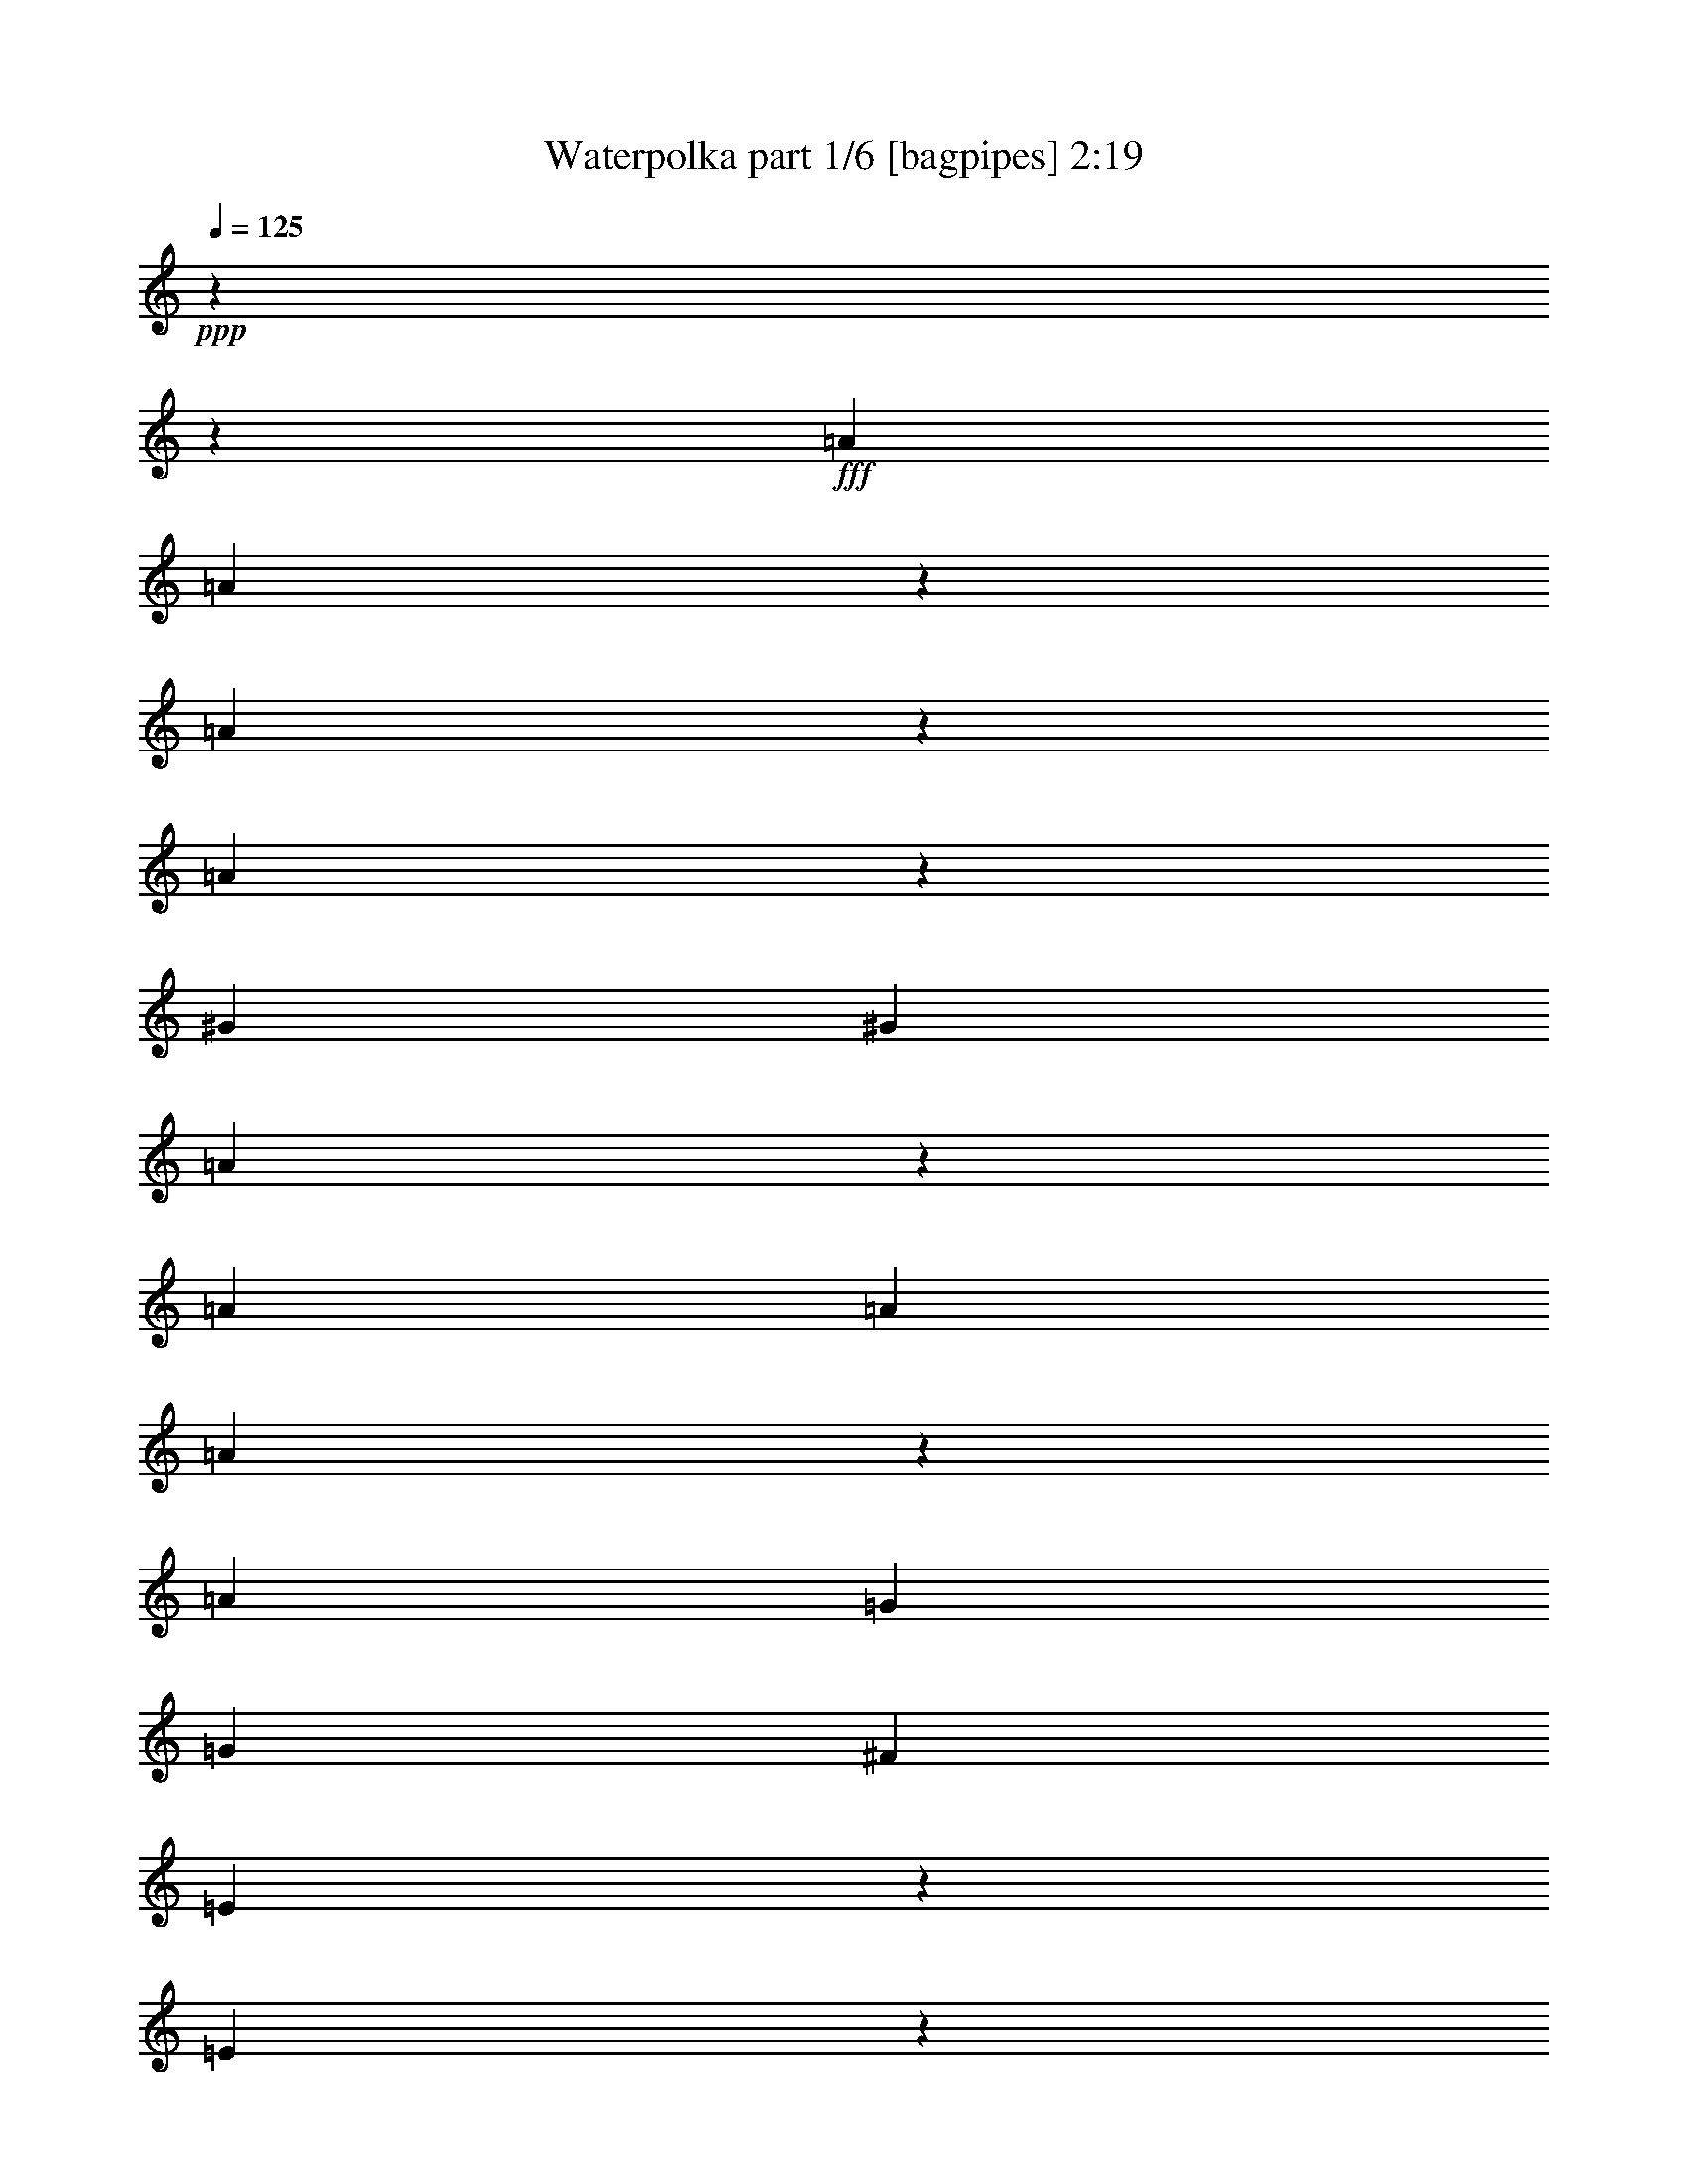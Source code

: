 % Produced with Bruzo's Transcoding Environment
% Transcribed by  Bruzo

X:1
T:  Waterpolka part 1/6 [bagpipes] 2:19
Z: Transcribed with BruTE 64
L: 1/4
Q: 125
K: C
+ppp+
z15868/1983
z95177/15864
+fff+
[=A15605/31728]
[=A2753/10576]
z22595/10576
[=A5605/31728]
z2033/10576
[=A9769/31728]
z1705/3966
[^G467/661]
[^G7803/10576]
[=A1329/5288]
z7717/15864
[=A467/661]
[=A1463/3966]
[=A374/1983]
z4811/15864
[=A2601/10576]
[=G467/661]
[=G2601/5288]
[^F3901/15864]
[=E6173/31728]
z1327/5288
[=E3953/15864]
z5899/3966
[=A7307/15864]
[=A2539/10576]
z69419/31728
[=A7937/31728]
z639/2644
[=A2601/10576=G2601/10576]
[^G7307/15864]
[^G11569/31728]
z11839/31728
[^G9979/31728]
z13429/31728
[=A4195/15864]
z3375/10576
[=A7803/10576]
[=A467/661]
[=A1463/3966]
[=G2601/5288]
[=G1463/1983]
[=G6811/31728]
[^F2601/5288]
[^F1463/1983]
[^F2601/10576]
[=E4871/10576]
[=E7803/10576]
[=D3983/15864]
z23023/10576
[=B,90/661]
z9815/31728
[=B,7307/10576]
[^C3967/31728]
z967/5288
[^C2033/10576]
z8035/31728
[^C7803/10576]
[=D4259/31728]
z1341/10576
[=D1313/5288]
z7733/31728
[=D1835/2644]
z2251/1322
[=B,1181/3966]
z3079/15864
[=B,3629/15864]
[^A,3967/31728]
[=B,4061/10576]
[^C2601/10576]
[=D4871/10576]
[=E7803/10576]
[^F2601/10576]
[^G15605/31728]
[=A183299/31728]
[=A7787/10576]
[=A3925/15864]
[=A3981/5288]
z4693/3966
[=B485/2644]
[^A6397/31728=B6397/31728-]
+ppp+
[=B425/1322]
+fff+
[=B3901/15864]
[=A2601/5288]
[=G1463/1983]
[^F2601/10576]
[^F6413/31728]
z8201/31728
[^F1463/1983]
[=G2601/10576]
[=G7359/10576]
z131003/31728
[=B1463/1983]
[=B2601/10576]
[=A1725/5288]
z6385/3966
[=B3411/10576^A3411/10576]
[=B4061/10576]
[=B2601/10576]
[=A2601/5288]
[=B467/661]
[=B2601/10576]
[=A15605/31728]
[=G2601/10576]
[^F2055/10576]
z3147/10576
[^F1135/5288]
[^F5759/15864]
z23759/5288
[=B467/661]
[=B2601/10576]
[=A23593/31728]
z37837/31728
[=B485/2644]
[^A6397/31728=B6397/31728-]
+ppp+
[=B1399/3966]
+fff+
[=B2601/10576]
[=A4141/7932]
[=G1463/1983]
[^F1463/7932]
[^F6121/31728]
z4007/15864
[^F1463/1983]
[=G4141/15864]
[=G11867/31728]
z47721/10576
[=B7803/10576]
[=B1463/7932]
[=A12041/31728]
z23959/15864
[=B4637/15864]
[=B7067/15864]
[=B4141/15864]
[=A2601/5288]
[^F1463/1983]
[=E6811/31728]
[=E3731/15864]
z479/1983
[=E467/661]
[=D9275/31728]
[=D16183/31728]
z23599/15864
[=d7067/7932]
[^c1463/1983]
[=B22417/31728]
[=A5653/31728]
z9473/31728
[=B467/661]
[=B4637/15864]
[=A22309/31728]
z6355/5288
[=B2419/10576]
[^A3967/31728]
[=B6067/15864]
[=A7853/31728]
[=A1463/2644]
[^F467/661]
[^F1463/7932]
[=E17557/31728]
[=E467/661]
[=D1463/7932]
[=D7825/10576]
z15868/1983
z22697/15864
[=A4141/7932]
[=A9761/10576]
z22901/15864
[=A17557/31728]
[=A6007/15864]
z5201/15864
[^G1463/1983]
[^G7803/10576]
[=A467/661]
[=A1463/1983]
[=A1463/7932]
[=A2601/5288]
[=A6811/31728]
[=G1463/1983]
[=G2601/5288]
[^F5819/31728]
[^D6397/31728=E6397/31728-]
+ppp+
[=E425/1322]
+fff+
[=E7763/15864]
z19051/15864
[=A15605/31728]
[=A7781/31728]
z23085/10576
[=A3059/15864]
z593/1983
[=A4397/15864=G4397/15864^G4397/15864-]
+ppp+
[^G6811/15864]
+fff+
[^G3883/15864]
z11741/31728
[^G467/661]
[=A7803/10576]
[=A1463/1983]
[=A467/661]
[=A1463/3966]
[=G2601/5288]
[=G757/1983]
z644/1983
[=G3629/15864]
[=F3967/31728]
[^F1523/3966]
[^F2977/7932]
z2875/7932
[^F6811/31728]
[=E15605/31728]
[=E2579/10576]
z5885/15864
[=D752/1983]
z11319/5288
[=B,7459/31728]
z7667/31728
[=B,3395/10576]
z3967/10576
[^C3967/31728]
z1879/10576
[^C261/1322]
z4175/15864
[^C1463/1983]
[=D2601/10576]
[=D15605/31728]
[=D297/661]
z5149/2644
[=B,2545/10576]
z2657/10576
[=B,5819/31728]
[^A,2503/7932=B,2503/7932]
z7577/31728
[^C2601/10576]
[=D1073/5288]
z511/1983
[=E1463/1983]
[^F2601/10576]
[^G4871/10576]
[=A150301/31728]
z5665/5288
[=B1463/1983]
[=B2601/10576]
[=A12155/31728]
z25613/15864
[=B1463/7932]
[=B4141/7932]
[=B1951/10576]
[=A15605/31728]
[=G1671/5288]
z2065/5288
[^F2601/10576]
[^F947/3966]
z4015/15864
[^F1463/1983]
[=G2601/10576]
[=G22247/31728]
z43611/10576
[=B19441/31728]
z3967/31728
[=B6811/31728]
[=A11707/15864]
z792/661
[=B3629/15864]
[^A3967/31728]
[=B4061/10576]
[=B2601/10576]
[=A2601/5288]
[=B467/661]
[=B2601/10576]
[=A15605/31728]
[=G2601/10576]
[^F913/1983]
[^F2601/10576]
[^F11797/15864]
z130477/31728
[=B22417/31728]
[=B3901/15864]
[=A11885/15864]
z37661/31728
[=B5819/31728]
[^A1679/5288=B1679/5288]
z2505/10576
[=B6811/31728]
[=A15605/31728]
[=G7803/10576]
[^F3901/15864]
[^F2099/10576]
z3919/15864
[^F1463/1983]
[=G4141/15864]
[=G21961/31728]
z69461/15864
[=B15605/31728]
[=B2601/10576]
[=A22135/31728]
z39295/31728
[=B3411/10576^A3411/10576]
[=B4061/10576]
[=B2601/10576]
[=A2601/5288]
[^F21989/31728]
[=E3967/31728]
z1421/10576
[=E2521/5288]
[=E22417/31728]
[=D1769/10576]
z3967/31728
[=D11155/15864]
z2383/1983
[=d31211/31728]
[^c1463/1983]
[=B22417/31728]
[=A15605/31728]
[=B22417/31728]
[=B3901/15864]
[=A23477/31728]
z18977/15864
[=B3901/15864]
[=B2601/5288]
[=A2601/10576]
[=A4871/10576]
[^F7803/10576]
[=E2601/10576]
[=E15605/31728]
[=E22135/31728]
[=D3967/31728]
z4117/31728
[=D1971/2644]
z57407/15864
[^C16565/31728]
[=B,1463/1983]
[^C4141/15864]
[^C313/1322]
z1269/5288
[^C22417/31728]
[=D1463/7932]
[=D15605/31728]
[=D2601/10576]
[=D8041/15864]
z17717/10576
[=B,1059/5288]
z2065/7932
[=B,3197/10576]
z13817/31728
[^C2601/10576]
[=D15605/31728]
[=E4121/10576]
z5027/15864
[^F3901/15864]
[^G2601/5288]
[=A2357/5288]
z77507/31728
[=B7803/10576]
[=B2601/10576]
[=A1387/1983]
z19619/15864
[=B3411/10576^A3411/10576]
[=B4061/10576]
[=B2601/10576]
[=A2601/5288]
[=G11023/15864]
[^F3967/31728]
z701/5288
[^F15605/31728]
[^F7803/10576]
[=G1135/5288]
[=G23359/31728]
z43571/10576
[=B467/661]
[=B2601/10576]
[=A11633/31728]
z12937/7932
[=B4637/15864^A4637/15864]
[=B7067/15864]
[=B1951/10576]
[=A4871/10576]
[^F470/1983]
z3967/10576
[=E3967/31728]
z7823/31728
[=E1463/2644]
[=E22417/31728]
[=D2923/15864]
[=D11857/15864]
z3143/2644
[=d31211/31728]
[^c22417/31728]
[=B1463/1983]
[=A3121/15864]
z1973/7932
[=B7803/10576]
[=A4141/15864]
[=A7963/10576]
z37541/31728
[=B2601/10576]
[=B14161/31728]
[=A3967/31728]
z268/1983
[=A1463/2644]
[^F7803/10576]
[=E4141/15864]
[=E995/5288]
z2041/7932
[=E1463/1983]
[=D1463/7932]
[=D22081/31728]
z30883/15864
[=B2601/10576]
[^F7787/31728]
z1303/5288
[=A5017/15864]
z9473/31728
[=B22417/31728]
[=B1463/2644]
[=A1463/3966]
[=A22157/31728]
z5153/3966
[=B3389/10576]
[^A3967/31728]
[=B4141/15864]
[=A2891/15864]
z5923/31728
[=A1463/2644]
[^F467/661]
[=E1463/7932]
[=E17557/31728]
[=E467/661]
[=D1463/7932]
[=D11711/15864]
z4751/3966
[=d31211/31728]
[^c22417/31728]
[=B1463/1983]
[=A7933/31728]
z7673/31728
[=B22079/31728]
[=A3967/31728]
z1391/10576
[=A5899/7932]
z18917/15864
[=B2601/10576]
[=B15605/31728]
[=A2601/10576]
[=A7307/15864]
[^F3791/15864]
z3975/10576
[=E5927/31728]
z5777/31728
[=E1531/7932]
z1335/5288
[=E1463/1983]
[=D4285/31728]
z1999/15864
[=D69391/31728]
z15868/1983
z2686/661

X:2
T:  Waterpolka part 2/6 [clarinet] 2:19
Z: Transcribed with BruTE 64
L: 1/4
Q: 125
K: C
+ppp+
z15868/1983
z95177/15864
[=f15605/31728]
[=f2753/10576]
z22595/10576
[=d1463/3966]
[=e7801/10576]
[=e467/661]
[=e1463/3966]
[=e11705/31728]
[=e1463/1983]
[^c3735/5288]
[^c1463/3966]
[^c2601/5288]
[^c2601/10576]
[=B3735/5288]
[=B2601/5288]
[=B3901/15864]
[=A14135/31728]
[=A1981/7932]
z15725/10576
[=d4871/10576]
[=d2545/10576]
z69401/31728
[^f15605/31728]
[^f2601/10576]
[=e913/1983]
[=e1463/1983]
[=e2601/10576]
[=e11639/31728]
z3967/31728
[=e9257/15864]
[^c7801/10576]
[^c467/661]
[^c1463/3966]
[=B325/661]
[=B19441/31728]
z3967/31728
[=B6811/31728]
[=d2601/5288]
[=A11701/15864]
[=A2601/10576]
[=A4871/10576]
[^c7801/10576]
[^c4007/15864]
z34511/15864
[=d7067/15864]
[=d467/661]
[=d4637/15864]
[=d7067/15864]
[=d2761/10576]
[=B315/661]
[=B4141/15864]
[=B15605/31728]
[=B460/661]
z4497/2644
[=B2601/5288]
[=B2601/10576]
[^G15605/31728]
[^G2601/10576]
[^G7307/15864]
[^G3901/15864]
[=B325/661]
[=B2601/10576]
[=B15605/31728]
[^c10073/10576]
[=B7803/10576]
[=A467/661]
[=G1463/1983]
[^F22417/31728]
[=G1463/1983]
[^c11701/15864]
[^c7307/15864]
[^f11701/15864]
[^f2601/10576]
[=B5495/7932]
z6575/5288
[=B2601/10576]
[=b7307/15864]
[=b2601/10576]
[=g15605/31728]
[=f11701/15864]
[=f6811/31728]
[=d2601/5288]
[=B11701/15864]
[=B2601/10576]
[=b7389/10576]
z130913/31728
[=A1463/1983]
[=A6811/31728]
[=A1429/3966]
z8333/5288
[^f2601/10576]
[=A15605/31728]
[=A2601/10576]
[=A2601/5288]
[=A6811/31728]
[=c15599/31728]
[=c2601/10576]
[^c15599/31728]
[^c2601/10576]
[=B913/1983]
[=B2601/10576]
[=B3875/10576]
z23741/5288
[^f22417/31728]
[^f3901/15864]
[^f23701/31728]
z18865/15864
[=B3901/15864]
[=d2601/5288]
[=d2601/10576]
[=d4141/7932]
[=d1463/1983]
[=d1463/7932]
[^c14135/31728]
[=B11701/15864]
[=B4141/15864]
[=e11981/31728]
z47683/10576
[=A7803/10576]
[=A1463/7932]
[=A12155/31728]
z11951/7932
[^f4637/15864]
[=A7067/15864]
[=A4141/15864]
[=A2601/5288]
[=c3735/5288]
[=c2601/10576]
[^c2521/5288]
[=d22411/31728]
[=d4637/15864]
[=d16309/31728]
z960/661
[^F7315/7932]
[=A1463/1983]
[=F22417/31728]
[^F7067/15864]
[=A11701/15864]
[=A2761/10576]
[=A2929/3966]
z6333/5288
[^f2601/10576]
[=A15605/31728]
[=A2601/10576]
[=A4141/7932]
[=A1463/7932]
[=c17551/31728]
[=c1463/7932]
[^c1463/2644]
[^F3735/5288]
[^F1463/7932]
[^F7873/10576]
z15868/1983
z11311/7932
[=d4141/7932]
[=f9811/10576]
z45653/31728
[^f1463/2644]
[=e3735/5288]
[=e7803/10576]
[=e1463/7932]
[=e1463/2644]
[=e467/661]
[^c7801/10576]
[^c1463/7932]
[^c4871/10576]
[^c2601/10576]
[=B11701/15864]
[=B2601/5288]
[=B6811/31728]
[=A15605/31728]
[=A7847/15864]
z18967/15864
[=d15605/31728]
[=d7949/31728]
z23029/10576
[=d7307/15864]
[=d2601/10576]
[=e15599/31728]
[=e19507/31728]
[=e1339/3966]
[=e1463/3966]
[=e7803/10576]
[^c3735/5288]
[^c1463/1983]
[^c11705/31728]
[=A15605/31728]
[=B22411/31728]
[=B3901/15864]
[=A2601/5288]
[=A467/661]
[=A2601/10576]
[^c325/661]
[^c19507/31728]
[^c640/1983]
z23235/10576
[=d2521/5288]
[=d467/661]
[=d4141/15864]
[=d2601/5288]
[=d2601/10576]
[=B15599/31728]
[=B2601/10576]
[=B7307/15864]
[=B15445/31728]
z61591/31728
[=B15605/31728]
[=B2601/10576]
[^G4871/10576]
[^G2601/10576]
[^G2601/5288]
[^G2601/10576]
[=B15599/31728]
[=B2601/10576]
[=B7307/15864]
[^c53621/31728]
[^c46817/31728]
[^f467/661]
[^c13825/15864]
z2815/2644
[^f7803/10576]
[^f3901/15864]
[^f5191/15864]
z52007/31728
[=B1463/7932]
[=d17557/31728]
[=d1463/7932]
[=e15605/31728]
[=f22411/31728]
[=f2601/10576]
[=a15605/31728]
[=b3735/5288]
[=b2601/10576]
[=b23461/31728]
z43537/10576
[=A467/661]
[=A2601/10576]
[=A5909/7932]
z6299/5288
[^f2601/10576]
[=A2601/5288]
[=A3901/15864]
[=A7307/15864]
[=A2601/10576]
[=c15599/31728]
[=c2601/10576]
[^c11633/31728]
z3967/31728
[^c1135/5288]
[=B325/661]
[=B2601/10576]
[=B5957/7932]
z129251/31728
[^f7803/10576]
[^f2601/10576]
[^f22019/31728]
z13137/10576
[=B2601/10576]
[=d4871/10576]
[=d2601/10576]
[=e2601/5288]
[=d11701/15864]
[=d6811/31728]
[=d2521/5288]
[=B3735/5288]
[=B4637/15864]
[=B22207/31728]
z34669/7932
[^c15605/31728]
[^c6811/31728]
[^f7791/10576]
z38057/31728
[^F2601/10576]
[=A2601/5288]
[=A2601/10576]
[=A15605/31728]
[=A6811/31728]
[=c325/661]
[=c3901/15864]
[^c14135/31728]
[=A11701/15864]
[=A4141/15864]
[=A2945/3966]
z18935/15864
[^f31211/31728]
[=e22417/31728]
[=f1463/1983]
[^f2601/5288]
[=a3735/5288]
[=a2601/10576]
[^f5935/7932]
z18845/15864
[^F2601/10576]
[=A15605/31728]
[=A6811/31728]
[=A2601/5288]
[=A2601/10576]
[=c15599/31728]
[=c2601/10576]
[^c4871/10576]
[=A7801/10576]
[=A2601/10576]
[=A21943/31728]
z115531/31728
[=e1463/2644]
[=B11701/15864]
[=B4141/15864]
[=B14135/31728]
[=B1463/1983]
[=B1463/7932]
[=B2601/5288]
[=B3901/15864]
[=B3595/7932]
z53861/31728
[=d2601/5288]
[^c11701/15864]
[^c2601/10576]
[^c7307/15864]
[^c2601/10576]
[^c15605/31728]
[^c2601/10576]
[=A4871/10576]
[^c7711/15864]
z6435/2644
[=B467/661]
[=B2601/10576]
[=B489/661]
z18979/15864
[=B2601/10576]
[=d2601/5288]
[=d3901/15864]
[=e7307/15864]
[=f11701/15864]
[=f2601/10576]
[=d2601/5288]
[=B3735/5288]
[=B2601/10576]
[=B3943/5288]
z129421/31728
[=A7803/10576]
[=A2601/10576]
[^f2983/7932]
z6431/3966
[^F1951/10576]
[=A4141/7932]
[=A1463/7932]
[=A15605/31728]
[=A2601/10576]
[=c5849/15864]
[=c11705/31728]
[^c4141/7932]
[=d11701/15864]
[=d1463/7932]
[=d22037/31728]
z19697/15864
[^F10073/10576]
[=G1463/1983]
[=F467/661]
[^F15127/31728]
[=A3735/5288]
[=A4637/15864]
[^f22217/31728]
z13071/10576
[^F6811/31728]
[=A2601/5288]
[=A2601/10576]
[=A1463/2644]
[=c467/661]
[^c2317/7932]
[^c7067/15864]
[=d4859/7932]
z3967/31728
[=d405/2644]
[=d5849/7932]
z20481/10576
[=d3901/15864]
[=e2601/5288]
[=d18509/31728]
[=d1463/1983]
[^c13583/31728]
z3967/31728
[^c3571/10576]
[^f1957/2644]
z13299/10576
[^F1463/3966]
[=A1463/3966]
[=A1463/3966]
[=A4141/7932]
[=c7801/10576]
[=c1463/7932]
[^c1463/2644]
[=A3735/5288]
[=A1951/10576]
[=A7923/10576]
z37661/31728
[^F10073/10576]
[=G1463/1983]
[=F7803/10576]
[^F4871/10576]
[=A7801/10576]
[=A3901/15864]
[^f21967/31728]
z4933/3966
[^F3901/15864]
[=A7307/15864]
[=A2601/10576]
[=A15605/31728]
[=c19501/31728]
[=c1339/3966]
[^c15127/31728]
[=A3735/5288]
[=A4637/15864]
[=A467/661]
[^F7803/10576]
[=B21949/31728]
z15868/1983
z43637/10576

X:3
T:  Waterpolka part 3/6 [lute] 2:19
Z: Transcribed with BruTE 64
L: 1/4
Q: 125
K: C
+ppp+
z33023/10576
[=A1463/3966=d1463/3966=f1463/3966]
[=A1339/3966=d1339/3966=f1339/3966]
[=A1463/3966=d1463/3966=f1463/3966]
[=A1463/3966=d1463/3966=f1463/3966]
[=A11705/31728=d11705/31728=f11705/31728]
[=A1463/3966=d1463/3966=f1463/3966]
[=A1463/3966=d1463/3966=f1463/3966]
[=A1339/3966=d1339/3966=f1339/3966]
[=A1463/3966=d1463/3966=f1463/3966]
+pp+
[=A1463/3966=d1463/3966=f1463/3966]
+ppp+
[=A11705/31728=d11705/31728=f11705/31728]
+pp+
[=A1463/3966=d1463/3966=f1463/3966]
+ppp+
[=A1339/3966=d1339/3966=f1339/3966]
[=A1463/3966=d1463/3966=f1463/3966]
[=A1463/3966=d1463/3966=f1463/3966]
+pp+
[=A1463/3966=d1463/3966=f1463/3966]
+ppp+
[=A11705/31728=d11705/31728=f11705/31728]
+pp+
[=A1339/3966=d1339/3966=f1339/3966]
+ppp+
[=A1463/3966=d1463/3966=f1463/3966]
[=A1463/3966=d1463/3966=f1463/3966]
[=A1463/3966=d1463/3966=f1463/3966]
[=A11705/31728=d11705/31728=f11705/31728]
[=A1339/3966=d1339/3966=f1339/3966]
[=A5855/15864=d5855/15864=f5855/15864]
[=A1463/3966=d1463/3966=f1463/3966]
+pp+
[=d5849/15864=f5849/15864=a5849/15864]
+ppp+
[=A1463/3966=d1463/3966=f1463/3966]
+pp+
[=d3569/10576=f3569/10576=a3569/10576]
+ppp+
[=A5849/15864=d5849/15864=f5849/15864]
[=d1463/3966=f1463/3966=a1463/3966]
[=A5849/15864=d5849/15864=f5849/15864]
+pp+
[=d5849/15864=f5849/15864=a5849/15864]
+ppp+
[=A5353/15864=d5353/15864^f5353/15864]
[=d11705/31728^f11705/31728=a11705/31728]
[=A1463/3966=d1463/3966^f1463/3966]
[=d1463/3966^f1463/3966=a1463/3966]
[=A1463/3966=d1463/3966^f1463/3966]
[=d5353/15864^f5353/15864=a5353/15864]
[=A11699/31728=d11699/31728^f11699/31728]
[=d5849/15864=e5849/15864^g5849/15864=b5849/15864]
[=D5849/15864^G5849/15864=B5849/15864=e5849/15864]
[=d5353/15864=e5353/15864^g5353/15864=b5353/15864]
[=D5849/15864^G5849/15864=B5849/15864=e5849/15864]
[=d5849/15864=e5849/15864^g5849/15864=b5849/15864]
[=D11699/31728^G11699/31728=B11699/31728=e11699/31728]
[=d5849/15864=e5849/15864^g5849/15864=b5849/15864]
[=D5353/15864^G5353/15864=B5353/15864=e5353/15864]
+pp+
[=A1463/3966^c1463/3966=e1463/3966=g1463/3966]
+ppp+
[=E5849/15864=G5849/15864^c5849/15864=e5849/15864]
+p+
[=A11699/31728^c11699/31728=e11699/31728=g11699/31728]
+ppp+
[=E5849/15864=G5849/15864^c5849/15864=e5849/15864]
+p+
[=A5353/15864^c5353/15864=e5353/15864=g5353/15864]
+ppp+
[=D5849/15864=G5849/15864=B5849/15864=g5849/15864]
+pp+
[=B5849/15864=d5849/15864=g5849/15864]
+ppp+
[=D5849/15864=G5849/15864=B5849/15864=g5849/15864]
+p+
[=B11711/31728=d11711/31728=g11711/31728]
+ppp+
[=A1339/3966^c1339/3966=e1339/3966]
+pp+
[=A1463/3966^c1463/3966=e1463/3966]
+ppp+
[=A1463/3966^c1463/3966=e1463/3966]
[=A1463/3966^c1463/3966=e1463/3966]
[=A1463/3966^c1463/3966=e1463/3966]
[=A3571/10576^c3571/10576=e3571/10576]
[=A5849/15864=d5849/15864^f5849/15864]
[=A1463/3966=d1463/3966^f1463/3966]
[=A1463/3966=d1463/3966^f1463/3966]
[=A1463/3966=d1463/3966^f1463/3966]
[=A3571/10576=d3571/10576^f3571/10576]
+pp+
[=A1463/3966=d1463/3966^f1463/3966]
+ppp+
[=A1463/3966=d1463/3966^f1463/3966]
[=A1463/3966=d1463/3966^f1463/3966]
[=A1463/3966=d1463/3966^f1463/3966]
+pp+
[=A1339/3966=d1339/3966^f1339/3966]
+ppp+
[=D11699/31728^G11699/31728=B11699/31728=e11699/31728]
+pp+
[^G1463/3966=B1463/3966=d1463/3966=e1463/3966]
+ppp+
[=D5849/15864^G5849/15864=B5849/15864=e5849/15864]
+pp+
[^G5849/15864=B5849/15864=d5849/15864=e5849/15864]
+ppp+
[=D5353/15864^G5353/15864=B5353/15864=e5353/15864]
[^G5849/15864=B5849/15864=d5849/15864=e5849/15864]
[=D11705/31728^G11705/31728=B11705/31728=e11705/31728]
+pp+
[=A1463/3966^c1463/3966=e1463/3966]
+ppp+
[=A1463/3966^c1463/3966=e1463/3966]
[=A1339/3966^c1339/3966=e1339/3966]
[=A1463/3966^c1463/3966=e1463/3966]
+pp+
[=A11705/31728^c11705/31728=e11705/31728]
+ppp+
[=D5849/15864=G5849/15864=B5849/15864=g5849/15864]
+pp+
[=B5849/15864=d5849/15864=g5849/15864]
+ppp+
[=D1339/3966=G1339/3966=B1339/3966=g1339/3966]
+pp+
[=B2929/7932=d2929/7932=g2929/7932]
+ppp+
[=A11633/31728=d11633/31728^f11633/31728]
[=d3967/31728^f3967/31728=a3967/31728]
[=A2599/10576^c2599/10576=e2599/10576]
[=A1463/3966^c1463/3966=e1463/3966]
[=A1339/3966^c1339/3966=e1339/3966]
[=A1463/3966^c1463/3966=e1463/3966]
[=A1463/3966^c1463/3966=e1463/3966]
[=A1463/3966^c1463/3966=e1463/3966]
+pp+
[=A11705/31728^c11705/31728=e11705/31728]
+ppp+
[=D5353/15864=B5353/15864^f5353/15864]
+pp+
[=B5849/15864=d5849/15864^f5849/15864]
+ppp+
[=D3967/31728-=B3967/31728^f3967/31728-]
[=D2577/10576^f2577/10576]
+pp+
[=B5849/15864=d5849/15864^f5849/15864]
+ppp+
[=D11699/31728=B11699/31728^f11699/31728]
+pp+
[=B5353/15864=d5353/15864^f5353/15864]
+ppp+
[=D11147/31728=B11147/31728^f11147/31728]
+pp+
[=B3967/31728=d3967/31728^f3967/31728]
+ppp+
[=B4141/15864=d4141/15864^f4141/15864]
[=D3967/31728-=B3967/31728^f3967/31728-]
[=D2577/10576^f2577/10576]
[=B1463/3966=d1463/3966^f1463/3966]
[=D3967/31728-=B3967/31728^f3967/31728-]
[=D3373/15864^f3373/15864]
[=B1463/3966=d1463/3966^f1463/3966]
[=D3967/31728-=B3967/31728^f3967/31728-]
[=D2577/10576^f2577/10576]
+pp+
[=B5849/15864=d5849/15864^f5849/15864]
+ppp+
[=D3967/31728-=B3967/31728^f3967/31728-]
[=D11627/31728^f11627/31728=B11627/31728=d11627/31728]
[=B6811/31728=d6811/31728^f6811/31728]
[=D5849/15864=B5849/15864^f5849/15864]
+pp+
[=B5849/15864=d5849/15864^f5849/15864]
+ppp+
[=D5849/15864=B5849/15864^f5849/15864]
+pp+
[=B1463/3966=d1463/3966^f1463/3966]
+ppp+
[=D3967/31728-=B3967/31728^f3967/31728-]
[=D6745/31728^f6745/31728]
+mp+
[=B11705/31728=d11705/31728^f11705/31728]
+ppp+
[=D3967/31728-=B3967/31728^f3967/31728-]
[=D2577/10576^f2577/10576]
+pp+
[=B2929/7932=d2929/7932^f2929/7932]
+ppp+
[=D1463/3966^G1463/3966=B1463/3966^g1463/3966]
[=B1339/3966=d1339/3966^g1339/3966]
[=D5849/15864^G5849/15864=B5849/15864^g5849/15864]
[=B11699/31728=d11699/31728^g11699/31728]
[=D5849/15864^G5849/15864=B5849/15864^g5849/15864]
+pp+
[=B5849/15864=d5849/15864^g5849/15864]
+ppp+
[=D3549/10576^G3549/10576=B3549/10576^g3549/10576]
[=B3967/31728=d3967/31728^g3967/31728]
[=A1949/7932^c1949/7932=e1949/7932]
[=A11705/31728^c11705/31728=e11705/31728]
+pp+
[=A1463/3966^c1463/3966=e1463/3966]
+ppp+
[=D5849/15864=A5849/15864=B5849/15864=g5849/15864]
+pp+
[=B5353/15864=d5353/15864=g5353/15864=a5353/15864]
+ppp+
[=D5849/15864=A5849/15864=B5849/15864=g5849/15864]
[=B5849/15864=d5849/15864=g5849/15864=a5849/15864]
[=D11699/31728=A11699/31728=B11699/31728=g11699/31728]
+pp+
[=B5849/15864=d5849/15864=g5849/15864=a5849/15864]
+ppp+
[=A5353/15864=d5353/15864^f5353/15864]
+pp+
[=d5849/15864^f5849/15864=a5849/15864]
+ppp+
[=D5849/15864=G5849/15864=B5849/15864=e5849/15864]
[=G11705/31728=B11705/31728=d11705/31728^f11705/31728]
[=A5849/15864^c5849/15864=e5849/15864]
[=A1339/3966^c1339/3966=e1339/3966]
[=A5819/15864^c5819/15864=e5819/15864]
[=A3967/31728^c3967/31728=e3967/31728]
[=A2599/10576=d2599/10576^f2599/10576]
[=A1463/3966=d1463/3966^f1463/3966]
[=A11705/31728=d11705/31728^f11705/31728]
[=D5353/15864=B5353/15864^f5353/15864]
[=B1463/3966=d1463/3966^f1463/3966]
[=D5849/15864=B5849/15864^f5849/15864]
[=B5849/15864=d5849/15864^f5849/15864]
[=D3967/31728-=B3967/31728^f3967/31728-]
[=D2579/10576^f2579/10576]
+pp+
[=B3575/10576=d3575/10576^f3575/10576]
+ppp+
[=D1463/3966=B1463/3966^f1463/3966]
[=B5849/15864=d5849/15864^f5849/15864]
[=D11633/31728=G11633/31728=B11633/31728=e11633/31728]
[=G3967/31728=B3967/31728=d3967/31728^f3967/31728]
[=A1949/7932=d1949/7932=f1949/7932]
[=A3571/10576=d3571/10576=f3571/10576]
[=A1463/3966=d1463/3966=f1463/3966]
[=D3967/31728-=B3967/31728^f3967/31728-]
+pp+
[=D5813/15864^f5813/15864=B5813/15864=d5813/15864]
[=B2599/10576=d2599/10576=g2599/10576]
+ppp+
[=D5849/15864=G5849/15864=B5849/15864=g5849/15864]
[=B5353/15864=d5353/15864=g5353/15864]
[=G11699/31728=B11699/31728=e11699/31728]
[=B5849/15864=e5849/15864=g5849/15864]
[=D5849/15864=G5849/15864=B5849/15864=g5849/15864]
+pp+
[=B5353/15864=d5353/15864=g5353/15864]
+ppp+
[=G1463/3966=B1463/3966=e1463/3966]
+pp+
[=B11699/31728=e11699/31728=g11699/31728]
+ppp+
[=D5849/15864=G5849/15864=B5849/15864^f5849/15864]
[=B5849/15864=d5849/15864^f5849/15864=g5849/15864]
[=D1339/3966=G1339/3966=B1339/3966^f1339/3966]
[=B1463/3966=d1463/3966^f1463/3966=g1463/3966]
[=D1463/3966=G1463/3966=B1463/3966^f1463/3966]
[=B11699/31728=d11699/31728^f11699/31728=g11699/31728]
[=D5813/15864=G5813/15864=B5813/15864^f5813/15864]
+pp+
[=B3967/31728=d3967/31728^f3967/31728=g3967/31728]
+ppp+
[=A6805/31728^c6805/31728=e6805/31728=b6805/31728]
[=E5849/15864=A5849/15864=B5849/15864=e5849/15864]
+p+
[=A5849/15864^c5849/15864=e5849/15864=b5849/15864]
+ppp+
[=E11699/31728=A11699/31728=B11699/31728=e11699/31728]
+mp+
[=A1463/3966^c1463/3966=e1463/3966=b1463/3966]
+ppp+
[=E5353/15864=A5353/15864=B5353/15864=e5353/15864]
+p+
[=A5849/15864^c5849/15864=e5849/15864=b5849/15864]
+ppp+
[=A5849/15864^c5849/15864^f5849/15864]
+mp+
[=A2929/7932^c2929/7932^f2929/7932]
+ppp+
[=E11705/31728=A11705/31728=B11705/31728=e11705/31728]
[=A5353/15864=c5353/15864=e5353/15864=b5353/15864]
[=E1463/3966=A1463/3966=B1463/3966=e1463/3966]
+pp+
[=A5849/15864=c5849/15864=e5849/15864=b5849/15864]
+ppp+
[=E5849/15864=A5849/15864=B5849/15864=e5849/15864]
[=A5849/15864=c5849/15864=e5849/15864=b5849/15864]
[=E3569/10576=G3569/10576^c3569/10576=e3569/10576]
[=A5849/15864^c5849/15864=e5849/15864=g5849/15864]
[=D5849/15864=A5849/15864=B5849/15864^f5849/15864]
[=A5849/15864=B5849/15864=d5849/15864^f5849/15864]
[=D5849/15864=A5849/15864=B5849/15864^f5849/15864]
+pp+
[=A3569/10576=B3569/10576=d3569/10576^f3569/10576]
+ppp+
[=D5849/15864=A5849/15864=B5849/15864^f5849/15864]
+pp+
[=A1463/3966=B1463/3966=d1463/3966^f1463/3966]
+ppp+
[=D5849/15864=A5849/15864=B5849/15864^f5849/15864]
[=A5849/15864=B5849/15864=d5849/15864^f5849/15864]
[=A1339/3966=d1339/3966^f1339/3966]
[=A11705/31728=d11705/31728^f11705/31728]
[=A1463/3966^c1463/3966=e1463/3966]
[=A1463/3966^c1463/3966=e1463/3966]
[=A1463/3966^c1463/3966=e1463/3966]
[=A1339/3966^c1339/3966=e1339/3966]
[=A11639/31728^c11639/31728=e11639/31728]
+pp+
[=A3967/31728^c3967/31728=e3967/31728]
[=A2599/10576=d2599/10576^f2599/10576]
+ppp+
[=A1463/3966=d1463/3966^f1463/3966]
[=A1463/3966=d1463/3966^f1463/3966]
[=A1339/3966=d1339/3966^f1339/3966]
+pp+
[=A1463/3966=d1463/3966^f1463/3966]
+ppp+
[=A11705/31728=d11705/31728^f11705/31728]
+pp+
[=A1463/3966=d1463/3966^f1463/3966]
+ppp+
[=D3967/31728-=B3967/31728^f3967/31728-]
[=D2577/10576^f2577/10576]
[=B5359/15864=d5359/15864^f5359/15864]
[^F1463/3966=A1463/3966=d1463/3966=e1463/3966]
+pp+
[^F1463/3966=A1463/3966=d1463/3966=e1463/3966]
+ppp+
[^F11705/31728=A11705/31728=d11705/31728=e11705/31728]
+pp+
[^F1463/7932=A1463/7932=d1463/7932=e1463/7932]
+ppp+
[=A2923/15864=d2923/15864=f2923/15864]
[=A1339/3966=d1339/3966=f1339/3966]
[=A1463/3966=d1463/3966=f1463/3966]
[^F9715/31728=B9715/31728^f9715/31728]
[=B6391/31728-^c6391/31728^f6391/31728=d6391/31728-=g6391/31728-]
[=B607/2644=d607/2644=g607/2644]
[=D11699/31728=G11699/31728=B11699/31728=g11699/31728]
+pp+
[=B5353/15864=d5353/15864=g5353/15864]
+ppp+
[=G1463/3966=B1463/3966=e1463/3966]
[=B5849/15864=d5849/15864=e5849/15864=g5849/15864]
[=D5849/15864=G5849/15864=B5849/15864=e5849/15864]
+pp+
[=B11699/31728=d11699/31728=e11699/31728=g11699/31728]
+ppp+
[=D5353/15864=G5353/15864=B5353/15864=e5353/15864]
[=B5849/15864=d5849/15864=e5849/15864=g5849/15864]
[=D5849/15864=A5849/15864=B5849/15864=g5849/15864]
[=B5849/15864=d5849/15864=g5849/15864=a5849/15864]
[=D5849/15864=A5849/15864=B5849/15864=g5849/15864]
[=B3571/10576=d3571/10576=g3571/10576=a3571/10576]
[^A5849/15864=d5849/15864=g5849/15864]
[^A1463/3966=d1463/3966=g1463/3966]
[=D5849/15864=A5849/15864=B5849/15864^f5849/15864]
[=A2923/15864=B2923/15864=d2923/15864^f2923/15864]
[=A2923/15864^c2923/15864=e2923/15864=b2923/15864]
[=E3569/10576=A3569/10576=B3569/10576=e3569/10576]
+p+
[=A5849/15864^c5849/15864=e5849/15864=b5849/15864]
+ppp+
[=E5849/15864=A5849/15864=B5849/15864=e5849/15864]
+p+
[=A5849/15864^c5849/15864=e5849/15864=b5849/15864]
+ppp+
[=E5849/15864=A5849/15864=B5849/15864=e5849/15864]
+p+
[=A5353/15864^c5353/15864=e5353/15864=b5353/15864]
+ppp+
[=A11705/31728^c11705/31728^f11705/31728]
+p+
[=A2929/7932^c2929/7932^f2929/7932]
+ppp+
[=E1463/3966=A1463/3966=B1463/3966=e1463/3966]
+pp+
[=A5849/15864^c5849/15864=e5849/15864=b5849/15864]
+ppp+
[=E3545/10576=A3545/10576=B3545/10576=e3545/10576]
[=A3967/31728^c3967/31728=e3967/31728=b3967/31728]
[=A2601/10576=c2601/10576=e2601/10576]
[=A1463/3966=c1463/3966=e1463/3966]
+pp+
[=A1463/3966=c1463/3966=e1463/3966]
+ppp+
[=G9715/31728^c9715/31728=e9715/31728]
[=G6397/31728^c6397/31728=e6397/31728-^F6397/31728-=A6397/31728-=d6397/31728-]
[^F1573/7932=A1573/7932=d1573/7932=e1573/7932]
[^F1463/3966=A1463/3966=d1463/3966=e1463/3966]
[^F11705/31728=A11705/31728=d11705/31728=e11705/31728]
[^F1463/3966=A1463/3966=d1463/3966=e1463/3966]
+pp+
[^F1463/3966=A1463/3966=d1463/3966=e1463/3966]
+ppp+
[^F1339/3966=A1339/3966=d1339/3966=e1339/3966]
+pp+
[^F1463/3966=A1463/3966=d1463/3966=e1463/3966]
+ppp+
[^F1463/3966=A1463/3966=d1463/3966=e1463/3966]
+pp+
[^F1951/10576=A1951/10576=d1951/10576=e1951/10576]
+ppp+
[^F1463/7932=A1463/7932=d1463/7932]
[=A5849/15864=d5849/15864^f5849/15864]
[^F5353/15864=A5353/15864=d5353/15864]
[=A1463/3966^c1463/3966=e1463/3966]
[=E1463/3966=A1463/3966^c1463/3966]
[=A11705/31728=d11705/31728=f11705/31728]
+pp+
[=F5849/15864=A5849/15864=d5849/15864]
+ppp+
[=A3385/10576^c3385/10576^f3385/10576]
[^F3967/31728=A3967/31728^c3967/31728]
+pp+
[=E2069/7932=A2069/7932^c2069/7932=b2069/7932]
+ppp+
[=E5849/15864=A5849/15864=B5849/15864=e5849/15864]
[=E5849/15864=A5849/15864^c5849/15864=b5849/15864]
[=E3571/10576=A3571/10576=B3571/10576=e3571/10576]
[=E1463/3966=A1463/3966^c1463/3966=b1463/3966]
[=E5849/15864=A5849/15864=B5849/15864=e5849/15864]
+pp+
[=E5849/15864=A5849/15864^c5849/15864=b5849/15864]
+ppp+
[=A1463/3966^c1463/3966^f1463/3966]
+pp+
[=A5359/15864^c5359/15864^f5359/15864]
+ppp+
[=E11705/31728=A11705/31728=B11705/31728=e11705/31728]
[=A5849/15864=c5849/15864=e5849/15864=b5849/15864]
[=E5849/15864=A5849/15864=B5849/15864=e5849/15864]
[=A1463/3966=c1463/3966=e1463/3966=b1463/3966]
[=E5353/15864=A5353/15864=B5353/15864=e5353/15864]
[=A11699/31728=c11699/31728=e11699/31728=b11699/31728]
[=A1463/3966^c1463/3966=e1463/3966]
+pp+
[=A1463/7932^c1463/7932=e1463/7932]
+ppp+
[=A1463/7932=d1463/7932^f1463/7932]
[=A1463/3966=d1463/3966^f1463/3966]
[=A1339/3966=d1339/3966^f1339/3966]
[=A1463/3966=d1463/3966^f1463/3966]
[=A11705/31728=d11705/31728^f11705/31728]
[=A1463/3966=d1463/3966^f1463/3966]
[=A1463/3966=d1463/3966^f1463/3966]
[=A1339/3966=d1339/3966^f1339/3966]
+pp+
[=A1463/3966=d1463/3966^f1463/3966]
+ppp+
[=A1463/3966=d1463/3966^f1463/3966]
[=A11705/31728=d11705/31728^f11705/31728]
[=A1463/3966=d1463/3966^f1463/3966]
[=A1463/3966=d1463/3966^f1463/3966]
[=A1339/3966=d1339/3966^f1339/3966]
[=A1463/3966=d1463/3966^f1463/3966]
[=A11705/31728=d11705/31728^f11705/31728]
[=A1463/3966=d1463/3966^f1463/3966]
[=A1463/3966=d1463/3966^f1463/3966]
+pp+
[=A1339/3966=d1339/3966^f1339/3966]
+ppp+
[=A1463/3966=d1463/3966^f1463/3966]
+p+
[=A1463/3966=d1463/3966^f1463/3966]
+ppp+
[=A11705/31728=d11705/31728^f11705/31728]
+pp+
[=A1463/3966=d1463/3966^f1463/3966]
+ppp+
[=A1339/3966=d1339/3966^f1339/3966]
+p+
[=A2929/7932=d2929/7932^f2929/7932]
+ppp+
[=A1463/3966=d1463/3966=f1463/3966]
+pp+
[=d5849/15864=f5849/15864=a5849/15864]
+ppp+
[=A11705/31728=d11705/31728=f11705/31728]
[=d1339/3966=f1339/3966=a1339/3966]
[=A1463/3966=d1463/3966=f1463/3966]
+pp+
[=d5849/15864=f5849/15864=a5849/15864]
+ppp+
[=A5849/15864=d5849/15864=f5849/15864]
[=d2923/15864=f2923/15864=a2923/15864]
+pp+
[=d1463/7932=f1463/7932=a1463/7932]
+ppp+
[=A3571/10576=d3571/10576=f3571/10576]
+pp+
[=d1463/3966=f1463/3966=a1463/3966]
+ppp+
[=A5849/15864=d5849/15864^f5849/15864]
+pp+
[=d5849/15864^f5849/15864=a5849/15864]
+ppp+
[=A1463/3966=d1463/3966^f1463/3966]
[=d3571/10576^f3571/10576=a3571/10576]
[=A1463/3966=d1463/3966^f1463/3966]
[=d1463/7932^f1463/7932=a1463/7932]
[=d2923/15864=e2923/15864^g2923/15864=b2923/15864]
[=D5849/15864^G5849/15864=B5849/15864=e5849/15864]
[=d5849/15864=e5849/15864^g5849/15864=b5849/15864]
[=D5353/15864^G5353/15864=B5353/15864=e5353/15864]
[=d11699/31728=e11699/31728^g11699/31728=b11699/31728]
[=D5849/15864^G5849/15864=B5849/15864=e5849/15864]
+pp+
[=d2923/15864=e2923/15864^g2923/15864=b2923/15864]
+ppp+
[=A2923/15864^c2923/15864=e2923/15864]
[=A1339/3966^c1339/3966=e1339/3966]
[=A1463/7932^c1463/7932=e1463/7932]
[=G1463/7932=A1463/7932^c1463/7932=e1463/7932]
[=E11705/31728=G11705/31728^c11705/31728=e11705/31728]
[=G1463/3966=A1463/3966^c1463/3966=e1463/3966]
[=E5849/15864=G5849/15864^c5849/15864=e5849/15864]
[=G5353/15864=A5353/15864^c5353/15864=e5353/15864]
[=D5849/15864=G5849/15864=B5849/15864=g5849/15864]
+pp+
[=G5849/15864=B5849/15864=d5849/15864]
+ppp+
[=D11705/31728=G11705/31728=B11705/31728=g11705/31728]
+pp+
[=G2929/7932=B2929/7932=d2929/7932]
+ppp+
[=A1339/3966^c1339/3966=e1339/3966]
+pp+
[=A1463/3966^c1463/3966=e1463/3966]
+ppp+
[=A1463/3966^c1463/3966=e1463/3966]
[=A1463/3966^c1463/3966=e1463/3966]
[=A11705/31728^c11705/31728=e11705/31728]
+pp+
[=A1339/3966^c1339/3966=e1339/3966]
+ppp+
[=A5849/15864=d5849/15864^f5849/15864]
[=A1463/3966=d1463/3966^f1463/3966]
[=A1463/3966=d1463/3966^f1463/3966]
[=A11705/31728=d11705/31728^f11705/31728]
[=A1339/3966=d1339/3966^f1339/3966]
[=A1463/3966=d1463/3966^f1463/3966]
[=A1463/3966=d1463/3966^f1463/3966]
[=A1463/3966=d1463/3966^f1463/3966]
[=A1463/3966=d1463/3966^f1463/3966]
[=A11705/31728=d11705/31728^f11705/31728]
[=D1339/3966^G1339/3966=B1339/3966=e1339/3966]
[^G1463/3966=B1463/3966=d1463/3966=e1463/3966]
[=D5849/15864^G5849/15864=B5849/15864=e5849/15864]
[^G5849/15864=B5849/15864=d5849/15864=e5849/15864]
[=D5353/15864^G5353/15864=B5353/15864=e5353/15864]
+pp+
[^G11699/31728=B11699/31728=d11699/31728=e11699/31728]
+ppp+
[=D5849/15864^G5849/15864=B5849/15864=e5849/15864]
[=A5849/15864^c5849/15864=e5849/15864]
[=A1463/3966^c1463/3966=e1463/3966]
+pp+
[=A1339/3966^c1339/3966=e1339/3966]
+ppp+
[=A11705/31728^c11705/31728=e11705/31728]
+p+
[=A1463/3966^c1463/3966=e1463/3966]
+ppp+
[=A5819/15864^c5819/15864=e5819/15864]
+mp+
[=A3967/31728^c3967/31728=e3967/31728]
+ppp+
[=D2601/10576=G2601/10576=B2601/10576=g2601/10576]
[=D1339/3966=G1339/3966=B1339/3966=g1339/3966]
+pp+
[=B5855/15864=d5855/15864=g5855/15864]
+ppp+
[=A11705/31728^c11705/31728=e11705/31728]
[=A1463/3966^c1463/3966=e1463/3966]
[=A1463/3966^c1463/3966=e1463/3966]
[=A1463/3966^c1463/3966=e1463/3966]
[=A1339/3966^c1339/3966=e1339/3966]
+pp+
[=A1463/3966^c1463/3966=e1463/3966]
+ppp+
[=A11705/31728^c11705/31728=e11705/31728]
[=A1463/3966^c1463/3966=e1463/3966]
[=D5849/15864=B5849/15864^f5849/15864]
[=B5353/15864=d5353/15864^f5353/15864]
[=D5849/15864=B5849/15864^f5849/15864]
[=B5849/15864=d5849/15864^f5849/15864]
[=D3967/31728-=B3967/31728^f3967/31728-]
[=D1933/7932^f1933/7932]
+pp+
[=B1339/3966=d1339/3966^f1339/3966]
+ppp+
[=D3967/31728-=B3967/31728^f3967/31728-]
[=D1795/7932^f1795/7932]
[=B3967/31728=d3967/31728^f3967/31728]
+pp+
[=B4141/15864=d4141/15864^f4141/15864]
+ppp+
[=D5849/15864=B5849/15864^f5849/15864]
[=B11699/31728=d11699/31728^f11699/31728]
[=D3967/31728-=B3967/31728^f3967/31728-]
[=D6739/31728^f6739/31728]
[=B5849/15864=d5849/15864^f5849/15864]
[=D5849/15864=B5849/15864^f5849/15864]
[=B5849/15864=d5849/15864^f5849/15864]
[=D3967/31728-=B3967/31728^f3967/31728-]
+pp+
[=D11627/31728^f11627/31728=B11627/31728=d11627/31728]
[=B6811/31728=d6811/31728^f6811/31728]
+ppp+
[=D3967/31728-=B3967/31728^f3967/31728-]
[=D2577/10576^f2577/10576]
[=B5849/15864=d5849/15864^f5849/15864]
[=D3967/31728-=B3967/31728^f3967/31728-]
[=D2577/10576^f2577/10576]
[=B5849/15864=d5849/15864^f5849/15864]
[=D3967/31728-=B3967/31728^f3967/31728-]
[=D1685/7932^f1685/7932]
[=B1463/3966=d1463/3966^f1463/3966]
[=D3967/31728-=B3967/31728^f3967/31728-]
[=D2577/10576^f2577/10576]
[=B5855/15864=d5855/15864^f5855/15864]
[=D1463/3966^G1463/3966=B1463/3966^g1463/3966]
[=B5353/15864=d5353/15864^g5353/15864]
[=D11699/31728^G11699/31728=B11699/31728^g11699/31728]
[=B5849/15864=d5849/15864^g5849/15864]
[=D5849/15864^G5849/15864=B5849/15864^g5849/15864]
+pp+
[=B5849/15864=d5849/15864^g5849/15864]
+ppp+
[=D3545/10576^G3545/10576=B3545/10576^g3545/10576]
[=B3967/31728=d3967/31728^g3967/31728]
[=G2599/10576^c2599/10576=e2599/10576=b2599/10576]
[=E5849/15864=G5849/15864=B5849/15864=e5849/15864]
[=G5849/15864^c5849/15864=e5849/15864=b5849/15864]
[=E5849/15864=G5849/15864=B5849/15864=e5849/15864]
+pp+
[=G5353/15864^c5353/15864=e5353/15864=b5353/15864]
+ppp+
[=E5849/15864=G5849/15864=B5849/15864=e5849/15864]
[=G11699/31728^c11699/31728=e11699/31728=b11699/31728]
[=E5849/15864=G5849/15864=B5849/15864=e5849/15864]
+pp+
[=G5849/15864^c5849/15864=e5849/15864=b5849/15864]
+ppp+
[=A5353/15864^c5353/15864^f5353/15864]
+pp+
[=A1463/3966^c1463/3966^f1463/3966]
+ppp+
[=E11699/31728=G11699/31728^c11699/31728=e11699/31728]
+pp+
[=A5849/15864^c5849/15864=e5849/15864=g5849/15864]
+ppp+
[=E5849/15864=G5849/15864^c5849/15864=e5849/15864]
[=A5353/15864^c5353/15864=e5353/15864=g5353/15864]
[=E11627/31728=G11627/31728^c11627/31728=e11627/31728]
+pp+
[=A3967/31728^c3967/31728=e3967/31728=g3967/31728]
+ppp+
[=B1949/7932=d1949/7932^f1949/7932]
[=D3967/31728-=B3967/31728^f3967/31728-]
[=D1933/7932^f1933/7932]
+p+
[=B5849/15864=d5849/15864^f5849/15864]
+ppp+
[=D3967/31728-=B3967/31728^f3967/31728-]
[=D6745/31728^f6745/31728]
+mp+
[=A5849/15864=d5849/15864^f5849/15864]
+ppp+
[=A1463/3966=d1463/3966^f1463/3966]
+p+
[=A11705/31728=d11705/31728^f11705/31728]
+ppp+
[=D1463/3966=B1463/3966^f1463/3966]
+p+
[=B5359/15864=d5359/15864^f5359/15864]
+ppp+
[=A1463/3966=d1463/3966^f1463/3966]
[=d5849/15864^f5849/15864=a5849/15864]
[=G11627/31728=B11627/31728=e11627/31728]
+pp+
[=e3967/31728=g3967/31728=b3967/31728]
+ppp+
[=A2601/10576=d2601/10576=f2601/10576]
[=A1339/3966=d1339/3966=f1339/3966]
[=d5849/15864=f5849/15864=a5849/15864]
[^F11627/31728=G11627/31728^c11627/31728^f11627/31728]
[=A3967/31728^c3967/31728^f3967/31728=g3967/31728]
+pp+
[=B3901/15864=d3901/15864=g3901/15864]
+ppp+
[=D1339/3966=G1339/3966=B1339/3966=g1339/3966]
[=B11699/31728=d11699/31728=g11699/31728]
[=G5849/15864=B5849/15864=e5849/15864]
+pp+
[=B5849/15864=e5849/15864=g5849/15864]
+ppp+
[=D5849/15864=G5849/15864=B5849/15864=g5849/15864]
+pp+
[=B5353/15864=d5353/15864=g5353/15864]
+ppp+
[=G11699/31728=B11699/31728=e11699/31728]
[=B5849/15864=e5849/15864=g5849/15864]
[=D5849/15864=G5849/15864=B5849/15864^f5849/15864]
+pp+
[=B5849/15864=d5849/15864^f5849/15864=g5849/15864]
+ppp+
[=D5353/15864=G5353/15864=B5353/15864^f5353/15864]
[=B1463/3966=d1463/3966^f1463/3966=g1463/3966]
[=D11705/31728=G11705/31728=B11705/31728^f11705/31728]
+pp+
[=B5849/15864=d5849/15864^f5849/15864=g5849/15864]
+ppp+
[=D727/1983=G727/1983=B727/1983^f727/1983]
[=B3967/31728=d3967/31728^f3967/31728=g3967/31728]
+pp+
[=A6805/31728^c6805/31728=e6805/31728=b6805/31728]
+ppp+
[=E5849/15864=A5849/15864=B5849/15864=e5849/15864]
[=A11699/31728^c11699/31728=e11699/31728=b11699/31728]
[=E5849/15864=A5849/15864=B5849/15864=e5849/15864]
+pp+
[=A1463/3966^c1463/3966=e1463/3966=b1463/3966]
+ppp+
[=E5353/15864=A5353/15864=B5353/15864=e5353/15864]
[=A5849/15864^c5849/15864=e5849/15864=b5849/15864]
[=A5849/15864^c5849/15864^f5849/15864]
+pp+
[=A11717/31728^c11717/31728^f11717/31728]
+ppp+
[=E1463/3966=A1463/3966=B1463/3966=e1463/3966]
[=A1339/3966=c1339/3966=e1339/3966=b1339/3966]
[=E1463/3966=A1463/3966=B1463/3966=e1463/3966]
+pp+
[=A5849/15864=c5849/15864=e5849/15864=b5849/15864]
+ppp+
[=E11699/31728=A11699/31728=B11699/31728=e11699/31728]
[=A5849/15864=c5849/15864=e5849/15864=b5849/15864]
[=A5353/15864^c5353/15864=e5353/15864]
[=A1463/3966^c1463/3966=e1463/3966]
[=D5849/15864=A5849/15864=B5849/15864^f5849/15864]
+pp+
[=A5849/15864=B5849/15864=d5849/15864^f5849/15864]
+ppp+
[=D11699/31728=A11699/31728=B11699/31728^f11699/31728]
[=A5353/15864=B5353/15864=d5353/15864^f5353/15864]
[=D5849/15864=A5849/15864=B5849/15864^f5849/15864]
[=A5849/15864=B5849/15864=d5849/15864^f5849/15864]
[=D5849/15864=A5849/15864=B5849/15864^f5849/15864]
[=A11699/31728=B11699/31728=d11699/31728^f11699/31728]
[=A5353/15864=d5353/15864^f5353/15864]
[=A1463/3966=d1463/3966^f1463/3966]
[=A5849/15864^c5849/15864=e5849/15864]
+pp+
[=A1463/3966^c1463/3966=e1463/3966]
+ppp+
[=A1463/3966^c1463/3966=e1463/3966]
+pp+
[=A3571/10576^c3571/10576=e3571/10576]
+ppp+
[=A5819/15864^c5819/15864=e5819/15864]
+pp+
[=A3967/31728^c3967/31728=e3967/31728]
[=B2599/10576=d2599/10576^f2599/10576]
+ppp+
[=D1463/3966=B1463/3966^f1463/3966]
+mp+
[=B1463/3966=d1463/3966^f1463/3966]
+ppp+
[=D3967/31728-=B3967/31728^f3967/31728-]
[=D6745/31728^f6745/31728]
+pp+
[=B11705/31728=d11705/31728^f11705/31728]
+ppp+
[=A5849/15864=d5849/15864^f5849/15864]
+p+
[=A1463/3966=d1463/3966^f1463/3966]
+ppp+
[=D5849/15864=B5849/15864^f5849/15864]
+p+
[=B5359/15864=d5359/15864^f5359/15864]
+ppp+
[=A11705/31728=d11705/31728^f11705/31728]
[=d5849/15864^f5849/15864=a5849/15864]
[=G5813/15864=B5813/15864=e5813/15864]
+pp+
[=e3967/31728=g3967/31728=b3967/31728]
+ppp+
[=A2599/10576=d2599/10576=f2599/10576]
[=A1339/3966=d1339/3966=f1339/3966]
[=d5849/15864=f5849/15864=a5849/15864]
[=A9715/31728=d9715/31728=f9715/31728]
+pp+
[=d6391/31728-=f6391/31728=a6391/31728=B6391/31728-=g6391/31728-]
+ppp+
[=B7285/31728=d7285/31728=g7285/31728]
[=D5849/15864=G5849/15864=B5849/15864=g5849/15864]
+pp+
[=B5353/15864=d5353/15864=g5353/15864]
+ppp+
[=D5849/15864=G5849/15864=B5849/15864=g5849/15864]
[=B11699/31728=d11699/31728=g11699/31728]
[=D5849/15864=G5849/15864=B5849/15864=g5849/15864]
[=B5849/15864=d5849/15864=g5849/15864]
[=D5353/15864=G5353/15864=B5353/15864=g5353/15864]
[=B5849/15864=d5849/15864=g5849/15864]
[=D5849/15864=G5849/15864=B5849/15864=g5849/15864]
+pp+
[=B11699/31728=d11699/31728=g11699/31728]
+ppp+
[=A5353/15864=d5353/15864=f5353/15864]
[=A1463/3966=d1463/3966=f1463/3966]
[^A5849/15864=d5849/15864=g5849/15864]
[^A1463/3966=d1463/3966=g1463/3966]
[=D11699/31728=A11699/31728=B11699/31728^f11699/31728]
+pp+
[=A1339/3966=B1339/3966=d1339/3966^f1339/3966]
+ppp+
[=E5849/15864=A5849/15864=B5849/15864=e5849/15864]
+pp+
[=A5849/15864^c5849/15864=e5849/15864=b5849/15864]
+ppp+
[=A1463/3966^c1463/3966^f1463/3966]
+pp+
[=A1463/3966^c1463/3966^f1463/3966]
+ppp+
[=A3569/10576^c3569/10576=e3569/10576]
[=A1463/3966^c1463/3966=e1463/3966]
[=A1463/3966^c1463/3966^f1463/3966]
+pp+
[=A2929/7932^c2929/7932^f2929/7932]
+ppp+
[=E1463/3966=A1463/3966=B1463/3966=e1463/3966]
[=A5353/15864=c5353/15864=e5353/15864=b5353/15864]
[=E11699/31728=A11699/31728=B11699/31728=e11699/31728]
[=A5849/15864=c5849/15864=e5849/15864=b5849/15864]
[=E5849/15864=A5849/15864=B5849/15864=e5849/15864]
[=A5849/15864=c5849/15864=e5849/15864=b5849/15864]
[=G3385/10576^c3385/10576=e3385/10576]
+pp+
[^c3967/31728=e3967/31728=g3967/31728]
+ppp+
[=d2759/10576^f2759/10576=a2759/10576]
[=A5849/15864=d5849/15864^f5849/15864]
+pp+
[=d1463/3966^f1463/3966=a1463/3966]
+ppp+
[=A5849/15864=d5849/15864^f5849/15864]
[=d5353/15864^f5353/15864=a5353/15864]
[=A5849/15864=d5849/15864^f5849/15864]
[=d11699/31728^f11699/31728=a11699/31728]
[=D3967/31728-=B3967/31728^f3967/31728-]
+pp+
[=D5813/15864^f5813/15864=B5813/15864=d5813/15864]
[=A2599/10576=d2599/10576^f2599/10576]
+ppp+
[=A1339/3966=d1339/3966^f1339/3966]
+pp+
[=A1463/3966=d1463/3966^f1463/3966]
+ppp+
[^G11705/31728^c11705/31728=e11705/31728]
+pp+
[^G1463/3966^c1463/3966=e1463/3966]
+ppp+
[=A5849/15864=d5849/15864=f5849/15864]
[=A1339/3966=d1339/3966=f1339/3966]
[^F11627/31728=G11627/31728^c11627/31728^f11627/31728]
[=A3967/31728^c3967/31728^f3967/31728=g3967/31728]
[=A1949/7932^c1949/7932=e1949/7932=b1949/7932]
[=E11699/31728=A11699/31728=B11699/31728=e11699/31728]
+p+
[=A5849/15864^c5849/15864=e5849/15864=b5849/15864]
+ppp+
[=A5353/15864^c5353/15864^f5353/15864]
+mp+
[=A1463/3966^c1463/3966^f1463/3966]
+ppp+
[=A1463/3966^c1463/3966=e1463/3966]
+p+
[=A1463/3966^c1463/3966=e1463/3966]
+ppp+
[=A11699/31728^c11699/31728^f11699/31728]
+p+
[=A2681/7932^c2681/7932^f2681/7932]
+ppp+
[=E1463/3966=A1463/3966=B1463/3966=e1463/3966]
[=A5849/15864=c5849/15864=e5849/15864=b5849/15864]
[=E5849/15864=A5849/15864=B5849/15864=e5849/15864]
+pp+
[=A11699/31728=c11699/31728=e11699/31728=b11699/31728]
+ppp+
[=E5353/15864=A5353/15864=B5353/15864=e5353/15864]
[=A1463/3966=c1463/3966=e1463/3966=b1463/3966]
[=G727/1983^c727/1983=e727/1983]
[^c3967/31728=e3967/31728=g3967/31728]
[=d2599/10576^f2599/10576=a2599/10576]
[=A5849/15864=d5849/15864^f5849/15864]
+pp+
[=d3569/10576^f3569/10576=a3569/10576]
+ppp+
[=A5849/15864=d5849/15864^f5849/15864]
[=d5849/15864^f5849/15864=a5849/15864]
[=A5849/15864=d5849/15864^f5849/15864]
+pp+
[=d1463/3966^f1463/3966=a1463/3966]
+ppp+
[=D3967/31728-=B3967/31728^f3967/31728-]
[=D1685/7932^f1685/7932]
[=B5849/15864=d5849/15864^f5849/15864]
[=A5849/15864=d5849/15864^f5849/15864]
+pp+
[=A1463/3966=d1463/3966^f1463/3966]
+ppp+
[=A1463/3966=d1463/3966^f1463/3966]
[=A1339/3966=d1339/3966^f1339/3966]
[=A11705/31728=d11705/31728^f11705/31728]
[=A1463/3966=d1463/3966^f1463/3966]
[=E1463/3966^G1463/3966=B1463/3966=e1463/3966]
+pp+
[^G2923/15864=B2923/15864^c2923/15864=e2923/15864]
[=B2923/15864=d2923/15864^f2923/15864]
+ppp+
[=D3967/31728-=B3967/31728^f3967/31728-]
[=D6739/31728^f6739/31728]
[=B5849/15864=d5849/15864^f5849/15864]
[=D3967/31728-=B3967/31728^f3967/31728-]
[=D1933/7932^f1933/7932]
[=B1463/3966=d1463/3966^f1463/3966]
[=D3967/31728-=B3967/31728^f3967/31728-]
[=D2577/10576^f2577/10576]
+pp+
[=B5353/15864=d5353/15864^f5353/15864]
+ppp+
[=D3967/31728-=B3967/31728^f3967/31728-]
[=D2577/10576^f2577/10576]
+pp+
[=B11711/31728=d11711/31728^f11711/31728]
+ppp+
[=D3967/31728-=B3967/31728^f3967/31728-]
[=D2579/10576^f2579/10576]
[=B5849/15864=d5849/15864^f5849/15864]
[=D5353/15864=B5353/15864^f5353/15864]
[=B5849/15864=d5849/15864^f5849/15864]
[=D3967/31728-=B3967/31728^f3967/31728-]
[=D2577/10576^f2577/10576]
+pp+
[=B11699/31728=d11699/31728^f11699/31728]
+ppp+
[=D5317/15864=A5317/15864=B5317/15864^f5317/15864]
[=A3967/31728=B3967/31728=d3967/31728^f3967/31728]
[^G2599/10576=B2599/10576^c2599/10576=e2599/10576]
[=E5849/15864^G5849/15864=B5849/15864=e5849/15864]
[^G1463/3966=B1463/3966^c1463/3966=e1463/3966]
[=E11699/31728^G11699/31728=B11699/31728=e11699/31728]
[^G5353/15864=B5353/15864^c5353/15864=e5353/15864]
[=E5849/15864^G5849/15864=B5849/15864=e5849/15864]
[^G5849/15864=B5849/15864^c5849/15864=e5849/15864]
[=E11627/31728^G11627/31728^c11627/31728=e11627/31728]
+pp+
[^G3967/31728=A3967/31728^c3967/31728=e3967/31728]
+ppp+
[=G1949/7932=A1949/7932^c1949/7932=e1949/7932]
[=E3569/10576=G3569/10576^c3569/10576=e3569/10576]
[=G1463/3966=A1463/3966^c1463/3966=e1463/3966]
[=E5849/15864=G5849/15864^c5849/15864=e5849/15864]
[=G5849/15864=A5849/15864^c5849/15864=e5849/15864]
[=E5849/15864=G5849/15864^c5849/15864=e5849/15864]
+pp+
[=G3569/10576=A3569/10576^c3569/10576=e3569/10576]
+ppp+
[=E5813/15864=G5813/15864^c5813/15864=e5813/15864]
[=G3967/31728=A3967/31728^c3967/31728=e3967/31728]
+pp+
[^F2599/10576=B2599/10576=d2599/10576]
+ppp+
[=D5849/15864=B5849/15864^f5849/15864]
+pp+
[^F5849/15864=B5849/15864=d5849/15864]
+ppp+
[=D3967/31728-=B3967/31728^f3967/31728-]
[=D6745/31728^f6745/31728]
+pp+
[^F11705/31728=B11705/31728=d11705/31728]
+ppp+
[=D5849/15864=B5849/15864^f5849/15864]
+pp+
[^F1463/3966=B1463/3966=d1463/3966]
+ppp+
[=D5849/15864=B5849/15864^f5849/15864]
+pp+
[^F5359/15864=B5359/15864=d5359/15864]
+ppp+
[=A11705/31728=d11705/31728^f11705/31728]
+pp+
[=d5849/15864^f5849/15864=a5849/15864]
+ppp+
[=G5813/15864=B5813/15864=e5813/15864]
[=e3967/31728=g3967/31728=b3967/31728]
[=A2599/10576=d2599/10576=f2599/10576]
[=A1339/3966=d1339/3966=f1339/3966]
[=d1463/3966=f1463/3966=a1463/3966]
[=D3967/31728-=B3967/31728^f3967/31728-]
+pp+
[=D11627/31728^f11627/31728=B11627/31728=d11627/31728]
+ppp+
[=B2601/10576=d2601/10576=g2601/10576]
[=D5849/15864=G5849/15864=B5849/15864=g5849/15864]
[=B5353/15864=d5353/15864=g5353/15864]
[=D5849/15864=G5849/15864=B5849/15864=g5849/15864]
+pp+
[=B11699/31728=d11699/31728=g11699/31728]
+ppp+
[=D5849/15864=G5849/15864=B5849/15864=g5849/15864]
[=B5849/15864=d5849/15864=g5849/15864]
[=D5353/15864=G5353/15864=B5353/15864=g5353/15864]
+pp+
[=B5849/15864=d5849/15864=g5849/15864]
+ppp+
[=D5849/15864=G5849/15864=B5849/15864=g5849/15864]
[=B11699/31728=d11699/31728=g11699/31728]
[=A5849/15864=d5849/15864=f5849/15864]
[=A1339/3966=d1339/3966=f1339/3966]
[^A5849/15864=d5849/15864=g5849/15864]
[^A1463/3966=d1463/3966=g1463/3966]
[=G11633/31728=B11633/31728=g11633/31728]
[=B3967/31728^c3967/31728=g3967/31728]
+pp+
[=A2599/10576^c2599/10576=e2599/10576=b2599/10576]
+ppp+
[=E5353/15864=A5353/15864=B5353/15864=e5353/15864]
[=A5849/15864^c5849/15864=e5849/15864=b5849/15864]
[=A5849/15864^c5849/15864^f5849/15864]
+pp+
[=A1463/3966^c1463/3966=e1463/3966]
+ppp+
[=A11705/31728^c11705/31728=e11705/31728]
[=A1339/3966^c1339/3966=e1339/3966]
[^F5849/15864=G5849/15864^c5849/15864^f5849/15864]
[=A5855/15864^c5855/15864^f5855/15864=g5855/15864]
[=E1463/3966=A1463/3966=B1463/3966=e1463/3966]
[=A1463/3966=c1463/3966=e1463/3966=b1463/3966]
[=E3569/10576=A3569/10576=B3569/10576=e3569/10576]
[=A5849/15864=c5849/15864=e5849/15864=b5849/15864]
[=E5849/15864=A5849/15864=B5849/15864=e5849/15864]
+pp+
[=A1463/3966=c1463/3966=e1463/3966=b1463/3966]
+ppp+
[=G5849/15864^c5849/15864=e5849/15864]
[^c809/5288=e809/5288=g809/5288]
+pp+
[^F1949/10576=A1949/10576=d1949/10576=e1949/10576]
+ppp+
[^F1463/3966=A1463/3966=d1463/3966=e1463/3966]
[^F1463/3966=A1463/3966=d1463/3966=e1463/3966]
[^F1463/3966=A1463/3966=d1463/3966=e1463/3966]
[^F1339/3966=A1339/3966=d1339/3966=e1339/3966]
[^F1463/3966=A1463/3966=d1463/3966=e1463/3966]
[^F11705/31728=A11705/31728=d11705/31728=e11705/31728]
[=D3967/31728-=B3967/31728^f3967/31728-]
[=D727/1983^f727/1983^F727/1983=B727/1983=d727/1983]
[^F2599/10576=A2599/10576=d2599/10576]
[=A5353/15864=d5353/15864^f5353/15864]
+pp+
[^F1463/3966=A1463/3966=d1463/3966]
+ppp+
[=D1463/3966=G1463/3966=B1463/3966=e1463/3966]
[=G11699/31728=B11699/31728=d11699/31728=e11699/31728]
[=A5849/15864=d5849/15864=f5849/15864]
+pp+
[=A1339/3966=d1339/3966=f1339/3966]
+ppp+
[=A11159/31728^c11159/31728^f11159/31728]
[=A3967/31728^c3967/31728^f3967/31728]
[=A2069/7932^c2069/7932=e2069/7932=b2069/7932]
[=E11699/31728=A11699/31728=B11699/31728=e11699/31728]
+pp+
[=A5849/15864^c5849/15864=e5849/15864=b5849/15864]
+ppp+
[=A5353/15864^c5353/15864^f5353/15864]
+mp+
[=A1463/3966^c1463/3966^f1463/3966]
+ppp+
[=E5849/15864=G5849/15864^c5849/15864=e5849/15864]
+mp+
[=A1463/3966^c1463/3966=e1463/3966=g1463/3966]
+ppp+
[=A11699/31728^c11699/31728^f11699/31728]
+mp+
[=A2681/7932^c2681/7932^f2681/7932]
+ppp+
[=E1463/3966=A1463/3966=B1463/3966=e1463/3966]
[=A5849/15864^c5849/15864=e5849/15864=b5849/15864]
[=E5849/15864=A5849/15864=B5849/15864=e5849/15864]
+pp+
[=A2923/15864^c2923/15864=e2923/15864=b2923/15864]
+ppp+
[=A1951/10576=c1951/10576=e1951/10576]
[=A1339/3966=c1339/3966=e1339/3966]
+pp+
[=A1463/7932=c1463/7932=e1463/7932]
+ppp+
[=G2923/15864^c2923/15864=e2923/15864]
[=G1463/3966^c1463/3966=e1463/3966]
[=G1463/7932^c1463/7932=e1463/7932]
+pp+
[^F2923/15864=A2923/15864=d2923/15864=e2923/15864]
+ppp+
[^F1463/3966=A1463/3966=d1463/3966=e1463/3966]
[^F3571/10576=A3571/10576=d3571/10576=e3571/10576]
[^F1463/3966=A1463/3966=d1463/3966=e1463/3966]
[^F1463/3966=A1463/3966=d1463/3966=e1463/3966]
[^F1463/3966=A1463/3966=d1463/3966=e1463/3966]
[^F1463/3966=A1463/3966=d1463/3966=e1463/3966]
[=D5353/15864=B5353/15864^f5353/15864]
+pp+
[^F11699/31728=B11699/31728=d11699/31728]
+ppp+
[=A1463/3966=d1463/3966^f1463/3966]
+pp+
[^F5849/15864=A5849/15864=d5849/15864]
+ppp+
[=A11627/31728=B11627/31728=e11627/31728]
[=E3967/31728=A3967/31728=B3967/31728]
[=A567/2644=d567/2644=f567/2644]
[=A11705/31728=d11705/31728=f11705/31728]
[^F1463/3966=B1463/3966=d1463/3966]
[=D3967/31728-=B3967/31728^f3967/31728-]
[=D2579/10576^f2579/10576]
[=E5849/15864=A5849/15864^c5849/15864]
[=A1339/3966^c1339/3966=e1339/3966]
[=E1463/7932=A1463/7932^c1463/7932]
[^F2923/15864=G2923/15864^c2923/15864^f2923/15864]
[^F11705/31728=G11705/31728^c11705/31728^f11705/31728]
[^F2923/15864=A2923/15864^c2923/15864=g2923/15864]
[=A2923/15864^c2923/15864=e2923/15864]
[=A1463/3966^c1463/3966=e1463/3966]
[=A1339/3966^c1339/3966=e1339/3966]
[=A5849/15864^c5849/15864^f5849/15864]
[=A2929/7932^c2929/7932^f2929/7932]
[=E11705/31728=A11705/31728=B11705/31728=e11705/31728]
+pp+
[=A5849/15864^c5849/15864=e5849/15864=b5849/15864]
+ppp+
[=E5353/15864=A5353/15864=B5353/15864=e5353/15864]
+pp+
[=A1463/7932^c1463/7932=e1463/7932=b1463/7932]
+ppp+
[=A2923/15864=c2923/15864=e2923/15864]
[=A1463/3966=c1463/3966=e1463/3966]
[=A11705/31728=c11705/31728=e11705/31728]
[=G5849/15864^c5849/15864=e5849/15864]
[=G1463/7932^c1463/7932=e1463/7932]
[=A809/5288=d809/5288^f809/5288]
[=A1463/3966=d1463/3966^f1463/3966]
[=A1463/3966=d1463/3966^f1463/3966]
[=A1463/3966=d1463/3966^f1463/3966]
[=A11705/31728=d11705/31728^f11705/31728]
[=A1339/3966=d1339/3966^f1339/3966]
+pp+
[=A1463/3966=d1463/3966^f1463/3966]
+ppp+
[=A11639/31728=d11639/31728^f11639/31728]
+pp+
[=A3967/31728=d3967/31728^f3967/31728]
+ppp+
[=A3901/15864=d3901/15864^f3901/15864]
[=A1463/3966=d1463/3966^f1463/3966]
[=A3571/10576=d3571/10576^f3571/10576]
[=D5849/15864=G5849/15864=B5849/15864=e5849/15864]
+pp+
[=B5849/15864=d5849/15864=e5849/15864=g5849/15864]
+ppp+
[=A5849/15864=d5849/15864=f5849/15864]
[=A1463/3966=d1463/3966=f1463/3966]
[=A3549/10576^c3549/10576^f3549/10576]
[=A3967/31728^c3967/31728^f3967/31728]
[=A2599/10576^c2599/10576=e2599/10576=b2599/10576]
[=E5849/15864=A5849/15864=B5849/15864=e5849/15864]
+pp+
[=A5849/15864^c5849/15864=e5849/15864=b5849/15864]
+ppp+
[=A5849/15864^c5849/15864^f5849/15864]
+p+
[=A1339/3966^c1339/3966^f1339/3966]
+ppp+
[=A11699/31728^c11699/31728=e11699/31728]
+p+
[=A1463/3966^c1463/3966=e1463/3966]
+ppp+
[=A5849/15864^c5849/15864^f5849/15864]
+pp+
[=A5855/15864^c5855/15864^f5855/15864]
+ppp+
[=E1339/3966=A1339/3966=B1339/3966=e1339/3966]
+p+
[=A5849/15864^c5849/15864=e5849/15864=b5849/15864]
+ppp+
[=E11627/31728=A11627/31728=B11627/31728=e11627/31728]
+p+
[=A3967/31728^c3967/31728=e3967/31728=b3967/31728]
+ppp+
[=A2601/10576=c2601/10576=e2601/10576]
[=A1463/3966=c1463/3966=e1463/3966]
+pp+
[=A1339/3966=c1339/3966=e1339/3966]
+ppp+
[=G11159/31728^c11159/31728=e11159/31728]
+pp+
[=G3967/31728^c3967/31728=e3967/31728]
[=A2759/10576=d2759/10576^f2759/10576]
+ppp+
[=A1463/3966=d1463/3966^f1463/3966]
+pp+
[=A1463/3966=d1463/3966^f1463/3966]
+ppp+
[=A1339/3966=d1339/3966^f1339/3966]
+p+
[=A1463/3966=d1463/3966^f1463/3966]
+ppp+
[=A1463/3966=d1463/3966^f1463/3966]
+p+
[=A11705/31728=d11705/31728^f11705/31728]
+ppp+
[=D1463/3966=B1463/3966^f1463/3966]
+pp+
[=B5353/15864=d5353/15864^f5353/15864]
+ppp+
[=A5849/15864=d5849/15864=f5849/15864]
+p+
[=A1463/3966=d1463/3966=f1463/3966]
+ppp+
[=A1463/3966=d1463/3966=f1463/3966]
+pp+
[=A11705/31728=d11705/31728=f11705/31728]
+ppp+
[=A1339/3966=d1339/3966=f1339/3966]
+pp+
[=A1463/3966=d1463/3966=f1463/3966]
+ppp+
[=A5849/15864^c5849/15864^f5849/15864]
+pp+
[=A5855/15864^c5855/15864^f5855/15864]
+p+
[=B91435/31728=d91435/31728^f91435/31728]
z204301/31728

X:4
T:  Waterpolka part 4/6 [pibgorn] 2:19
Z: Transcribed with BruTE 64
L: 1/4
Q: 125
K: C
+ppp+
z110773/31728
+pp+
[=F2135/15864=A2135/15864=d2135/15864]
z4463/7932
[=F3967/31728=A3967/31728=d3967/31728]
z9865/15864
[=F509/3966=A509/3966=d509/3966]
z17851/31728
+ppp+
[=F3967/31728=A3967/31728=d3967/31728]
z19835/31728
[=F3967/31728=A3967/31728=d3967/31728]
z19547/31728
+p+
[=F4255/31728=A4255/31728=d4255/31728]
z4463/7932
+pp+
[=F3967/31728=A3967/31728=d3967/31728]
z4939/7932
[=F2023/15864=A2023/15864=d2023/15864]
z19363/31728
[=F4439/31728=A4439/31728=d4439/31728]
z17851/31728
+ppp+
[=F3967/31728=A3967/31728=d3967/31728]
z19561/31728
[=F4241/31728=A4241/31728=d4241/31728]
z1136/1983
+pp+
[=F3967/31728-=A3967/31728=d3967/31728]
+ppp+
[=F3805/15864]
z11837/31728
+pp+
[=A4031/31728=d4031/31728=f4031/31728]
z6457/10576
+ppp+
[=A1477/10576=d1477/10576=f1477/10576]
z17851/31728
[=A3967/31728=d3967/31728=f3967/31728]
z2447/3966
+pp+
[=A2113/15864=d2113/15864=f2113/15864]
z4463/7932
[=A3967/31728=d3967/31728^f3967/31728]
z9893/15864
+ppp+
[=A251/1983=d251/1983^f251/1983]
z3233/5288
[=A367/2644=d367/2644^f367/2644]
z17851/31728
+pp+
[=B3967/31728=d3967/31728^g3967/31728]
z19597/31728
[=B4205/31728=d4205/31728^g4205/31728]
z4463/7932
[=B3967/31728=d3967/31728^g3967/31728]
z19807/31728
[=B3995/31728=d3995/31728^g3995/31728]
z6471/10576
+ppp+
[=G1463/10576^c1463/10576=e1463/10576]
z17851/31728
+pp+
[=G3967/31728^c3967/31728=e3967/31728]
z2453/3966
+p+
[=G2089/15864^c2089/15864=e2089/15864]
z4463/7932
+pp+
[=G3967/31728=B3967/31728=d3967/31728]
z6607/10576
[=G3967/31728=B3967/31728-=d3967/31728]
+ppp+
[=B1987/7932]
z2875/7932
+pp+
[=E91/661=A91/661^c91/661]
z17851/31728
[=E3967/31728=A3967/31728^c3967/31728]
z3273/5288
[=E347/2644=A347/2644^c347/2644]
z4463/7932
+ppp+
[^F3967/31728=A3967/31728=d3967/31728]
z5/8
[^F331/2644=A331/2644=d331/2644]
z4859/7932
[^F2183/15864=A2183/15864=d2183/15864]
z17851/31728
+pp+
[^F3967/31728=A3967/31728=d3967/31728]
z6547/10576
+ppp+
[^F1387/10576=A1387/10576=d1387/10576]
z4463/7932
+pp+
[^G3967/31728=B3967/31728=d3967/31728]
z19835/31728
[^G3967/31728=B3967/31728=d3967/31728]
z19451/31728
+ppp+
[^G4351/31728=B4351/31728=d4351/31728]
z17851/31728
[=E3967/31728=A3967/31728^c3967/31728]
z3275/5288
[=E173/1322=A173/1322^c173/1322]
z4463/7932
[=E3967/31728=A3967/31728^c3967/31728]
z19835/31728
[=G3967/31728=B3967/31728=d3967/31728]
z9721/15864
[=G3967/31728-=B3967/31728=d3967/31728]
[=G6343/31728]
z3967/10576
+pp+
[=A3967/31728=d3967/31728^f3967/31728]
z6549/10576
[=E1385/10576=A1385/10576^c1385/10576]
z4463/7932
[=E3967/31728=A3967/31728^c3967/31728]
z19835/31728
[=E3967/31728=A3967/31728^c3967/31728]
z19463/31728
+ppp+
[^F4339/31728=B4339/31728=d4339/31728]
z17851/31728
[^F3967/31728=B3967/31728=d3967/31728]
z19667/31728
+pp+
[^F4135/31728=B4135/31728=d4135/31728]
z17743/31728
+ppp+
[^F3967/31728=B3967/31728=d3967/31728]
+pp+
[^F1019/7932=B1019/7932=d1019/7932]
z3967/7932
[^F3967/31728=B3967/31728=d3967/31728]
z19477/31728
+ppp+
[^F4325/31728=B4325/31728=d4325/31728]
z17851/31728
+pp+
[^F3967/31728=B3967/31728=d3967/31728]
z9805/15864
[^F3967/31728=B3967/31728=d3967/31728]
[^F262/1983=B262/1983=d262/1983]
z13885/31728
+p+
[^F3967/31728=B3967/31728=d3967/31728]
z19835/31728
+pp+
[^F3967/31728=B3967/31728=d3967/31728]
z4873/7932
+ppp+
[^F2155/15864=B2155/15864=d2155/15864]
z9053/15864
+p+
[^F3967/31728=B3967/31728-=d3967/31728]
+ppp+
[=B7679/31728]
z3923/10576
+pp+
[^G4099/31728=B4099/31728=d4099/31728]
z4463/7932
+ppp+
[^G3967/31728=B3967/31728=d3967/31728]
z19835/31728
+pp+
[^G3967/31728=B3967/31728=d3967/31728]
z19441/31728
+ppp+
[^G3967/31728=B3967/31728=d3967/31728]
+pp+
[=E4361/31728=A4361/31728^c4361/31728]
z1157/2644
+ppp+
[=E3967/31728=A3967/31728^c3967/31728]
z9853/15864
+p+
[=A256/1983=B256/1983=d256/1983]
z4463/7932
+pp+
[=A3967/31728=B3967/31728=d3967/31728]
z19835/31728
+ppp+
[=A3967/31728=B3967/31728=d3967/31728]
z4879/7932
[=A2143/15864=d2143/15864^f2143/15864]
z17851/31728
[^F3967/31728=G3967/31728=B3967/31728=d3967/31728]
z2465/3966
+pp+
[=E2041/15864=A2041/15864^c2041/15864]
z18269/31728
[=E7517/31728=A7517/31728^c7517/31728^F7517/31728=d7517/31728]
z3967/7932
+ppp+
[^F3967/31728=A3967/31728=d3967/31728]
z3253/5288
+pp+
[^F357/2644=B357/2644=d357/2644]
z17851/31728
[^F3967/31728=B3967/31728=d3967/31728]
z19723/31728
[^F3967/31728=B3967/31728=d3967/31728-]
+ppp+
[=d1341/5288]
z1653/5288
+pp+
[^F3967/31728=B3967/31728=d3967/31728]
z19835/31728
+ppp+
[^F3967/31728=G3967/31728=B3967/31728=d3967/31728]
z6511/10576
[=F1423/10576=A1423/10576=d1423/10576]
z9041/15864
+pp+
[^F7703/31728=B7703/31728=d7703/31728=G7703/31728]
z5255/10576
+ppp+
[=G2035/15864=B2035/15864=d2035/15864]
z4463/7932
+pp+
[=G3967/31728=B3967/31728=e3967/31728]
z19835/31728
+ppp+
[=G3967/31728=B3967/31728=d3967/31728]
z407/661
+pp+
[=G711/5288=B711/5288=e711/5288]
z17851/31728
[=B3967/31728=d3967/31728^f3967/31728]
z19735/31728
+p+
[=B4067/31728=d4067/31728^f4067/31728]
z6447/10576
+pp+
[=B1487/10576=d1487/10576^f1487/10576]
z2237/3966
[=B1315/5288=d1315/5288^f1315/5288^c1315/5288=e1315/5288]
z974/1983
[=B1417/10576^c1417/10576=e1417/10576]
z17851/31728
+p+
[=B3967/31728^c3967/31728=e3967/31728]
z6585/10576
+ppp+
[=B1349/10576^c1349/10576=e1349/10576]
z807/1322
[=A3967/31728-^c3967/31728^f3967/31728]
[=A3209/15864]
z3967/10576
[=B3967/31728=c3967/31728=e3967/31728]
z19577/31728
[=B4225/31728=c4225/31728=e4225/31728]
z17851/31728
+pp+
[=B3967/31728=c3967/31728=e3967/31728]
z3297/5288
+ppp+
[=G335/2644^c335/2644=e335/2644]
z4847/7932
[^F2207/15864=A2207/15864=d2207/15864]
z4463/7932
+pp+
[^F3967/31728=A3967/31728=d3967/31728]
z2449/3966
+ppp+
[^F2105/15864=A2105/15864=d2105/15864]
z17851/31728
+p+
[^F3967/31728=A3967/31728=d3967/31728]
z6597/10576
+pp+
[^F1337/10576=A1337/10576=d1337/10576]
z19397/31728
+p+
[=E4405/31728=A4405/31728^c4405/31728]
z4463/7932
+ppp+
[=E3967/31728=A3967/31728^c3967/31728]
z19541/31728
[=E3967/31728=A3967/31728^c3967/31728]
+pp+
[^F4261/31728=A4261/31728=d4261/31728]
z1157/2644
+ppp+
[^F3967/31728=A3967/31728=d3967/31728]
z19805/31728
+pp+
[^F3997/31728=A3997/31728=d3997/31728]
z9703/15864
+ppp+
[^F1099/7932=A1099/7932=d1099/7932]
z4505/7932
+pp+
[^F3967/31728-=B3967/31728=d3967/31728]
+ppp+
[^F3883/15864]
z11681/31728
[=e4187/31728^f4187/31728=a4187/31728]
z17851/31728
+p+
[=e3967/31728^f3967/31728=a3967/31728]
z4955/7932
+pp+
[=d1991/15864=f1991/15864=a1991/15864]
z17443/31728
[^c547/3966^f547/3966=b547/3966-=d547/3966-=g547/3966-]
+ppp+
[=d3967/31728=g3967/31728=b3967/31728]
z3967/7932
+pp+
[=d3967/31728=g3967/31728=b3967/31728]
z9809/15864
+ppp+
[=d523/3966=g523/3966=b523/3966]
z17851/31728
[=d3967/31728=g3967/31728=b3967/31728]
z19817/31728
[=d3985/31728=g3985/31728=b3985/31728]
z19417/31728
+pp+
[=A4385/31728=B4385/31728=d4385/31728]
z4463/7932
[=A3967/31728=B3967/31728=d3967/31728]
z19621/31728
[=G4181/31728^A4181/31728=d4181/31728]
z17851/31728
+p+
[^F1653/5288=A1653/5288=d1653/5288=B1653/5288^c1653/5288=e1653/5288]
z4625/10576
+pp+
[=B497/3966^c497/3966=e497/3966]
z2429/3966
[=B2185/15864^c2185/15864=e2185/15864]
z4463/7932
[=B3967/31728^c3967/31728=e3967/31728]
z9815/15864
+ppp+
[=A3967/31728^c3967/31728-^f3967/31728]
[^c2713/10576]
z9917/31728
+pp+
[=B3967/31728^c3967/31728=e3967/31728]
z9917/15864
+p+
[=B248/1983^c248/1983=e248/1983]
z19441/31728
+pp+
[=E4361/31728=A4361/31728=c4361/31728]
z8755/15864
[=E3967/31728=G3967/31728^c3967/31728]
+ppp+
[=E4309/31728^F4309/31728=A4309/31728]
z15677/31728
[=E693/5288^F693/5288=A693/5288]
z17851/31728
+pp+
[=E3967/31728^F3967/31728=A3967/31728]
z19835/31728
+p+
[=E3967/31728^F3967/31728=A3967/31728]
z9725/15864
+ppp+
[=E2923/15864^F2923/15864=A2923/15864]
+pp+
[^F4457/31728=A4457/31728=d4457/31728]
z3967/10576
[^F3967/31728=A3967/31728=d3967/31728]
z6549/10576
[=E1385/10576=A1385/10576^c1385/10576]
z17851/31728
[=F3967/31728=A3967/31728=d3967/31728]
z2979/5288
[^F551/3966=A551/3966^c551/3966-=B551/3966-=e551/3966-]
+ppp+
[=B1829/10576^c1829/10576=e1829/10576]
z15491/31728
+pp+
[=B181/1322^c181/1322=e181/1322]
z4463/7932
[=B3967/31728^c3967/31728=e3967/31728]
z3277/5288
+ppp+
[=B345/2644^c345/2644=e345/2644]
z3045/5288
[=A3967/31728-^c3967/31728^f3967/31728]
[=A2505/10576]
z3967/10576
+pp+
[=B3967/31728=c3967/31728=e3967/31728]
z6491/10576
[=B1443/10576=c1443/10576=e1443/10576]
z4463/7932
[=B3967/31728=c3967/31728=e3967/31728]
z6559/10576
+ppp+
[=E1463/7932=A1463/7932^c1463/7932]
[^F4223/31728=A4223/31728=d4223/31728]
z3967/10576
+pp+
[^F3967/31728=A3967/31728=d3967/31728]
z19835/31728
[^F3967/31728=A3967/31728=d3967/31728]
z3247/5288
+ppp+
[^F90/661=A90/661=d90/661]
z4463/7932
+pp+
[^F3967/31728=A3967/31728=d3967/31728]
z19679/31728
+p+
[^F4123/31728=A4123/31728=d4123/31728]
z17851/31728
+ppp+
[^F3967/31728=A3967/31728=d3967/31728]
z19835/31728
+pp+
[^F3967/31728=A3967/31728=d3967/31728]
z6493/10576
+ppp+
[^F1441/10576=A1441/10576=d1441/10576]
z4463/7932
+p+
[^F3967/31728=A3967/31728=d3967/31728]
z9841/15864
+pp+
[^F515/3966=A515/3966=d515/3966]
z17851/31728
[^F3967/31728=A3967/31728=d3967/31728]
z6629/10576
+ppp+
[^F3967/31728=A3967/31728-=d3967/31728]
[=A3941/15864]
z3853/10576
[=A4309/31728=d4309/31728=f4309/31728]
z4463/7932
[=A3967/31728=d3967/31728=f3967/31728]
z19697/31728
+pp+
[=A4105/31728=d4105/31728=f4105/31728]
z17851/31728
[=A1653/5288=d1653/5288=f1653/5288]
z1157/2644
[=A3967/31728=d3967/31728=f3967/31728]
z9757/15864
[=A268/1983=d268/1983^f268/1983]
z4463/7932
+ppp+
[=A3967/31728=d3967/31728^f3967/31728]
z1232/1983
[=A2923/15864=d2923/15864^f2923/15864]
+pp+
[=B699/5288=d699/5288^g699/5288]
z3967/10576
[=B3967/31728=d3967/31728^g3967/31728]
z19835/31728
[=B3967/31728=d3967/31728^g3967/31728]
z19517/31728
+ppp+
[=B4285/31728=d4285/31728^g4285/31728]
z4463/7932
+p+
[=E9917/31728=A9917/31728^c9917/31728=G9917/31728]
z2297/5288
+pp+
[=E2035/15864=G2035/15864^c2035/15864]
z19339/31728
+p+
[=E4463/31728=G4463/31728^c4463/31728]
z17851/31728
+pp+
[=D3967/31728=G3967/31728=B3967/31728]
z19543/31728
[=D3967/31728=G3967/31728-=B3967/31728]
+ppp+
[=G1371/5288]
z1653/5288
[=E3967/31728=A3967/31728^c3967/31728]
z19747/31728
+pp+
[=E4055/31728=A4055/31728^c4055/31728]
z9677/15864
[=E278/1983=A278/1983^c278/1983]
z17851/31728
[^F3967/31728=A3967/31728=d3967/31728]
z4891/7932
+ppp+
[^F2119/15864=A2119/15864=d2119/15864]
z4463/7932
+p+
[^F3967/31728=A3967/31728=d3967/31728]
z4939/7932
+ppp+
[^F2023/15864=A2023/15864=d2023/15864]
z3227/5288
+pp+
[^F185/1322=A185/1322=d185/1322]
z17851/31728
[^G3967/31728=B3967/31728=d3967/31728]
z19567/31728
[^G4235/31728=B4235/31728=d4235/31728]
z4463/7932
[^G3967/31728=B3967/31728=d3967/31728]
z19771/31728
[=E4031/31728=A4031/31728^c4031/31728]
z6459/10576
+ppp+
[=E1475/10576=A1475/10576^c1475/10576]
z17851/31728
[=E3967/31728=A3967/31728^c3967/31728]
z2447/3966
+pp+
[=E2113/15864=A2113/15864^c2113/15864]
z2273/3966
[=G3967/31728=B3967/31728-=d3967/31728]
+ppp+
[=B1267/5288]
z11851/31728
[=E1339/10576=A1339/10576^c1339/10576]
z404/661
[=E735/5288=A735/5288^c735/5288]
z17851/31728
+pp+
[=E3967/31728=A3967/31728^c3967/31728]
z3265/5288
[=E351/2644=A351/2644^c351/2644]
z4463/7932
[^F3967/31728=B3967/31728=d3967/31728]
z3299/5288
+p+
[^F167/1322=B167/1322=d167/1322]
z2425/3966
+pp+
[^F2201/15864=B2201/15864=d2201/15864]
z2183/3966
[^F3967/31728=B3967/31728=d3967/31728]
+p+
[^F2177/15864=B2177/15864=d2177/15864]
z7813/15864
+pp+
[^F1403/10576=B1403/10576=d1403/10576]
z4463/7932
[^F3967/31728=B3967/31728=d3967/31728]
z6597/10576
[^F1337/10576=B1337/10576=d1337/10576]
z8707/15864
+p+
[^F3967/31728=B3967/31728=d3967/31728-]
+pp+
[^F1597/7932=B1597/7932=d1597/7932]
z1157/2644
+ppp+
[^F3967/31728=B3967/31728=d3967/31728]
z3267/5288
+pp+
[^F175/1322=B175/1322=d175/1322]
z4463/7932
+ppp+
[^F3967/31728=B3967/31728=d3967/31728]
z3301/5288
+pp+
[^F3967/31728=B3967/31728=d3967/31728-]
+ppp+
[=d7963/31728]
z1913/5288
[^G2195/15864=B2195/15864=d2195/15864]
z17851/31728
+pp+
[^G3967/31728=B3967/31728=d3967/31728]
z6539/10576
[^G1395/10576=B1395/10576=d1395/10576]
z6057/10576
[^G7615/31728=B7615/31728=d7615/31728=G7615/31728^c7615/31728=e7615/31728]
z15853/31728
[=G1991/15864=B1991/15864^c1991/15864=e1991/15864]
z19427/31728
[=G4375/31728=B4375/31728^c4375/31728=e4375/31728]
z17851/31728
+ppp+
[=G3967/31728=B3967/31728^c3967/31728=e3967/31728]
z19631/31728
+pp+
[=G4171/31728=B4171/31728^c4171/31728=e4171/31728]
z4463/7932
+ppp+
[=A3967/31728^c3967/31728^f3967/31728]
z19835/31728
+pp+
[=G3967/31728^c3967/31728=e3967/31728]
z19435/31728
[=G4367/31728^c4367/31728=e4367/31728]
z8989/15864
[=G7807/31728^c7807/31728=e7807/31728^F7807/31728=B7807/31728=d7807/31728]
z15661/31728
+ppp+
[^F2087/15864=B2087/15864=d2087/15864]
z4463/7932
+pp+
[^F3967/31728=A3967/31728=d3967/31728]
z9913/15864
[^F497/3966=A497/3966=d497/3966]
z2429/3966
[^F3967/31728=B3967/31728-=d3967/31728]
+ppp+
[=B6353/31728]
z3967/10576
+pp+
[=A3967/31728=d3967/31728^f3967/31728]
z19643/31728
+ppp+
[=B4159/31728=e4159/31728=g4159/31728]
z4463/7932
[=A3967/31728=d3967/31728=f3967/31728]
z19781/31728
+pp+
[=G3967/31728=A3967/31728^c3967/31728]
[=G4021/31728=B4021/31728=d4021/31728]
z2581/5288
[=G4349/31728=B4349/31728=d4349/31728]
z17851/31728
+ppp+
[=G3967/31728=B3967/31728=e3967/31728]
z9829/15864
+p+
[=G259/1983=B259/1983=d259/1983]
z4463/7932
[=G3967/31728=B3967/31728=e3967/31728]
z19835/31728
+pp+
[=B3967/31728=d3967/31728^f3967/31728]
z9731/15864
+ppp+
[=B1085/7932=d1085/7932^f1085/7932]
z17851/31728
+pp+
[=B3967/31728=d3967/31728^f3967/31728]
z19595/31728
[=B3967/31728=d3967/31728^f3967/31728]
[=B4207/31728^c4207/31728=e4207/31728]
z13885/31728
+ppp+
[=B3967/31728^c3967/31728=e3967/31728]
z19835/31728
[=B3967/31728^c3967/31728=e3967/31728]
z1623/2644
+pp+
[=B721/5288^c721/5288=e721/5288]
z18091/31728
[=A3967/31728^c3967/31728^f3967/31728-]
+ppp+
[^f3847/15864]
z11753/31728
[=B4115/31728=c4115/31728=e4115/31728]
z4463/7932
+pp+
[=B3967/31728=c3967/31728=e3967/31728]
z19835/31728
[=B3967/31728=c3967/31728=e3967/31728]
z6497/10576
[=E1437/10576=A1437/10576^c1437/10576]
z17851/31728
[^F3967/31728=A3967/31728=d3967/31728]
z9851/15864
+ppp+
[^F1025/7932=A1025/7932=d1025/7932]
z4463/7932
[^F3967/31728=A3967/31728=d3967/31728]
z19835/31728
+pp+
[^F3967/31728=A3967/31728=d3967/31728]
z3251/5288
[^F179/1322=A179/1322=d179/1322]
z17851/31728
+p+
[=E3967/31728=A3967/31728^c3967/31728]
z19705/31728
+pp+
[=E4097/31728=A4097/31728^c4097/31728]
z18259/31728
+ppp+
[=E2509/10576=A2509/10576^c2509/10576^F2509/10576=B2509/10576=d2509/10576]
z3967/7932
[^F3967/31728=B3967/31728=d3967/31728]
z6509/10576
+p+
[^F1425/10576=B1425/10576=d1425/10576]
z17851/31728
+pp+
[^F3967/31728=A3967/31728=d3967/31728]
z6579/10576
+ppp+
[^F3967/31728-=B3967/31728=d3967/31728]
[^F502/1983]
z1427/3966
+pp+
[=A371/2644=d371/2644^f371/2644]
z4463/7932
[=B3967/31728=e3967/31728=g3967/31728]
z19553/31728
[=A4249/31728=d4249/31728=f4249/31728]
z17623/31728
+ppp+
[=A3967/31728=d3967/31728=f3967/31728]
[=B4195/31728=d4195/31728=g4195/31728]
z15791/31728
[=B337/2644=d337/2644=g337/2644]
z4841/7932
+pp+
[=B2219/15864=d2219/15864=g2219/15864]
z4463/7932
+ppp+
[=B3967/31728=d3967/31728=g3967/31728]
z1223/1983
[=B2117/15864=d2117/15864=g2117/15864]
z17851/31728
[=B3967/31728=d3967/31728=g3967/31728]
z6589/10576
[=A1345/10576=d1345/10576=f1345/10576]
z19367/31728
+pp+
[^A4435/31728=d4435/31728=g4435/31728]
z4463/7932
+ppp+
[=A3967/31728=d3967/31728^f3967/31728]
z19571/31728
+pp+
[=B4231/31728^c4231/31728=e4231/31728]
z17851/31728
[=A3967/31728^c3967/31728^f3967/31728]
z412/661
+ppp+
[=E671/5288=A671/5288^c671/5288]
z1211/1983
+pp+
[^F3967/31728=A3967/31728-^c3967/31728]
+ppp+
[=A3205/15864]
z3967/10576
[=B3967/31728=c3967/31728=e3967/31728]
z2449/3966
+pp+
[=B2105/15864=c2105/15864=e2105/15864]
z17851/31728
+p+
[=B3967/31728=c3967/31728=e3967/31728]
z17813/31728
+ppp+
[=G1469/10576^c1469/10576=e1469/10576=A1469/10576-=d1469/10576-^f1469/10576-]
[=A5549/31728=d5549/31728^f5549/31728]
z964/1983
+pp+
[=A4411/31728=d4411/31728^f4411/31728]
z4463/7932
[=A3967/31728=d3967/31728^f3967/31728]
z4897/7932
+ppp+
[=A2107/15864=d2107/15864^f2107/15864]
z18137/31728
+pp+
[^F478/1983=B478/1983=d478/1983=A478/1983]
z3955/7932
[^F4015/31728=A4015/31728=d4015/31728]
z19399/31728
[=E4403/31728^G4403/31728^c4403/31728]
z4463/7932
+ppp+
[=F3967/31728=A3967/31728=d3967/31728]
z4883/7932
[=G3967/31728=A3967/31728^c3967/31728]
[=B2135/15864^c2135/15864=e2135/15864]
z1157/2644
[=B3967/31728^c3967/31728=e3967/31728]
z4949/7932
[=A2003/15864^c2003/15864^f2003/15864]
z9701/15864
+pp+
[=E275/1983=A275/1983^c275/1983]
z18017/31728
+ppp+
[^F3967/31728=A3967/31728^c3967/31728-]
[^c7769/31728]
z5839/15864
+pp+
[=B2095/15864=c2095/15864=e2095/15864]
z17851/31728
[=B3967/31728=c3967/31728=e3967/31728]
z19811/31728
[=B3991/31728=c3991/31728=e3991/31728]
z19357/31728
+ppp+
[=G3967/31728^c3967/31728=e3967/31728]
[=A4445/31728=d4445/31728^f4445/31728]
z13885/31728
+pp+
[=A3967/31728=d3967/31728^f3967/31728]
z19621/31728
+ppp+
[=A4181/31728=d4181/31728^f4181/31728]
z17851/31728
+pp+
[=A3967/31728=d3967/31728^f3967/31728]
z19825/31728
[^F3977/31728=B3977/31728=d3977/31728]
z9713/15864
+ppp+
[^F547/3966=A547/3966=d547/3966]
z4463/7932
+pp+
[^F3967/31728=A3967/31728=d3967/31728]
z6545/10576
+ppp+
[^F1389/10576=A1389/10576=d1389/10576]
z17851/31728
+pp+
[=E1653/5288^G1653/5288=B1653/5288^F1653/5288=d1653/5288]
z1157/2644
[^F3967/31728=B3967/31728=d3967/31728]
z3241/5288
+ppp+
[^F363/2644=B363/2644=d363/2644]
z4463/7932
+p+
[^F3967/31728=B3967/31728=d3967/31728]
z3273/5288
+ppp+
[^F3967/31728=B3967/31728=d3967/31728-]
[=d8131/31728]
z9917/31728
[^F3967/31728=B3967/31728=d3967/31728]
z19835/31728
+pp+
[^F3967/31728=B3967/31728=d3967/31728]
z6483/10576
+ppp+
[^F1451/10576=B1451/10576=d1451/10576]
z8999/15864
+pp+
[^F649/2644=A649/2644=d649/2644=E649/2644^G649/2644=B649/2644]
z7843/15864
+p+
[=E1383/10576^G1383/10576=B1383/10576]
z17851/31728
+pp+
[=E3967/31728^G3967/31728=B3967/31728]
z19835/31728
[=E3967/31728^G3967/31728=B3967/31728]
z3233/5288
+p+
[=E3967/31728^G3967/31728^c3967/31728]
+ppp+
[=E367/2644=G367/2644^c367/2644]
z13885/31728
+pp+
[=E3967/31728=G3967/31728^c3967/31728]
z1639/2644
+ppp+
[=E689/5288=G689/5288^c689/5288]
z17851/31728
+pp+
[=E3967/31728=G3967/31728^c3967/31728]
z19807/31728
[=E3967/31728=G3967/31728^c3967/31728]
+ppp+
[^F3995/31728=B3995/31728=d3995/31728]
z1939/3966
+pp+
[^F1441/10576=B1441/10576=d1441/10576]
z4463/7932
+ppp+
[^F3967/31728=B3967/31728=d3967/31728]
z9841/15864
[^F515/3966=B515/3966=d515/3966]
z6099/10576
+pp+
[^F3967/31728=B3967/31728-=d3967/31728]
+ppp+
[=B156/661]
z3967/10576
+pp+
[=A3967/31728=d3967/31728^f3967/31728]
z19499/31728
+ppp+
[=B4303/31728=e4303/31728=g4303/31728]
z4463/7932
+pp+
[=A3967/31728=d3967/31728=f3967/31728]
z19637/31728
+ppp+
[^F3967/31728=B3967/31728=d3967/31728]
+pp+
[=G4165/31728=B4165/31728=d4165/31728]
z1157/2644
[=G3967/31728=B3967/31728=d3967/31728]
z19835/31728
+p+
[=G3967/31728=B3967/31728=d3967/31728]
z4877/7932
+pp+
[=G2147/15864=B2147/15864=d2147/15864]
z4463/7932
[=G3967/31728=B3967/31728=d3967/31728]
z1232/1983
[=G2045/15864=B2045/15864=d2045/15864]
z17851/31728
+p+
[=F3967/31728=A3967/31728=d3967/31728]
z19835/31728
+pp+
[=G3967/31728^A3967/31728=d3967/31728]
z19445/31728
+ppp+
[=G3967/31728=B3967/31728^c3967/31728]
+pp+
[=B4357/31728^c4357/31728=e4357/31728]
z13885/31728
+ppp+
[=B3967/31728^c3967/31728=e3967/31728]
z19709/31728
[=E4093/31728=A4093/31728^c4093/31728]
z17851/31728
+pp+
[=E3967/31728=A3967/31728^c3967/31728]
z19907/31728
[=G3967/31728-=A3967/31728^c3967/31728]
+ppp+
[=G3931/15864]
z1931/5288
[=B2141/15864=c2141/15864=e2141/15864]
z4463/7932
+pp+
[=B3967/31728=c3967/31728=e3967/31728]
z19723/31728
[=B4079/31728=c4079/31728=e4079/31728]
z17851/31728
[=G1653/5288^c1653/5288=e1653/5288^f1653/5288=a1653/5288]
z1157/2644
+ppp+
[=e3967/31728^f3967/31728=a3967/31728]
z4885/7932
[=e2131/15864^f2131/15864=a2131/15864]
z4463/7932
[=e3967/31728^f3967/31728=a3967/31728]
z2459/3966
+pp+
[^F3967/31728=B3967/31728=d3967/31728]
[^F2065/15864=A2065/15864=d2065/15864]
z15377/31728
[^F743/5288=A743/5288=d743/5288]
z17851/31728
+ppp+
[=G3967/31728=B3967/31728=d3967/31728]
z19543/31728
[=A4259/31728=d4259/31728=f4259/31728]
z5869/10576
+pp+
[=A3967/31728^c3967/31728^f3967/31728]
+ppp+
[=B351/2644^c351/2644=e351/2644]
z2629/5288
[=B4061/31728^c4061/31728=e4061/31728]
z6447/10576
+pp+
[=A1487/10576^c1487/10576^f1487/10576]
z17851/31728
+p+
[=G3967/31728^c3967/31728=e3967/31728]
z9773/15864
+ppp+
[^F3967/31728-=A3967/31728^c3967/31728]
[^F2741/10576]
z1653/5288
[=B3967/31728^c3967/31728=e3967/31728]
z4939/7932
+pp+
[=B2023/15864^c2023/15864=e2023/15864]
z807/1322
+ppp+
[=E739/5288=A739/5288=c739/5288]
z17851/31728
+pp+
[=E1653/5288=G1653/5288^c1653/5288^F1653/5288=A1653/5288]
z6811/15864
[=E4229/31728^F4229/31728=A4229/31728]
z4463/7932
[=E3967/31728^F3967/31728=A3967/31728]
z412/661
+ppp+
[=E671/5288^F671/5288=A671/5288]
z6461/10576
[^F1473/10576=B1473/10576=d1473/10576]
z17851/31728
+pp+
[^F3967/31728=A3967/31728=d3967/31728]
z6529/10576
+ppp+
[=E1405/10576=A1405/10576=B1405/10576]
z4463/7932
[^F3967/31728=B3967/31728=d3967/31728]
z6599/10576
+pp+
[=E1335/10576=A1335/10576^c1335/10576]
z19403/31728
[=E4399/31728=A4399/31728^c4399/31728]
z17851/31728
+ppp+
[=G3967/31728=A3967/31728^c3967/31728]
z817/1322
+pp+
[=E699/5288=A699/5288^c699/5288]
z3037/5288
[^F3967/31728-=A3967/31728^c3967/31728]
+ppp+
[^F1891/7932]
z5939/15864
[=B665/5288^c665/5288=e665/5288]
z9709/15864
[=B274/1983^c274/1983=e274/1983]
z17851/31728
[=E3967/31728=A3967/31728=c3967/31728]
z6541/10576
[=E2923/15864=G2923/15864^c2923/15864]
+pp+
[^F357/2644=A357/2644=d357/2644]
z3967/10576
[^F3967/31728=A3967/31728=d3967/31728]
z9913/15864
[^F497/3966=A497/3966=d497/3966]
z19439/31728
+ppp+
[^F4363/31728=A4363/31728=d4363/31728]
z2997/5288
+pp+
[^F2601/10576=A2601/10576=d2601/10576]
z15665/31728
+ppp+
[^F695/5288=A695/5288=d695/5288]
z4463/7932
[=G3967/31728=B3967/31728=d3967/31728]
z19835/31728
[=A3967/31728=d3967/31728=f3967/31728]
z4841/7932
[=A3967/31728^c3967/31728^f3967/31728]
[=B2219/15864^c2219/15864=e2219/15864]
z1157/2644
[=B3967/31728^c3967/31728=e3967/31728]
z9817/15864
[=A521/3966^c521/3966^f521/3966]
z4463/7932
[=E3967/31728=A3967/31728^c3967/31728]
z9919/15864
+pp+
[^F3967/31728=A3967/31728-^c3967/31728]
+ppp+
[=A7931/31728]
z2879/7932
+pp+
[=B272/1983^c272/1983=e272/1983]
z17851/31728
+ppp+
[=B3967/31728^c3967/31728=e3967/31728]
z19649/31728
[=E4153/31728=A4153/31728=c4153/31728]
z369/661
[=E3967/31728=G3967/31728^c3967/31728]
+pp+
[^F1369/10576=A1369/10576=d1369/10576]
z3967/7932
[^F3967/31728=A3967/31728=d3967/31728]
z19453/31728
[^F4349/31728=A4349/31728=d4349/31728]
z17851/31728
[^F3967/31728=A3967/31728=d3967/31728]
z4913/7932
[^F2075/15864=B2075/15864=d2075/15864]
z4463/7932
[=F3967/31728=A3967/31728=d3967/31728]
z19835/31728
+ppp+
[=F3967/31728=A3967/31728=d3967/31728]
z4867/7932
[=F2167/15864=A2167/15864=d2167/15864]
z2261/3966
+pp+
[^F3967/31728-=A3967/31728^c3967/31728]
+ppp+
[^F2581/10576]
[=B91195/31728=d91195/31728^f91195/31728]
z33389/5288

X:5
T:  Waterpolka part 5/6 [theorbo] 2:19
Z: Transcribed with BruTE 64
L: 1/4
Q: 125
K: C
+ppp+
z33023/10576
+mp+
[=D1253/3966]
z1549/3966
+mf+
[=A,5705/15864]
z5999/15864
[=D2951/7932]
z11605/31728
[=A,4115/15864]
z7093/15864
+mp+
[=D11599/31728]
z11809/31728
+f+
[=A,5005/15864]
z13399/31728
+mf+
[=D6193/15864]
z5015/15864
+f+
[=A,11789/31728]
z3873/10576
[=D4061/10576]
z5117/15864
[=A,9601/31728]
z13807/31728
[=D8011/31728]
z7699/15864
+mf+
[=A,467/661]
[=D4895/15864]
z6809/15864
[=A,1273/3966]
z12233/31728
+f+
[=D11569/31728]
z11839/31728
+mf+
[=F11963/31728]
z3815/10576
[=D4195/15864]
z14027/31728
+f+
[=A,9775/31728]
z13633/31728
+mf+
[=D10169/31728]
z12247/31728
[^F,2393/7932]
z13837/31728
+f+
[=E9965/31728]
z4481/10576
+mf+
[=B,8375/31728]
z14041/31728
[=E9761/31728]
z853/1983
+f+
[=B,8171/31728]
z14245/31728
[=A,9557/31728]
z4617/10576
+mf+
[=E1989/5288]
z3825/10576
+ff+
[=G,1339/3966]
[=G,1463/3966]
[=D1463/3966]
+f+
[=B,1463/3966]
+mf+
[=A,3031/7932]
z3431/10576
+f+
[=E4771/15864]
z2311/5288
[=A,207/661]
z842/1983
+mf+
[=D5165/15864]
z4029/10576
+f+
[=D9731/31728]
z4559/10576
+mf+
[=A,3375/10576]
z3073/7932
+mp+
[=D5755/15864]
z3/8
+mf+
[^F,7937/31728]
z5157/10576
[=E2777/10576]
z7043/15864
[=B,4561/10576]
z9725/31728
[=E1685/5288]
z2051/5288
[^G,1685/3966]
z9929/31728
+f+
[=A,3963/10576]
z11519/31728
+mf+
[=E693/2644]
z1175/2644
+f+
[=B,1617/5288]
z4569/10576
+mf+
[=E467/661]
+f+
[=A,3827/10576]
z11927/31728
+mp+
[=A,2473/7932]
z13517/31728
+f+
[=A,10285/31728]
z12131/31728
[^C6827/15864]
z4877/15864
+mf+
[=B,12065/31728]
z647/1983
[^F,1911/5288]
z5971/15864
[=B,2965/7932]
z2887/7932
+f+
[=D10271/31728]
z6073/15864
+mf+
[=B,403/1322]
z1717/3966
+mp+
[^F,5033/15864]
z6175/15864
[=B,3359/7932]
z9973/31728
+mf+
[=D11845/31728]
z11563/31728
+f+
[=B,12239/31728]
z5089/15864
+ff+
[^F,3219/10576]
z13751/31728
+mf+
[=B,1463/3966]
+ff+
[=B,1339/3966]
[^F,1463/3966]
[=G,11705/31728]
+mf+
[^G,5915/15864]
z5789/15864
[=D10241/31728]
z12175/31728
[^G,6805/15864]
z9799/31728
+f+
[=B,8053/31728]
z14363/31728
[=A,6703/15864]
z1667/5288
[=G,1477/3966]
z11593/31728
+mf+
[=G,4121/15864]
z7087/15864
[=A,2903/7932]
z983/2644
+f+
[^F,5011/15864]
z12395/31728
[=E11407/31728]
z12001/31728
+mp+
[=E4909/15864]
z2265/5288
+f+
[^C2057/7932]
z14189/31728
+mp+
[=D11597/31728]
z3937/10576
+f+
[=B,3997/10576]
z11417/31728
+mf+
[=B,12385/31728]
z209/661
+f+
[=D1463/1983]
[=B,3399/10576]
z4073/10576
[=E3861/10576]
z1971/5288
[=E1249/3966]
z559/1322
[^F,1731/5288]
z12031/31728
[=G,1951/7932]
z3901/7932
+mf+
[=E4099/15864]
z7109/15864
+f+
[=G,4517/10576]
z1643/5288
[=E3997/15864]
z2569/5288
[=G,3457/10576]
z4015/10576
[=D3919/10576]
z971/2644
[=G,8183/31728]
z14233/31728
[=B,9569/31728]
z4613/10576
[=A,11947/31728]
z5731/15864
+mf+
[=E863/2644]
z1005/2644
+ff+
[=A,1463/3966]
[=A,1463/3966]
+mf+
[^F,11705/31728]
+ff+
[^C1339/3966]
+mp+
[=A,4777/15864]
z2309/5288
+mf+
[=E829/2644]
z3365/7932
+mp+
[=A,6163/15864]
z10091/31728
+mf+
[^C3909/10576]
z11681/31728
[=B,1359/5288]
z2377/5288
+mp+
[^F,2881/7932]
z11885/31728
+f+
[=B,11917/31728]
z11491/31728
[^F,1043/3966]
z1759/3966
+mf+
[=D11713/31728]
z731/1983
[=A,6053/15864]
z5155/15864
+f+
[=A,11509/31728]
z2975/7932
+mp+
[^C5951/15864]
z5753/15864
+f+
[=D1289/3966]
z1513/3966
+mf+
[=A,5849/15864]
z11711/31728
+mp+
[=D12091/31728]
z10325/31728
+f+
[=B,1463/1983]
[=D743/1983]
z11521/31728
+mf+
[=A,10297/31728]
z12119/31728
+f+
[=D13667/31728]
z3247/10576
+mf+
[^F,5047/15864]
z12323/31728
+f+
[=G,11479/31728]
z11929/31728
+mf+
[=E9889/31728]
z13519/31728
+f+
[=E4089/10576]
z5075/15864
[=D2917/7932]
z2935/7932
[=G,6031/15864]
z5177/15864
+mf+
[=D1681/3966]
z9961/31728
+f+
[=G,5929/15864]
z1925/5288
+mf+
[=B,2567/7932]
z3037/7932
+ff+
[=A,5827/15864]
z11755/31728
+f+
[=E12047/31728]
z10369/31728
+mf+
[=A,1463/3966]
+ff+
[=A,1463/3966]
[^F,11705/31728]
+mf+
[^C1463/3966]
+mp+
[=A,4135/15864]
z7073/15864
+mf+
[=E11639/31728]
z5885/15864
+f+
[=A,752/1983]
z649/1983
[^C9451/31728]
z13957/31728
+mf+
[=D3943/10576]
z965/2644
[=A,5119/15864]
z6089/15864
+mp+
[=D9641/31728]
z4589/10576
+mf+
[=E3345/10576]
z6191/15864
[=D2855/7932]
z999/2644
[=E1969/5288]
z5797/15864
+mp+
[=F2747/10576]
z886/1983
+mf+
[^F,11609/31728]
z3933/10576
+f+
[=A,835/2644]
z3347/7932
[=E1405/5288]
z13987/31728
+mf+
[=A,979/3966]
z649/1322
[^F,467/661]
[=A,801/2644]
z4599/10576
+f+
[=E999/2644]
z2855/7932
+mp+
[=A,10399/31728]
z12017/31728
+f+
[=E11785/31728]
z1453/3966
[=D1699/5288]
z2037/5288
+mf+
[=A,3391/7932]
z2461/7932
[=D9991/31728]
z6709/15864
[=A,649/1983]
z752/1983
[=D5885/15864]
z11639/31728
+f+
[=A,683/2644]
z1185/2644
+mf+
[=D3855/10576]
z11843/31728
[=A,11959/31728]
z5725/15864
[=D10369/31728]
z12047/31728
+f+
[=A,649/2644]
z3905/7932
+ff+
[=D1463/3966]
+mf+
[=D3571/10576]
[=A,1463/3966]
+f+
[^F,1463/3966]
[=D9961/31728]
z13447/31728
+mf+
[=A,8371/31728]
z2341/5288
[=D2935/7932]
z2917/7932
+f+
[=F8167/31728]
z14249/31728
+mp+
[=D9553/31728]
z866/1983
+mf+
[=A,4973/15864]
z6731/15864
[=D2585/7932]
z3019/7932
[^F,5863/15864]
z11683/31728
+f+
[=E10135/31728]
z12281/31728
[=B,4769/15864]
z6935/15864
[=E2483/7932]
z13477/31728
+mf+
[^C10325/31728]
z12091/31728
+f+
[=A,9727/31728]
z13681/31728
+mf+
[=E4035/10576]
z1289/3966
+f+
[=G,5753/15864]
z5951/15864
+mf+
[=D7803/10576]
+f+
[=A,4163/15864]
z7045/15864
+mf+
[=E731/1983]
z244/661
+mp+
[=A,2015/5288]
z10327/31728
+mf+
[=D2377/7932]
z3475/7932
[=D4951/15864]
z2251/5288
+f+
[=A,1039/3966]
z14105/31728
+mp+
[=D11681/31728]
z3909/10576
+mf+
[^F,4025/10576]
z3447/10576
[=E4487/10576]
z829/2644
[=B,7903/31728]
z15505/31728
+f+
[=E3427/10576]
z4045/10576
+mp+
[=B,3889/10576]
z1957/5288
+ff+
[=A,8093/31728]
z14323/31728
+f+
[=E9479/31728]
z4643/10576
[=A,11705/31728]
[=A,1463/3966]
+ff+
[=E1339/3966]
+f+
[=G,1463/3966]
[=A,2417/7932]
z1145/2644
[=E2693/10576]
z7169/15864
[=A,4477/10576]
z9977/31728
+mf+
[^C1643/5288]
z6775/15864
+f+
[=B,12235/31728]
z1697/5288
[^F,9653/31728]
z4585/10576
+mf+
[=B,168/661]
z14353/31728
+f+
[=D1429/3966]
z499/1322
+mp+
[=B,1971/5288]
z5791/15864
+mf+
[^F,3055/7932]
z3399/10576
+f+
[=B,1937/5288]
z5893/15864
[=D209/661]
z258/661
+mf+
[=B,3145/10576]
z2329/5288
[^F,819/2644]
z3395/7932
+f+
[=B,12205/31728]
z10211/31728
[=D7803/10576]
[^G,12001/31728]
z11407/31728
[=D2107/7932]
z3497/7932
[^G,4907/15864]
z13595/31728
+mf+
[=B,6095/15864]
z5113/15864
+f+
[=A,1697/3966]
z1229/3966
[=E2005/7932]
z15389/31728
+mf+
[=A,8413/31728]
z14003/31728
+f+
[=G,5891/15864]
z5813/15864
+mf+
[^F,761/1983]
z10241/31728
+f+
[=A,5789/15864]
z5915/15864
[=A,8005/31728]
z15403/31728
+mp+
[^C5191/15864]
z12035/31728
+mf+
[=B,325/1322]
z1951/3966
+f+
[^F,5089/15864]
z12239/31728
[=B,1463/3966]
+mf+
[=B,1463/3966]
[^F,1463/3966]
+ff+
[=E1463/3966]
+mf+
[=D524/1983]
z14033/31728
[=E1469/3966]
z1457/3966
+f+
[=E10163/31728]
z12253/31728
+mf+
[^F,11549/31728]
z2965/7932
+f+
[=G,5971/15864]
z1911/5288
[=E257/661]
z210/661
[=G,5869/15864]
z11671/31728
[=E2041/7932]
z3563/7932
[=G,4775/15864]
z6929/15864
[=D497/1322]
z3827/10576
+mf+
[=G,4107/10576]
z3365/10576
[=B,11723/31728]
z3895/10576
+f+
[=A,1689/5288]
z12283/31728
[=E11519/31728]
z3963/10576
+mf+
[=A,9929/31728]
z4493/10576
+f+
[^F,22417/31728]
[=A,9725/31728]
z4561/10576
[=E2017/5288]
z1719/5288
[=A,281/661]
z3307/10576
[^C7931/31728]
z5159/10576
+mf+
[=B,859/2644]
z12109/31728
+f+
[^F,4855/15864]
z2283/5288
+mf+
[=B,421/1322]
z513/1322
+f+
[^F,4753/15864]
z13903/31728
+mf+
[=D1979/7932]
z1291/2644
[=A,3431/10576]
z4041/10576
+f+
[=A,3893/10576]
z1955/5288
+mf+
[^C3363/10576]
z4109/10576
+ff+
[=B,3825/10576]
z11933/31728
+f+
[^F,3295/10576]
z1127/2644
[=D1339/3966]
+mf+
[=D1463/3966]
[=B,1463/3966]
[^C1463/3966]
+mp+
[=D6029/15864]
z3453/10576
+f+
[=E4481/10576]
z9965/31728
+mf+
[=E5927/15864]
z5777/15864
+mp+
[=F1283/3966]
z4051/10576
+mf+
[=G,1611/5288]
z6871/15864
[=D673/2644]
z1195/2644
[=G,5723/15864]
z11963/31728
[=D11839/31728]
z11569/31728
[=G,4133/15864]
z7075/15864
+f+
[=D2413/7932]
z13757/31728
+mp+
[^A,2687/10576]
z4785/10576
+mf+
[=B,11431/31728]
z5989/15864
+f+
[=A,739/1983]
z724/1983
[^F,5117/15864]
z6091/15864
+mf+
[=A,2905/7932]
z11789/31728
+f+
[^F,467/661]
+mf+
[=A,1427/3966]
z1499/3966
[=E4913/15864]
z13583/31728
[=A,2059/7932]
z3545/7932
+f+
[^C11605/31728]
z11803/31728
+mf+
[=D11999/31728]
z5705/15864
+f+
[=A,10409/31728]
z12007/31728
+mf+
[=D11795/31728]
z3871/10576
+f+
[=B,10205/31728]
z3053/7932
+mf+
[=D6787/15864]
z1639/5288
+f+
[^C10001/31728]
z4469/10576
+mf+
[=F2063/5288]
z10039/31728
+f+
[^F,2449/7932]
z3403/7932
+mf+
[=A,5095/15864]
z6113/15864
[^F,565/1322]
z3283/10576
+f+
[=A,1463/3966]
[=A,1463/3966]
[^F,1339/3966]
+ff+
[=G,1463/3966]
+mf+
[=A,4891/15864]
z13627/31728
[=E512/1983]
z889/1983
[=A,11561/31728]
z1481/3966
[^C9971/31728]
z4479/10576
[=D3455/10576]
z4017/10576
[=A,3917/10576]
z1943/5288
[=D635/1983]
z766/1983
[=D9563/31728]
z4615/10576
+mp+
[=D7973/31728]
z3859/7932
+mf+
[=A,4183/15864]
z7025/15864
+mp+
[=D489/1322]
z1459/3966
+f+
[^C1691/5288]
z12271/31728
+mp+
[=B,11531/31728]
z3959/10576
+mf+
[^F,1657/5288]
z6733/15864
[=B,12319/31728]
z1683/5288
[^F,1463/1983]
[=B,679/2644]
z1189/2644
[^F,13501/31728]
z2477/7932
[=B,3309/10576]
z13481/31728
+f+
[=A,769/1983]
z632/1983
[^G,3241/10576]
z2281/5288
[^G,3025/7932]
z2579/7932
[^G,3173/10576]
z13889/31728
+mf+
[=A,9913/31728]
z1687/3966
+f+
[=A,5153/15864]
z6055/15864
+mf+
[=E2923/7932]
z11717/31728
+f+
[=A,3367/10576]
z4105/10576
[=E3829/10576]
z11921/31728
+mf+
[=B,4949/15864]
z13511/31728
+ff+
[^F,10291/31728]
z12125/31728
+mf+
[=B,1463/3966]
+f+
[=B,1463/3966]
[^F,1463/3966]
+mf+
[=E3571/10576]
+mp+
[=D239/661]
z746/1983
+f+
[=E9883/31728]
z13525/31728
+mp+
[=E3065/7932]
z10157/31728
+f+
[^F,5831/15864]
z5873/15864
+mf+
[=G,8089/31728]
z14327/31728
+mp+
[=D5729/15864]
z11951/31728
[=G,11851/31728]
z11557/31728
+mf+
[=D4139/15864]
z7069/15864
[=G,604/1983]
z13745/31728
+f+
[=D10057/31728]
z12359/31728
+mp+
[^A,11443/31728]
z11965/31728
+mf+
[=B,11837/31728]
z2893/7932
+f+
[=A,8263/31728]
z14153/31728
+mf+
[^F,9649/31728]
z13759/31728
+mp+
[^F,10043/31728]
z6187/15864
+f+
[^F,1463/1983]
+mf+
[=A,5911/15864]
z11587/31728
[=E12215/31728]
z10201/31728
[=A,5809/15864]
z1965/5288
[^C2507/7932]
z12389/31728
+f+
[=D4715/15864]
z6989/15864
[=A,11807/31728]
z3867/10576
+mf+
[=D4067/10576]
z1277/3966
+f+
[=B,11603/31728]
z3935/10576
[=D3999/10576]
z11411/31728
[=E12391/31728]
z1671/5288
+mp+
[=F9809/31728]
z4533/10576
+f+
[^F,2031/5288]
z1705/5288
+ff+
[=A,9605/31728]
z3451/7932
+f+
[^F,4999/15864]
z2235/5288
+ff+
[=A,1339/3966]
[=A,1463/3966]
+f+
[^F,11705/31728]
[=G,1463/3966]
+mf+
[=A,849/2644]
z1019/2644
+mp+
[=E4795/15864]
z2303/5288
+mf+
[=A,2667/10576]
z321/661
+f+
[^C12361/31728]
z10055/31728
+mp+
[=D3921/10576]
z11645/31728
+f+
[=A,5087/15864]
z4081/10576
+mf+
[=D3853/10576]
z11849/31728
[=B,1331/5288]
z5141/10576
+f+
[=D1727/5288]
z2009/5288
+mf+
[=E979/2644]
z2915/7932
[=E2725/10576]
z7121/15864
[=B,481/1322]
z1483/3966
+mp+
[=A,1659/5288]
z6727/15864
[=E2587/7932]
z4023/10576
[^F,3883/15864]
z2607/5288
+mf+
[^F,467/661]
+f+
[=A,5765/15864]
z11879/31728
+mp+
[=E663/2644]
z3863/7932
+mf+
[=A,10333/31728]
z12083/31728
+f+
[^C11719/31728]
z5845/15864
+mf+
[=D757/1983]
z644/1983
[=A,6749/15864]
z4955/15864
+f+
[=D11909/31728]
z2875/7932
[=A,8335/31728]
z14081/31728
+mf+
[=D9721/31728]
z13687/31728
+f+
[=E6049/15864]
z10319/31728
[=F2875/7932]
z2977/7932
+mf+
[^F,4955/15864]
z6749/15864
+f+
[=A,8321/31728]
z881/1983
[^F,4853/15864]
z6851/15864
+mf+
[=A,1463/3966]
+f+
[=A,3571/10576]
[^F,1463/3966]
+mf+
[=G,1463/3966]
+f+
[=A,9895/31728]
z13513/31728
[=E10289/31728]
z758/1983
+mf+
[=A,9691/31728]
z13717/31728
+f+
[^C10085/31728]
z12331/31728
+mf+
[=D11471/31728]
z5969/15864
[=A,1483/3966]
z481/1322
+mp+
[=D8291/31728]
z14125/31728
+f+
[=B,2915/7932]
z11749/31728
[=D5035/15864]
z6173/15864
+mf+
[=A,716/1983]
z249/661
+f+
[=D4933/15864]
z13543/31728
[^F,467/661]
[=B,92969/31728]
z99175/15864

X:6
T:  Waterpolka part 6/6 [drums] 2:19
Z: Transcribed with BruTE 64
L: 1/4
Q: 125
K: C
+ppp+
[^A13885/31728-]
[=C11575/31728-^A11575/31728]
[=C14551/31728^A14551/31728-]
[=C13559/31728-^A13559/31728]
[=C1199/3966^A1199/3966-]
[=C12695/31728-^A12695/31728]
[=C1463/3966^A1463/3966-]
[=C959/2644^A959/2644]
[=A,3967/31728^A3967/31728-]
[^A3967/15864-]
[=G,405/1322-=C405/1322-^A405/1322]
+p+
[=G,3967/31728-=C3967/31728-^A3967/31728-^g3967/31728]
+ppp+
[=G,8729/31728=C8729/31728^A8729/31728-]
[=G,1463/3966-=C1463/3966-^A1463/3966]
+pp+
[=G,3967/31728-=A,3967/31728=C3967/31728-^A3967/31728-]
+ppp+
[=G,2579/10576=C2579/10576^A2579/10576-]
[=G,11705/31728-=C11705/31728-^A11705/31728]
+pp+
[=G,3967/31728-=B,3967/31728=C3967/31728-^A3967/31728-]
+ppp+
[=G,2579/10576=C2579/10576^A2579/10576-]
[=G,3505/10576=C3505/10576^A3505/10576]
+p+
[=A,3967/31728^A3967/31728-]
+ppp+
[^A3967/15864-]
[=G,1463/3966-=C1463/3966-^A1463/3966]
+p+
[=G,3967/31728-=C3967/31728-^A3967/31728-^g3967/31728]
+ppp+
[=G,2579/10576=C2579/10576^A2579/10576-]
[=G,3869/15864-=C3869/15864-^A3869/15864]
[=G,3967/31728-=C3967/31728-]
[=G,3967/31728-=A,3967/31728=C3967/31728-^A3967/31728-]
[=G,5753/31728=C5753/31728^A5753/31728-]
[=G,529/1322-=C529/1322-^A529/1322]
+p+
[=G,3967/31728-=B,3967/31728=C3967/31728-^A3967/31728-]
+ppp+
[=G,2579/10576=C2579/10576^A2579/10576-]
[=G,11507/31728=C11507/31728^A11507/31728]
+p+
[=A,3967/31728^A3967/31728-]
+ppp+
[^A3967/15864-]
[=G,9721/31728-=C9721/31728-^A9721/31728]
[=G,3967/31728-=C3967/31728-^A3967/31728-^g3967/31728]
[=G,8729/31728=C8729/31728^A8729/31728-]
[=G,1463/3966-=C1463/3966-^A1463/3966]
+pp+
[=G,3967/31728-=A,3967/31728=C3967/31728-^A3967/31728-]
+ppp+
[=G,2579/10576=C2579/10576^A2579/10576-]
[=G,2579/10576-=C2579/10576-^A2579/10576]
[=G,3967/31728-=C3967/31728-]
+pp+
[=G,3967/31728-=B,3967/31728=C3967/31728-^A3967/31728-]
+ppp+
[=G,2183/10576=C2183/10576^A2183/10576-]
[=G,1463/3966=C1463/3966^A1463/3966]
+p+
[=A,3967/31728^A3967/31728-]
+ppp+
[^A3967/15864-]
[=G,1463/3966-=C1463/3966-^A1463/3966]
[=G,3967/31728-=C3967/31728-^A3967/31728-^g3967/31728]
[=G,2579/10576=C2579/10576^A2579/10576-]
[=G,9721/31728-=C9721/31728-^A9721/31728]
+pp+
[=G,3967/31728-=A,3967/31728=C3967/31728-^A3967/31728-]
+ppp+
[=G,8729/31728=C8729/31728^A8729/31728-]
[=G,1463/3966=C1463/3966-^A1463/3966]
[=G,1463/3966=C1463/3966^A1463/3966-]
[=G,11507/31728=C11507/31728^A11507/31728]
+pp+
[=A,3967/31728^A3967/31728-]
+ppp+
[^A5951/31728-]
[=G,12695/31728-=C12695/31728-^A12695/31728]
+pp+
[=G,3967/31728-=C3967/31728-^A3967/31728-^g3967/31728]
+ppp+
[=G,3869/15864=C3869/15864^A3869/15864-]
[=G,1463/3966-=C1463/3966-^A1463/3966]
+pp+
[=G,3967/31728-=A,3967/31728=C3967/31728-^A3967/31728-]
+ppp+
[=G,2579/10576=C2579/10576^A2579/10576-]
[=G,9721/31728-=C9721/31728-^A9721/31728]
+pp+
[=G,3967/31728-^A,3967/31728=C3967/31728-^A3967/31728-]
+ppp+
[=G,1091/3966=C1091/3966^A1091/3966-]
[=G,959/2644=C959/2644^A959/2644]
+pp+
[=A3967/31728^A3967/31728-]
+ppp+
[^A3967/15864-]
[=G,1463/3966-=C1463/3966-^A1463/3966]
+pp+
[=G,3967/31728-=C3967/31728-^A3967/31728-^d3967/31728]
+ppp+
[=G,959/5288=C959/5288^A959/5288-]
[=G,12695/31728-=C12695/31728-^A12695/31728]
+p+
[=G,3967/31728-=C3967/31728-=A3967/31728^A3967/31728-]
+ppp+
[=G,2579/10576=C2579/10576^A2579/10576-]
[=G,11705/31728-=C11705/31728-^A11705/31728]
[=G,3967/31728-=C3967/31728-^A3967/31728-^d3967/31728]
[=G,2579/10576=C2579/10576^A2579/10576-]
[=G,3505/10576=C3505/10576^A3505/10576]
+p+
[=G,3967/31728-=B,3967/31728=C3967/31728-^A3967/31728-]
+ppp+
[=G,3967/15864=C3967/15864^A3967/15864-]
[=G,1463/3966-=C1463/3966-^A1463/3966]
+pp+
[=G,3967/31728-=C3967/31728-=A3967/31728^A3967/31728-]
+ppp+
[=G,2579/10576=C2579/10576^A2579/10576-]
[=G,11705/31728-=C11705/31728-^A11705/31728]
+p+
[=G,3967/31728-=C3967/31728-=A3967/31728^A3967/31728-]
+ppp+
[=G,1637/7932=C1637/7932^A1637/7932-]
[=G,1463/3966=C1463/3966^A1463/3966]
+p+
[=G,3967/31728-=A,3967/31728=C3967/31728-^A3967/31728-]
+ppp+
[=G,2579/10576=C2579/10576^A2579/10576-]
[=G,1463/3966=C1463/3966^A1463/3966]
+pp+
[=G,3967/31728-^A3967/31728-^g3967/31728]
+ppp+
[=G,3967/15864^A3967/15864-]
[=G,9721/31728-=C9721/31728-^A9721/31728]
[=G,3967/31728-=C3967/31728-=A3967/31728^A3967/31728-]
[=G,8729/31728=C8729/31728^A8729/31728-]
[=G,1463/3966-=C1463/3966-^A1463/3966]
+pp+
[=G,3967/31728-=C3967/31728-^A3967/31728-^g3967/31728]
+ppp+
[=G,2579/10576=C2579/10576^A2579/10576-]
[=G,1463/3966-=C1463/3966-^A1463/3966]
+pp+
[=G,3967/31728-=A,3967/31728=C3967/31728-^A3967/31728-]
+ppp+
[=G,959/5288=C959/5288^A959/5288-]
[=G,12499/31728=C12499/31728^A12499/31728]
+pp+
[=A,3967/31728^A3967/31728-]
+ppp+
[^A3967/15864-]
[=G,1463/3966-=C1463/3966-^A1463/3966]
+pp+
[=G,3967/31728-=C3967/31728-^A3967/31728-^g3967/31728]
+ppp+
[=G,2579/10576=C2579/10576^A2579/10576-]
[=G,9721/31728-=C9721/31728-^A9721/31728]
+pp+
[=G,3967/31728-=A,3967/31728=C3967/31728-^A3967/31728-]
+ppp+
[=G,8729/31728=C8729/31728^A8729/31728-]
[=G,1463/3966-=C1463/3966-^A1463/3966]
+p+
[=G,3967/31728-^A,3967/31728=C3967/31728-^A3967/31728-]
+ppp+
[=G,2579/10576=C2579/10576^A2579/10576-]
[=G,11507/31728=C11507/31728^A11507/31728]
+p+
[=A3967/31728^A3967/31728-]
+ppp+
[^A5951/31728-]
[=G,12695/31728-=C12695/31728-^A12695/31728]
+pp+
[=G,3967/31728-=C3967/31728-^A3967/31728-^d3967/31728]
+ppp+
[=G,3869/15864=C3869/15864^A3869/15864-]
[=G,1463/3966-=C1463/3966-^A1463/3966]
+pp+
[=G,3967/31728-=C3967/31728-=A3967/31728^A3967/31728-]
+ppp+
[=G,2579/10576=C2579/10576^A2579/10576-]
[=G,9721/31728-=C9721/31728-^A9721/31728]
[=G,3967/31728-=A,3967/31728=C3967/31728-^A3967/31728-]
[=G,1091/3966=C1091/3966^A1091/3966-]
[=G,959/2644=C959/2644^A959/2644]
+p+
[^A3967/31728-^g3967/31728]
+ppp+
[^A3967/15864-]
+pp+
[=G,1463/3966-=C1463/3966-^A1463/3966]
+ppp+
[=G,3967/31728-=C3967/31728-=A3967/31728^A3967/31728-]
[=G,5753/31728=C5753/31728^A5753/31728-]
[=G,529/1322-=C529/1322-^A529/1322]
+pp+
[=G,3967/31728-=C3967/31728-^A3967/31728-^d3967/31728]
+ppp+
[=G,2579/10576=C2579/10576^A2579/10576-]
[=G,1463/3966-=C1463/3966-^A1463/3966]
+pp+
[=G,3967/31728-=C3967/31728-=A3967/31728^A3967/31728-]
+ppp+
[=G,7541/31728=C7541/31728^A7541/31728-]
[=G,1339/3966=C1339/3966^A1339/3966]
[=B,3967/31728^A3967/31728-]
[^A3967/15864-]
[=G,3967/31728-=C3967/31728-^A3967/31728-]
+pp+
[=G,2579/10576-=B,2579/10576=C2579/10576-^A2579/10576]
[=G,3967/31728-=B,3967/31728=C3967/31728-^A3967/31728-]
+ppp+
[=G,2579/10576=C2579/10576^A2579/10576-]
[=G,11705/31728-=C11705/31728-^A11705/31728]
+pp+
[=G,3967/31728-=B,3967/31728=C3967/31728-^A3967/31728-]
+ppp+
[=G,5753/31728=C5753/31728^A5753/31728-]
[=G,529/1322-=C529/1322-^A529/1322]
[=G,3967/31728-=C3967/31728-=D3967/31728^A3967/31728-]
[=G,2579/10576=C2579/10576^A2579/10576-]
[=G,11507/31728=C11507/31728^A11507/31728]
+pp+
[^A3967/31728-^d3967/31728]
+ppp+
[^A3967/15864-]
[=G,9721/31728-=C9721/31728-^A9721/31728]
+p+
[=G,3967/31728-^A,3967/31728=C3967/31728-^A3967/31728-]
+ppp+
[=G,8729/31728=C8729/31728^A8729/31728-]
[=G,1463/3966-=C1463/3966-^A1463/3966]
+pp+
[=G,3967/31728-=C3967/31728-^A3967/31728-^d3967/31728]
+ppp+
[=G,2579/10576=C2579/10576^A2579/10576-]
[=G,1463/3966-=C1463/3966-^A1463/3966]
[=G,3967/31728-=A,3967/31728=C3967/31728-^A3967/31728-]
[=G,959/5288=C959/5288^A959/5288-]
[=G,12499/31728=C12499/31728^A12499/31728]
+pp+
[^A3967/31728-^d3967/31728]
+ppp+
[^A3967/15864-]
[=G,1463/3966-=C1463/3966-^A1463/3966]
+pp+
[=G,3967/31728-^A,3967/31728=C3967/31728-^A3967/31728-]
+ppp+
[=G,2579/10576=C2579/10576^A2579/10576-]
[=G,9721/31728-=C9721/31728-^A9721/31728]
+pp+
[=G,3967/31728-=C3967/31728-^A3967/31728-^d3967/31728]
+ppp+
[=G,1091/3966=C1091/3966^A1091/3966-]
[=G,11705/31728-=C11705/31728-^A11705/31728]
+pp+
[=G,3967/31728-=A,3967/31728=C3967/31728-^A3967/31728-]
+ppp+
[=G,2579/10576=C2579/10576^A2579/10576-]
[=G,11507/31728=C11507/31728^A11507/31728]
+pp+
[=G,3967/31728-=C3967/31728-^A3967/31728-^d3967/31728]
+ppp+
[=G,5951/31728=C5951/31728^A5951/31728-]
[=G,12695/31728-=C12695/31728-^A12695/31728]
+p+
[=G,3967/31728-^A,3967/31728=C3967/31728-^A3967/31728-]
+ppp+
[=G,3869/15864=C3869/15864^A3869/15864-]
[=G,1463/3966-=C1463/3966-^A1463/3966]
+p+
[=G,3967/31728-=C3967/31728-^A3967/31728-^d3967/31728]
+ppp+
[=G,1885/7932=C1885/7932^A1885/7932-]
[=G,1339/3966=C1339/3966^A1339/3966]
+pp+
[=G,3967/31728-^A,3967/31728=C3967/31728-^A3967/31728-]
+ppp+
[=G,2579/10576=C2579/10576^A2579/10576-]
[=G,11705/31728=C11705/31728^A11705/31728]
+pp+
[=G,3967/31728-=A,3967/31728^A3967/31728-]
+ppp+
[=G,3967/15864^A3967/15864-]
[=G,1463/3966-=C1463/3966-^A1463/3966]
+p+
[=G,3967/31728-=A,3967/31728=C3967/31728-^A3967/31728-]
+ppp+
[=G,5753/31728=C5753/31728^A5753/31728-]
[=G,529/1322-=C529/1322-^A529/1322]
+pp+
[=G,3967/31728-=A,3967/31728=C3967/31728-^A3967/31728-]
+ppp+
[=G,2579/10576=C2579/10576^A2579/10576-]
[=G,1463/3966-=C1463/3966-^A1463/3966]
[=G,3967/31728-=C3967/31728-^A3967/31728-^d3967/31728]
[=G,3869/15864=C3869/15864^A3869/15864-]
[=G,3505/10576=C3505/10576^A3505/10576]
+p+
[=B,3967/31728^A3967/31728-]
+ppp+
[^A3967/15864-]
[=G,1463/3966-=C1463/3966-^A1463/3966]
+pp+
[=G,3967/31728-=C3967/31728-=A3967/31728^A3967/31728-]
+ppp+
[=G,2579/10576=C2579/10576^A2579/10576-]
[=G,1463/3966-=C1463/3966-^A1463/3966]
+pp+
[=G,3967/31728-=C3967/31728-=A3967/31728^A3967/31728-]
+ppp+
[=G,959/5288=C959/5288^A959/5288-]
[=G,529/1322-=C529/1322-^A529/1322]
+pp+
[=G,3967/31728-=C3967/31728-^A3967/31728-^g3967/31728]
+ppp+
[=G,2579/10576=C2579/10576^A2579/10576-]
[=G,11507/31728=C11507/31728^A11507/31728]
+pp+
[^A,3967/31728^A3967/31728-]
+ppp+
[^A3967/15864-]
[=G,3869/15864-=C3869/15864-^A3869/15864]
[=G,3967/31728-=C3967/31728-^A3967/31728-]
[=G,3967/31728-=C3967/31728-=A3967/31728^A3967/31728-]
[=G,6745/31728=C6745/31728^A6745/31728-]
[=G,1463/3966-=C1463/3966-^A1463/3966]
+pp+
[=G,3967/31728-=C3967/31728-=A3967/31728^A3967/31728-]
+ppp+
[=G,2579/10576=C2579/10576^A2579/10576-]
[=G,1463/3966-=C1463/3966-^A1463/3966]
[=G,3967/31728-=C3967/31728-=D3967/31728^A3967/31728-]
[=G,2579/10576=C2579/10576^A2579/10576-]
[=G,2629/7932=C2629/7932^A2629/7932]
+pp+
[=A,3967/31728^A3967/31728-]
+ppp+
[^A3967/15864-]
[=G,1463/3966-=C1463/3966-^A1463/3966]
[=G,3967/31728-=C3967/31728-^A3967/31728-^d3967/31728]
[=G,2579/10576=C2579/10576^A2579/10576-]
[=G,2579/10576-=C2579/10576-^A2579/10576]
[=G,3967/31728-=C3967/31728-]
[=G,3967/31728-=C3967/31728-^A3967/31728-^d3967/31728]
[=G,959/5288=C959/5288^A959/5288-]
[=G,529/1322-=C529/1322-^A529/1322]
+pp+
[=G,3967/31728-=A,3967/31728=C3967/31728-^A3967/31728-]
+ppp+
[=G,1885/7932=C1885/7932^A1885/7932-]
[=G,1463/3966=C1463/3966^A1463/3966]
+p+
[^A3967/31728-^d3967/31728]
+ppp+
[^A3967/15864-]
[=G,9721/31728-=C9721/31728-^A9721/31728]
[=G,3967/31728-=C3967/31728-=A3967/31728^A3967/31728-]
[=G,1091/3966=C1091/3966^A1091/3966-]
[=G,3967/31728-=C3967/31728-^A3967/31728-]
+pp+
[=G,3869/15864-=C3869/15864-=A3869/15864^A3869/15864]
[=G,3967/31728-=C3967/31728-=A3967/31728^A3967/31728-]
+ppp+
[=G,2579/10576=C2579/10576^A2579/10576-]
[=G,2579/10576-=C2579/10576-^A2579/10576]
[=G,3967/31728-=C3967/31728-]
[=G,3967/31728-^A,3967/31728=C3967/31728-^A3967/31728-]
[=G,959/5288=C959/5288^A959/5288-]
[=G,12499/31728=C12499/31728^A12499/31728]
+pp+
[=A3967/31728^A3967/31728-]
+ppp+
[^A3967/15864-]
[=G,1463/3966-=C1463/3966-^A1463/3966]
[=G,3967/31728-=C3967/31728-=A3967/31728^A3967/31728-]
[=G,2579/10576=C2579/10576^A2579/10576-]
[=G,9721/31728-=C9721/31728-^A9721/31728]
+pp+
[=G,3967/31728-=C3967/31728-=A3967/31728^A3967/31728-]
+ppp+
[=G,1091/3966=C1091/3966^A1091/3966-]
[=G,1463/3966-=C1463/3966-^A1463/3966]
[=G,3967/31728-=C3967/31728-=A3967/31728^A3967/31728-]
[=G,3869/15864=C3869/15864^A3869/15864-]
[=G,11507/31728=C11507/31728^A11507/31728]
[=A3967/31728^A3967/31728-]
[^A2975/15864-]
[=G,529/1322-=C529/1322-^A529/1322]
+pp+
[=G,3967/31728-=A,3967/31728=C3967/31728-^A3967/31728-]
+ppp+
[=G,2579/10576=C2579/10576^A2579/10576-]
[=G,1463/3966-=C1463/3966-^A1463/3966]
+pp+
[=G,3967/31728-=C3967/31728-=A3967/31728^A3967/31728-]
+ppp+
[=G,3869/15864=C3869/15864^A3869/15864-]
[=G,405/1322-=C405/1322-^A405/1322]
+pp+
[=G,3967/31728-=C3967/31728-^A3967/31728-^d3967/31728]
+ppp+
[=G,8729/31728=C8729/31728^A8729/31728-]
[=G,11507/31728=C11507/31728^A11507/31728]
+p+
[=G,3967/31728-=B,3967/31728=C3967/31728-^A3967/31728-]
+ppp+
[=G,3967/15864=C3967/15864^A3967/15864-]
[=G,1463/3966-=C1463/3966-^A1463/3966]
+pp+
[=G,3967/31728-=C3967/31728-=A3967/31728^A3967/31728-]
+ppp+
[=G,959/5288=C959/5288^A959/5288-]
[=G,529/1322-=C529/1322-^A529/1322]
+p+
[=G,3967/31728-=C3967/31728-^A3967/31728-^g3967/31728]
+ppp+
[=G,1885/7932=C1885/7932^A1885/7932-]
[=G,1463/3966=C1463/3966^A1463/3966]
+p+
[=G,3967/31728-^A,3967/31728=C3967/31728-^A3967/31728-]
+ppp+
[=G,3869/15864=C3869/15864^A3869/15864-]
[=G,1339/3966=C1339/3966^A1339/3966]
+p+
[=G,3967/31728-=B,3967/31728^A3967/31728-]
+ppp+
[=G,3967/15864^A3967/15864-]
[=G,1463/3966-=C1463/3966-^A1463/3966]
+pp+
[=G,3967/31728-=C3967/31728-=A3967/31728^A3967/31728-]
+ppp+
[=G,2579/10576=C2579/10576^A2579/10576-]
[=G,1463/3966-=C1463/3966-^A1463/3966]
+pp+
[=G,3967/31728-=C3967/31728-^A3967/31728-^g3967/31728]
+ppp+
[=G,959/5288=C959/5288^A959/5288-]
[=G,529/1322-=C529/1322-^A529/1322]
+pp+
[=G,3967/31728-=C3967/31728-=D3967/31728^A3967/31728-]
+ppp+
[=G,2579/10576=C2579/10576^A2579/10576-]
[=G,11507/31728=C11507/31728^A11507/31728]
+p+
[^A3967/31728-^d3967/31728]
+ppp+
[^A3967/15864-]
[=G,9721/31728-=C9721/31728-^A9721/31728]
+pp+
[=G,3967/31728-^A,3967/31728=C3967/31728-^A3967/31728-]
+ppp+
[=G,1091/3966=C1091/3966^A1091/3966-]
[=G,11705/31728-=C11705/31728-^A11705/31728]
+pp+
[=G,3967/31728-=C3967/31728-^A3967/31728-^d3967/31728]
+ppp+
[=G,2579/10576=C2579/10576^A2579/10576-]
[=G,1463/3966-=C1463/3966-^A1463/3966]
+pp+
[=G,3967/31728-^A,3967/31728=C3967/31728-^A3967/31728-]
+ppp+
[=G,959/5288=C959/5288^A959/5288-]
[=G,2083/5288=C2083/5288^A2083/5288]
+pp+
[=A,3967/31728^A3967/31728-]
+ppp+
[^A3967/15864-]
[=G,11705/31728-=C11705/31728-^A11705/31728]
+pp+
[=G,3967/31728-=B,3967/31728=C3967/31728-^A3967/31728-]
+ppp+
[=G,2579/10576=C2579/10576^A2579/10576-]
[=G,9721/31728-=C9721/31728-^A9721/31728]
+pp+
[=G,3967/31728-=B,3967/31728=C3967/31728-^A3967/31728-]
+ppp+
[=G,1091/3966=C1091/3966^A1091/3966-]
[=G,1463/3966-=C1463/3966-^A1463/3966]
+p+
[=G,3967/31728-=C3967/31728-=D3967/31728^A3967/31728-]
+ppp+
[=G,3869/15864=C3869/15864^A3869/15864-]
[=G,11507/31728=C11507/31728^A11507/31728]
[=A,3967/31728^A3967/31728-]
[^A2975/15864-]
[=G,529/1322-=C529/1322-^A529/1322]
+pp+
[=G,3967/31728-=C3967/31728-^A3967/31728-^g3967/31728]
+ppp+
[=G,2579/10576=C2579/10576^A2579/10576-]
[=G,1463/3966-=C1463/3966-^A1463/3966]
+pp+
[=G,3967/31728-=A,3967/31728=C3967/31728-^A3967/31728-]
+ppp+
[=G,3869/15864=C3869/15864^A3869/15864-]
[=G,405/1322-=C405/1322-^A405/1322]
+pp+
[=G,3967/31728-=C3967/31728-^A3967/31728-^d3967/31728]
+ppp+
[=G,711/2644=C711/2644^A711/2644-]
[=G,1463/3966=C1463/3966^A1463/3966]
+pp+
[=A,3967/31728^A3967/31728-]
+ppp+
[^A3967/15864-]
+pp+
[=G,1463/3966-=C1463/3966-^A1463/3966]
[=G,3967/31728-=C3967/31728-^A3967/31728-^g3967/31728]
+ppp+
[=G,959/5288=C959/5288^A959/5288-]
[=G,5951/31728-=C5951/31728-^A5951/31728-]
+pp+
[=G,6745/31728-=C6745/31728-^A6745/31728^g6745/31728]
[=G,3967/31728-=A,3967/31728=C3967/31728-^A3967/31728-]
+ppp+
[=G,2579/10576=C2579/10576^A2579/10576-]
[=G,1463/3966-=C1463/3966-^A1463/3966]
+pp+
[=G,3967/31728-^A,3967/31728=C3967/31728-^A3967/31728-]
+ppp+
[=G,2579/10576=C2579/10576^A2579/10576-]
[=G,2629/7932=C2629/7932^A2629/7932]
[=A3967/31728^A3967/31728-]
[^A3967/15864-]
[=G,1463/3966-=C1463/3966-^A1463/3966]
+pp+
[=G,3967/31728-=C3967/31728-=A3967/31728^A3967/31728-]
+ppp+
[=G,2579/10576=C2579/10576^A2579/10576-]
[=G,1463/3966-=C1463/3966-^A1463/3966]
+pp+
[=G,3967/31728-=C3967/31728-=A3967/31728^A3967/31728-]
+ppp+
[=G,959/5288=C959/5288^A959/5288-]
[=G,529/1322-=C529/1322-^A529/1322]
+pp+
[=G,3967/31728-=A,3967/31728=C3967/31728-^A3967/31728-]
+ppp+
[=G,2579/10576=C2579/10576^A2579/10576-]
[=G,11507/31728=C11507/31728^A11507/31728]
+pp+
[=A3967/31728^A3967/31728-]
+ppp+
[^A3967/15864-]
[=G,9721/31728-=C9721/31728-^A9721/31728]
+pp+
[=G,3967/31728-=A,3967/31728=C3967/31728-^A3967/31728-]
+ppp+
[=G,1091/3966=C1091/3966^A1091/3966-]
[=G,11705/31728-=C11705/31728-^A11705/31728]
+pp+
[=G,3967/31728-=C3967/31728-=A3967/31728^A3967/31728-]
+ppp+
[=G,2579/10576=C2579/10576^A2579/10576-]
[=G,1463/3966-=C1463/3966-^A1463/3966]
[=G,3967/31728-=C3967/31728-^A3967/31728-^d3967/31728]
[=G,959/5288=C959/5288^A959/5288-]
[=G,2083/5288=C2083/5288^A2083/5288]
+p+
[=G,3967/31728-=B,3967/31728=C3967/31728-^A3967/31728-]
+ppp+
[=G,3967/15864=C3967/15864^A3967/15864-]
[=G,11705/31728-=C11705/31728-^A11705/31728]
+p+
[=G,3967/31728-=C3967/31728-=A3967/31728^A3967/31728-]
+ppp+
[=G,2579/10576=C2579/10576^A2579/10576-]
[=G,405/1322-=C405/1322-^A405/1322]
+pp+
[=G,3967/31728-=C3967/31728-^A3967/31728-^g3967/31728]
+ppp+
[=G,711/2644=C711/2644^A711/2644-]
[=G,1463/3966=C1463/3966^A1463/3966]
+pp+
[=G,3967/31728-^A,3967/31728=C3967/31728-^A3967/31728-]
+ppp+
[=G,3869/15864=C3869/15864^A3869/15864-]
[=G,1463/3966=C1463/3966^A1463/3966]
+pp+
[=G,3967/31728-=B,3967/31728^A3967/31728-]
+ppp+
[=G,2975/15864^A2975/15864-]
[=G,529/1322-=C529/1322-^A529/1322]
+pp+
[=G,3967/31728-=C3967/31728-=A3967/31728^A3967/31728-]
+ppp+
[=G,2579/10576=C2579/10576^A2579/10576-]
[=G,3967/31728-=C3967/31728-^A3967/31728-]
[=G,2579/10576-=C2579/10576-=A2579/10576^A2579/10576]
+pp+
[=G,3967/31728-=C3967/31728-^A3967/31728-^g3967/31728]
+ppp+
[=G,3869/15864=C3869/15864^A3869/15864-]
[=G,405/1322-=C405/1322-^A405/1322]
+pp+
[=G,3967/31728-=C3967/31728-=D3967/31728^A3967/31728-]
+ppp+
[=G,8729/31728=C8729/31728^A8729/31728-]
[=G,11507/31728=C11507/31728^A11507/31728]
+pp+
[=A,3967/31728^A3967/31728-]
+ppp+
[^A3967/15864-]
[=G,1463/3966-=C1463/3966-^A1463/3966]
+pp+
[=G,3967/31728-=C3967/31728-^A3967/31728-^g3967/31728]
+ppp+
[=G,959/5288=C959/5288^A959/5288-]
[=G,529/1322-=C529/1322-^A529/1322]
+pp+
[=G,3967/31728-=A,3967/31728=C3967/31728-^A3967/31728-]
+ppp+
[=G,2579/10576=C2579/10576^A2579/10576-]
[=G,1463/3966-=C1463/3966-^A1463/3966]
+pp+
[=G,3967/31728-=C3967/31728-=A3967/31728^A3967/31728-]
+ppp+
[=G,2579/10576=C2579/10576^A2579/10576-]
[=G,711/2644=C711/2644^A711/2644]
[^A3967/31728-]
+pp+
[=A,3967/31728^A3967/31728-]
+ppp+
[^A5951/31728-]
[=G,1463/3966-=C1463/3966-^A1463/3966]
+pp+
[=G,3967/31728-=C3967/31728-=A3967/31728^A3967/31728-]
+ppp+
[=G,2579/10576=C2579/10576^A2579/10576-]
[=G,1463/3966=C1463/3966-^A1463/3966]
+pp+
[=G,9721/31728=C9721/31728^A9721/31728-]
+ppp+
[=G,12695/31728-=C12695/31728-^A12695/31728]
+pp+
[=G,3967/31728-^A,3967/31728=C3967/31728-^A3967/31728-]
+ppp+
[=G,3869/15864=C3869/15864^A3869/15864-]
[=G,11507/31728=C11507/31728^A11507/31728]
+p+
[=B,3967/31728^A3967/31728-]
+ppp+
[^A3967/15864-]
[=G,2579/10576-=C2579/10576-^A2579/10576]
[=G,3967/31728-=C3967/31728-]
+pp+
[=G,3967/31728-=C3967/31728-=A3967/31728^A3967/31728-]
+ppp+
[=G,959/5288=C959/5288^A959/5288-]
[=G,529/1322-=C529/1322-^A529/1322]
[=G,3967/31728-=C3967/31728-^A3967/31728-^g3967/31728]
[=G,2579/10576=C2579/10576^A2579/10576-]
[=G,1463/3966-=C1463/3966-^A1463/3966]
+pp+
[=G,1885/7932^A,1885/7932=C1885/7932^A1885/7932-]
+ppp+
[^A3967/31728-]
[=G,1339/3966=C1339/3966^A1339/3966]
+pp+
[^A3967/31728-^g3967/31728]
+ppp+
[^A3967/15864-]
[=G,11705/31728-=C11705/31728-^A11705/31728]
+p+
[=G,3967/31728-=C3967/31728-=A3967/31728^A3967/31728-]
+ppp+
[=G,2579/10576=C2579/10576^A2579/10576-]
[=G,2579/10576-=C2579/10576-^A2579/10576]
[=G,3967/31728-=C3967/31728-]
+pp+
[=G,3967/31728-=C3967/31728-^A3967/31728-^g3967/31728]
+ppp+
[=G,959/5288=C959/5288^A959/5288-]
[=G,12695/31728-=C12695/31728-^A12695/31728]
[=G,3967/31728-=C3967/31728-=A3967/31728^A3967/31728-]
[=G,2579/10576=C2579/10576^A2579/10576-]
[=G,959/2644=C959/2644^A959/2644]
+pp+
[=A,3967/31728^A3967/31728-]
+ppp+
[^A3967/15864-]
[=G,405/1322-=C405/1322-^A405/1322]
+pp+
[=G,3967/31728-=C3967/31728-^A3967/31728-^g3967/31728]
+ppp+
[=G,8729/31728=C8729/31728^A8729/31728-]
[=G,1463/3966-=C1463/3966-^A1463/3966]
+p+
[=G,3967/31728-=A,3967/31728=C3967/31728-^A3967/31728-]
+ppp+
[=G,2579/10576=C2579/10576^A2579/10576-]
[=G,3869/15864-=C3869/15864-^A3869/15864]
[=G,3967/31728-=C3967/31728-]
+p+
[=G,3967/31728-=B,3967/31728=C3967/31728-^A3967/31728-]
+ppp+
[=G,5753/31728=C5753/31728^A5753/31728-]
[=G,12499/31728=C12499/31728^A12499/31728]
+pp+
[=A,3967/31728^A3967/31728-]
+ppp+
[^A3967/15864-]
[=G,1463/3966-=C1463/3966-^A1463/3966]
+pp+
[=G,3967/31728-=C3967/31728-^A3967/31728-^g3967/31728]
+ppp+
[=G,3869/15864=C3869/15864^A3869/15864-]
[=G,405/1322-=C405/1322-^A405/1322]
[=G,3967/31728-=A,3967/31728=C3967/31728-^A3967/31728-]
[=G,8729/31728=C8729/31728^A8729/31728-]
[=G,1463/3966-=C1463/3966-^A1463/3966]
[=G,3967/31728-=B,3967/31728=C3967/31728-^A3967/31728-]
[=G,2579/10576=C2579/10576^A2579/10576-]
[=G,959/2644=C959/2644^A959/2644]
+pp+
[=G,3967/31728-=A,3967/31728=C3967/31728-^A3967/31728-]
+ppp+
[=G,2975/15864=C2975/15864^A2975/15864-]
[=G,529/1322-=C529/1322-^A529/1322]
+p+
[=G,3967/31728-=C3967/31728-^A3967/31728-^g3967/31728]
+ppp+
[=G,2579/10576=C2579/10576^A2579/10576-]
[=G,1463/3966-=C1463/3966-^A1463/3966]
+pp+
[=G,3967/31728-=A,3967/31728=C3967/31728-^A3967/31728-]
+ppp+
[=G,1885/7932=C1885/7932^A1885/7932-]
[=G,3571/10576=C3571/10576^A3571/10576]
+p+
[=G,3967/31728-=C3967/31728-^A3967/31728-^g3967/31728]
+ppp+
[=G,2579/10576=C2579/10576^A2579/10576-]
[=G,1463/3966=C1463/3966^A1463/3966]
+pp+
[=G,3967/31728-=A,3967/31728^A3967/31728-]
+ppp+
[=G,3967/15864^A3967/15864-]
[=G,1463/3966-=C1463/3966-^A1463/3966]
[=G,3967/31728-=C3967/31728-^A3967/31728-^g3967/31728]
[=G,959/5288=C959/5288^A959/5288-]
[=G,12695/31728-=C12695/31728-^A12695/31728]
[=G,3967/31728-=A,3967/31728=C3967/31728-^A3967/31728-]
[=G,3869/15864=C3869/15864^A3869/15864-]
[=G,1463/3966=C1463/3966-^A1463/3966]
[=G,1463/3966=C1463/3966^A1463/3966-]
[=G,3505/10576=C3505/10576^A3505/10576]
+p+
[=A,3967/31728^A3967/31728-]
+ppp+
[^A3967/15864-]
[=G,11705/31728-=C11705/31728-^A11705/31728]
[=G,3967/31728-=C3967/31728-^A3967/31728-^g3967/31728]
[=G,2579/10576=C2579/10576^A2579/10576-]
[=G,1463/3966-=C1463/3966-^A1463/3966]
+pp+
[=G,3967/31728-=A,3967/31728=C3967/31728-^A3967/31728-]
+ppp+
[=G,959/5288=C959/5288^A959/5288-]
[=G,12695/31728-=C12695/31728-^A12695/31728]
[=G,3967/31728-^A,3967/31728=C3967/31728-^A3967/31728-]
[=G,2579/10576=C2579/10576^A2579/10576-]
[=G,959/2644=C959/2644^A959/2644]
+pp+
[=A3967/31728^A3967/31728-]
+ppp+
[^A3967/15864-]
[=G,405/1322-=C405/1322-^A405/1322]
[=G,3967/31728-=C3967/31728-^A3967/31728-^d3967/31728]
[=G,8729/31728=C8729/31728^A8729/31728-]
[=G,1463/3966-=C1463/3966-^A1463/3966]
+p+
[=G,3967/31728-=C3967/31728-=A3967/31728^A3967/31728-]
+ppp+
[=G,2579/10576=C2579/10576^A2579/10576-]
[=G,5951/31728-=C5951/31728-^A5951/31728-]
[=G,959/5288-=C959/5288-=A959/5288^A959/5288]
+pp+
[=G,3967/31728-=C3967/31728-=D3967/31728^A3967/31728-]
+ppp+
[=G,5753/31728=C5753/31728^A5753/31728-]
[=G,12499/31728=C12499/31728^A12499/31728]
[=B,3967/31728^A3967/31728-]
[^A3967/15864-]
[=G,1463/3966-=C1463/3966-^A1463/3966]
+p+
[=G,3967/31728-=C3967/31728-=A3967/31728^A3967/31728-]
+ppp+
[=G,2579/10576=C2579/10576^A2579/10576-]
[=G,9721/31728-=C9721/31728-^A9721/31728]
+pp+
[=G,3967/31728-=C3967/31728-=A3967/31728^A3967/31728-]
+ppp+
[=G,8729/31728=C8729/31728^A8729/31728-]
[=G,1463/3966-=C1463/3966-^A1463/3966]
[=G,3967/31728-=A,3967/31728=C3967/31728-^A3967/31728-]
[=G,1885/7932=C1885/7932^A1885/7932-]
[=G,11705/31728=C11705/31728^A11705/31728]
+p+
[^A3967/31728-^g3967/31728]
+ppp+
[^A2975/15864-]
[=G,529/1322-=C529/1322-^A529/1322]
+pp+
[=G,3967/31728-=C3967/31728-=A3967/31728^A3967/31728-]
+ppp+
[=G,2579/10576=C2579/10576^A2579/10576-]
+pp+
[=G,1463/3966-=C1463/3966-^A1463/3966]
[=G,3967/31728-=C3967/31728-^A3967/31728-^g3967/31728]
+ppp+
[=G,2579/10576=C2579/10576^A2579/10576-]
[=G,9721/31728-=C9721/31728-^A9721/31728]
[=G,3967/31728-=A,3967/31728=C3967/31728-^A3967/31728-]
[=G,8729/31728=C8729/31728^A8729/31728-]
[=G,11507/31728=C11507/31728^A11507/31728]
[=A,3967/31728^A3967/31728-]
[^A3967/15864-]
[=G,1463/3966-=C1463/3966-^A1463/3966]
+pp+
[=G,3967/31728-=C3967/31728-^A3967/31728-^g3967/31728]
+ppp+
[=G,959/5288=C959/5288^A959/5288-]
[=G,12695/31728-=C12695/31728-^A12695/31728]
+pp+
[=G,3967/31728-=A,3967/31728=C3967/31728-^A3967/31728-]
+ppp+
[=G,3869/15864=C3869/15864^A3869/15864-]
[=G,1463/3966-=C1463/3966-^A1463/3966]
+pp+
[=G,3967/31728-^A,3967/31728=C3967/31728-^A3967/31728-]
+ppp+
[=G,2579/10576=C2579/10576^A2579/10576-]
[=G,3505/10576=C3505/10576^A3505/10576]
+pp+
[=A3967/31728^A3967/31728-]
+ppp+
[^A3967/15864-]
[=G,1463/3966-=C1463/3966-^A1463/3966]
+pp+
[=G,3967/31728-=C3967/31728-^A3967/31728-^d3967/31728]
+ppp+
[=G,3869/15864=C3869/15864^A3869/15864-]
[=G,1463/3966-=C1463/3966-^A1463/3966]
+p+
[=G,3967/31728-=C3967/31728-=A3967/31728^A3967/31728-]
+ppp+
[=G,959/5288=C959/5288^A959/5288-]
[=G,12695/31728-=C12695/31728-^A12695/31728]
+pp+
[=G,3967/31728-=C3967/31728-^A3967/31728-^d3967/31728]
+ppp+
[=G,2579/10576=C2579/10576^A2579/10576-]
[=G,959/2644=C959/2644^A959/2644]
+pp+
[=G,3967/31728-=B,3967/31728=C3967/31728-^A3967/31728-]
+ppp+
[=G,3967/15864=C3967/15864^A3967/15864-]
[=G,405/1322-=C405/1322-^A405/1322]
[=G,3967/31728-=C3967/31728-=A3967/31728^A3967/31728-]
[=G,8729/31728=C8729/31728^A8729/31728-]
[=G,1463/3966-=C1463/3966-^A1463/3966]
+p+
[=G,3967/31728-=C3967/31728-^A3967/31728-^g3967/31728]
+ppp+
[=G,7541/31728=C7541/31728^A7541/31728-]
[=G,3967/31728-=C3967/31728-^A3967/31728-]
+pp+
[=G,2579/10576=C2579/10576^A2579/10576^g2579/10576]
+p+
[=G,3967/31728-=C3967/31728-=A3967/31728^A3967/31728-]
+ppp+
[=G,6745/31728=C6745/31728^A6745/31728-]
[=G,1463/3966=C1463/3966^A1463/3966]
+pp+
[=G,3967/31728-^A3967/31728-^g3967/31728]
+ppp+
[=G,3967/15864^A3967/15864-]
[=G,1463/3966-=C1463/3966-^A1463/3966]
+pp+
[=G,3967/31728-=C3967/31728-=A3967/31728^A3967/31728-]
+ppp+
[=G,2579/10576=C2579/10576^A2579/10576-]
+pp+
[=G,9721/31728-=C9721/31728-^A9721/31728]
[=G,3967/31728-=C3967/31728-^A3967/31728-^g3967/31728]
+ppp+
[=G,8729/31728=C8729/31728^A8729/31728-]
[=G,1463/3966-=C1463/3966-^A1463/3966]
+pp+
[=G,3967/31728-=C3967/31728-=D3967/31728^A3967/31728-]
+ppp+
[=G,2579/10576=C2579/10576^A2579/10576-]
[=G,11507/31728=C11507/31728^A11507/31728]
+p+
[^A3967/31728-^d3967/31728]
+ppp+
[^A5951/31728-]
[=G,529/1322-=C529/1322-^A529/1322]
+p+
[=G,3967/31728-^A,3967/31728=C3967/31728-^A3967/31728-]
+ppp+
[=G,2579/10576=C2579/10576^A2579/10576-]
[=G,1463/3966-=C1463/3966-^A1463/3966]
+p+
[=G,3967/31728-=C3967/31728-^A3967/31728-^d3967/31728]
+ppp+
[=G,2579/10576=C2579/10576^A2579/10576-]
[=G,9721/31728-=C9721/31728-^A9721/31728]
+pp+
[=G,3967/31728-=A,3967/31728=C3967/31728-^A3967/31728-]
+ppp+
[=G,8729/31728=C8729/31728^A8729/31728-]
[=G,11507/31728=C11507/31728^A11507/31728]
+p+
[^A3967/31728-^d3967/31728]
+ppp+
[^A3967/15864-]
[=G,1463/3966-=C1463/3966-^A1463/3966]
+pp+
[=G,3967/31728-^A,3967/31728=C3967/31728-^A3967/31728-]
+ppp+
[=G,959/5288=C959/5288^A959/5288-]
[=G,12695/31728-=C12695/31728-^A12695/31728]
[=G,3967/31728-=C3967/31728-^A3967/31728-^d3967/31728]
[=G,3869/15864=C3869/15864^A3869/15864-]
[=G,1463/3966-=C1463/3966-^A1463/3966]
+p+
[=G,3967/31728-=A,3967/31728=C3967/31728-^A3967/31728-]
+ppp+
[=G,2579/10576=C2579/10576^A2579/10576-]
[=G,3505/10576=C3505/10576^A3505/10576]
+p+
[^A3967/31728-^d3967/31728]
+ppp+
[^A3967/15864-]
[=G,1463/3966-=C1463/3966-^A1463/3966]
+pp+
[=G,3967/31728-^A,3967/31728=C3967/31728-^A3967/31728-]
+ppp+
[=G,3869/15864=C3869/15864^A3869/15864-]
[=G,1463/3966-=C1463/3966-^A1463/3966]
+pp+
[=G,3967/31728-=C3967/31728-^A3967/31728-^d3967/31728]
+ppp+
[=G,5753/31728=C5753/31728^A5753/31728-]
[=G,529/1322-=C529/1322-^A529/1322]
+p+
[=G,3967/31728-=A,3967/31728=C3967/31728-^A3967/31728-]
+ppp+
[=G,1885/7932=C1885/7932^A1885/7932-]
[=G,11705/31728=C11705/31728^A11705/31728]
+p+
[=A,3967/31728^A3967/31728-]
+ppp+
[^A3967/15864-]
[=G,2579/10576-=C2579/10576-^A2579/10576]
[=G,3967/31728-=C3967/31728-]
[=G,3967/31728-=A,3967/31728=C3967/31728-^A3967/31728-]
[=G,959/5288=C959/5288^A959/5288-]
[=G,12695/31728-=C12695/31728-^A12695/31728]
[=G,3967/31728-=A,3967/31728=C3967/31728-^A3967/31728-]
[=G,2579/10576=C2579/10576^A2579/10576-]
[=G,11705/31728-=C11705/31728-^A11705/31728]
+pp+
[=G,3967/31728-=C3967/31728-^A3967/31728-^d3967/31728]
+ppp+
[=G,2579/10576=C2579/10576^A2579/10576-]
[=G,3505/10576=C3505/10576^A3505/10576]
+p+
[=B,3967/31728^A3967/31728-]
+ppp+
[^A3967/15864-]
[=G,1463/3966-=C1463/3966-^A1463/3966]
[=G,3967/31728-=C3967/31728-=A3967/31728^A3967/31728-]
[=G,2579/10576=C2579/10576^A2579/10576-]
[=G,3869/15864-=C3869/15864-^A3869/15864]
[=G,3967/31728-=C3967/31728-]
[=G,3967/31728-=C3967/31728-^A3967/31728-^g3967/31728]
[=G,5753/31728=C5753/31728^A5753/31728-]
[=G,529/1322-=C529/1322-^A529/1322]
+pp+
[=G,3967/31728-=C3967/31728-=A3967/31728^A3967/31728-]
+ppp+
[=G,2579/10576=C2579/10576^A2579/10576-]
[=G,11507/31728=C11507/31728^A11507/31728]
+pp+
[^A,3967/31728^A3967/31728-]
+ppp+
[^A3967/15864-]
[=G,9721/31728-=C9721/31728-^A9721/31728]
+p+
[=G,3967/31728-=B,3967/31728=C3967/31728-^A3967/31728-]
+ppp+
[=G,8729/31728=C8729/31728^A8729/31728-]
+pp+
[=G,1463/3966-=C1463/3966-^A1463/3966]
+p+
[=G,3967/31728-=B,3967/31728=C3967/31728-^A3967/31728-]
+ppp+
[=G,2579/10576=C2579/10576^A2579/10576-]
[=G,1463/3966-=C1463/3966-^A1463/3966]
+pp+
[=G,3967/31728-=C3967/31728-=D3967/31728^A3967/31728-]
+ppp+
[=G,959/5288=C959/5288^A959/5288-]
[=G,12499/31728=C12499/31728^A12499/31728]
+p+
[=G,3967/31728-=C3967/31728-^A3967/31728-^d3967/31728]
+ppp+
[=G,3967/15864=C3967/15864^A3967/15864-]
[=G,1463/3966-=C1463/3966-^A1463/3966]
[=G,3967/31728-^A,3967/31728=C3967/31728-^A3967/31728-]
[=G,2579/10576=C2579/10576^A2579/10576-]
[=G,9721/31728-=C9721/31728-^A9721/31728]
+p+
[=G,3967/31728-=C3967/31728-^A3967/31728-^d3967/31728]
+ppp+
[=G,711/2644=C711/2644^A711/2644-]
[=G,1463/3966=C1463/3966^A1463/3966]
+pp+
[=G,3967/31728-^A,3967/31728=C3967/31728-^A3967/31728-]
+ppp+
[=G,2579/10576=C2579/10576^A2579/10576-]
[=G,1463/3966=C1463/3966^A1463/3966]
+pp+
[=G,3967/31728-=A,3967/31728^A3967/31728-]
+ppp+
[=G,5951/31728^A5951/31728-]
[=G,12695/31728-=C12695/31728-^A12695/31728]
[=G,3967/31728-=C3967/31728-=A3967/31728^A3967/31728-]
[=G,3869/15864=C3869/15864^A3869/15864-]
[=G,3967/31728-=C3967/31728-^A3967/31728-]
+pp+
[=G,2579/10576-=C2579/10576-=A2579/10576^A2579/10576]
+p+
[=G,3967/31728-=C3967/31728-=A3967/31728^A3967/31728-]
+ppp+
[=G,2579/10576=C2579/10576^A2579/10576-]
[=G,9721/31728-=C9721/31728-^A9721/31728]
+pp+
[=G,3967/31728-^A,3967/31728=C3967/31728-^A3967/31728-]
+ppp+
[=G,1091/3966=C1091/3966^A1091/3966-]
[=G,959/2644=C959/2644^A959/2644]
[=A3967/31728^A3967/31728-]
[^A3967/15864-]
[=G,1463/3966-=C1463/3966-^A1463/3966]
[=G,3967/31728-=C3967/31728-=A3967/31728^A3967/31728-]
[=G,5753/31728=C5753/31728^A5753/31728-]
[=G,529/1322-=C529/1322-^A529/1322]
[=G,3967/31728-=C3967/31728-=A3967/31728^A3967/31728-]
[=G,2579/10576=C2579/10576^A2579/10576-]
[=G,1463/3966-=C1463/3966-^A1463/3966]
+p+
[=G,3967/31728-=C3967/31728-=A3967/31728^A3967/31728-]
+ppp+
[=G,3869/15864=C3869/15864^A3869/15864-]
[=G,3505/10576=C3505/10576^A3505/10576]
+pp+
[=A3967/31728^A3967/31728-]
+ppp+
[^A3967/15864-]
[=G,1463/3966-=C1463/3966-^A1463/3966]
[=G,3967/31728-=A,3967/31728=C3967/31728-^A3967/31728-]
[=G,2579/10576=C2579/10576^A2579/10576-]
[=G,11705/31728-=C11705/31728-^A11705/31728]
+pp+
[=G,3967/31728-=C3967/31728-=A3967/31728^A3967/31728-]
+ppp+
[=G,5753/31728=C5753/31728^A5753/31728-]
[=G,529/1322-=C529/1322-^A529/1322]
+pp+
[=G,3967/31728-=C3967/31728-^A3967/31728-^d3967/31728]
+ppp+
[=G,2579/10576=C2579/10576^A2579/10576-]
+pp+
[=G,11507/31728=C11507/31728^A11507/31728]
[=B,3967/31728^A3967/31728-]
+ppp+
[^A3967/15864-]
[=G,9721/31728-=C9721/31728-^A9721/31728]
+pp+
[=G,3967/31728-=C3967/31728-=A3967/31728^A3967/31728-]
+ppp+
[=G,8729/31728=C8729/31728^A8729/31728-]
[=G,1463/3966-=C1463/3966-^A1463/3966]
+p+
[=G,3967/31728-=C3967/31728-^A3967/31728-^g3967/31728]
+ppp+
[=G,2579/10576=C2579/10576^A2579/10576-]
[=G,1463/3966-=C1463/3966-^A1463/3966]
+pp+
[=G,3967/31728-^A,3967/31728=C3967/31728-^A3967/31728-]
+ppp+
[=G,2183/10576=C2183/10576^A2183/10576-]
[=G,1463/3966=C1463/3966^A1463/3966]
+p+
[^A3967/31728-^g3967/31728]
+ppp+
[^A3967/15864-]
[=G,1463/3966-=C1463/3966-^A1463/3966]
[=G,3967/31728-=C3967/31728-=A3967/31728^A3967/31728-]
[=G,2579/10576=C2579/10576^A2579/10576-]
[=G,9721/31728-=C9721/31728-^A9721/31728]
+pp+
[=G,3967/31728-=C3967/31728-^A3967/31728-^g3967/31728]
+ppp+
[=G,1091/3966=C1091/3966^A1091/3966-]
[=G,11705/31728-=C11705/31728-^A11705/31728]
+pp+
[=G,3967/31728-=C3967/31728-=D3967/31728^A3967/31728-]
+ppp+
[=G,2579/10576=C2579/10576^A2579/10576-]
[=G,11507/31728=C11507/31728^A11507/31728]
+p+
[^A3967/31728-^d3967/31728]
+ppp+
[^A5951/31728-]
[=G,12695/31728-=C12695/31728-^A12695/31728]
+pp+
[=G,3967/31728-^A,3967/31728=C3967/31728-^A3967/31728-]
+ppp+
[=G,3869/15864=C3869/15864^A3869/15864-]
[=G,1463/3966-=C1463/3966-^A1463/3966]
+pp+
[=G,3967/31728-=C3967/31728-^A3967/31728-^d3967/31728]
+ppp+
[=G,2579/10576=C2579/10576^A2579/10576-]
[=G,9721/31728-=C9721/31728-^A9721/31728]
+p+
[=G,3967/31728-^A,3967/31728=C3967/31728-^A3967/31728-]
+ppp+
[=G,1091/3966=C1091/3966^A1091/3966-]
+pp+
[=G,959/2644=C959/2644^A959/2644]
[=A,3967/31728^A3967/31728-]
+ppp+
[^A3967/15864-]
[=G,1463/3966-=C1463/3966-^A1463/3966]
+pp+
[=G,3967/31728-=B,3967/31728=C3967/31728-^A3967/31728-]
+ppp+
[=G,5753/31728=C5753/31728^A5753/31728-]
[=G,529/1322-=C529/1322-^A529/1322]
[=G,3967/31728-=B,3967/31728=C3967/31728-^A3967/31728-]
[=G,2579/10576=C2579/10576^A2579/10576-]
[=G,1463/3966-=C1463/3966-^A1463/3966]
+pp+
[=G,3967/31728-=C3967/31728-=D3967/31728^A3967/31728-]
+ppp+
[=G,3869/15864=C3869/15864^A3869/15864-]
[=G,3505/10576=C3505/10576^A3505/10576]
+pp+
[=G,3967/31728-=C3967/31728-^A3967/31728-^d3967/31728]
+ppp+
[=G,3967/15864=C3967/15864^A3967/15864-]
[=G,1463/3966-=C1463/3966-^A1463/3966]
[=G,3967/31728-^A,3967/31728=C3967/31728-^A3967/31728-]
[=G,2579/10576=C2579/10576^A2579/10576-]
[=G,1463/3966-=C1463/3966-^A1463/3966]
[=G,3967/31728-=A,3967/31728=C3967/31728-^A3967/31728-]
[=G,2183/10576=C2183/10576^A2183/10576-]
[=G,1463/3966=C1463/3966^A1463/3966]
[=G,3967/31728-=C3967/31728-^A3967/31728-^d3967/31728]
[=G,2579/10576=C2579/10576^A2579/10576-]
[=G,1463/3966=C1463/3966^A1463/3966]
+pp+
[=G,3967/31728-=A,3967/31728^A3967/31728-]
+ppp+
[=G,3967/15864^A3967/15864-]
[=G,9721/31728-=C9721/31728-^A9721/31728]
+pp+
[=G,3967/31728-=C3967/31728-=A3967/31728^A3967/31728-]
+ppp+
[=G,8729/31728=C8729/31728^A8729/31728-]
[=G,3967/31728-=C3967/31728-^A3967/31728-]
+pp+
[=G,2579/10576-=C2579/10576-=A2579/10576^A2579/10576]
[=G,3967/31728-=C3967/31728-=A3967/31728^A3967/31728-]
+ppp+
[=G,2579/10576=C2579/10576^A2579/10576-]
[=G,1463/3966=C1463/3966-^A1463/3966]
+p+
[=G,9721/31728=C9721/31728^A9721/31728-]
+ppp+
[=G,12499/31728=C12499/31728^A12499/31728]
+pp+
[=A3967/31728^A3967/31728-]
+ppp+
[^A3967/15864-]
[=G,1463/3966-=C1463/3966-^A1463/3966]
[=G,3967/31728-=A,3967/31728=C3967/31728-^A3967/31728-]
[=G,2579/10576=C2579/10576^A2579/10576-]
[=G,9721/31728-=C9721/31728-^A9721/31728]
+pp+
[=G,3967/31728-=C3967/31728-=A3967/31728^A3967/31728-]
+ppp+
[=G,1091/3966=C1091/3966^A1091/3966-]
[=G,11705/31728-=C11705/31728-^A11705/31728]
+p+
[=G,3967/31728-=A,3967/31728=C3967/31728-^A3967/31728-]
+ppp+
[=G,2579/10576=C2579/10576^A2579/10576-]
[=G,11507/31728=C11507/31728^A11507/31728]
+p+
[=A3967/31728^A3967/31728-]
+ppp+
[^A5951/31728-]
[=G,12695/31728-=C12695/31728-^A12695/31728]
+p+
[=G,3967/31728-=A,3967/31728=C3967/31728-^A3967/31728-]
+ppp+
[=G,2579/10576=C2579/10576^A2579/10576-]
[=G,11705/31728-=C11705/31728-^A11705/31728]
+pp+
[=G,3967/31728-^A,3967/31728=C3967/31728-^A3967/31728-]
+ppp+
[=G,2579/10576=C2579/10576^A2579/10576-]
[=G,9721/31728-=C9721/31728-^A9721/31728]
+pp+
[=G,3967/31728-=C3967/31728-^A3967/31728-^d3967/31728]
+ppp+
[=G,1091/3966=C1091/3966^A1091/3966-]
[=G,959/2644=C959/2644^A959/2644]
+pp+
[=B,3967/31728^A3967/31728-]
+ppp+
[^A3967/15864-]
[=G,1463/3966-=C1463/3966-^A1463/3966]
+pp+
[=G,3967/31728-^A,3967/31728=C3967/31728-^A3967/31728-]
+ppp+
[=G,5753/31728=C5753/31728^A5753/31728-]
[=G,529/1322-=C529/1322-^A529/1322]
+pp+
[=G,3967/31728-=C3967/31728-^A3967/31728-^g3967/31728]
+ppp+
[=G,2579/10576=C2579/10576^A2579/10576-]
[=G,1463/3966-=C1463/3966-^A1463/3966]
[=G,3967/31728-^A,3967/31728=C3967/31728-^A3967/31728-]
[=G,7541/31728=C7541/31728^A7541/31728-]
[=G,1091/3966=C1091/3966^A1091/3966]
[^A3967/31728-]
+p+
[^A3967/31728-^g3967/31728]
+ppp+
[^A5951/31728-]
[=G,1463/3966-=C1463/3966-^A1463/3966]
+pp+
[=G,3967/31728-=C3967/31728-=A3967/31728^A3967/31728-]
+ppp+
[=G,2579/10576=C2579/10576^A2579/10576-]
+pp+
[=G,1463/3966-=C1463/3966-^A1463/3966]
+p+
[=G,3967/31728-=C3967/31728-^A3967/31728-^g3967/31728]
+ppp+
[=G,959/5288=C959/5288^A959/5288-]
[=G,529/1322-=C529/1322-^A529/1322]
[=G,3967/31728-=C3967/31728-=D3967/31728^A3967/31728-]
[=G,2579/10576=C2579/10576^A2579/10576-]
[=G,11507/31728=C11507/31728^A11507/31728]
+p+
[=A,3967/31728^A3967/31728-]
+ppp+
[^A3967/15864-]
[=G,2579/10576-=C2579/10576-^A2579/10576]
[=G,3967/31728-=C3967/31728-]
+p+
[=G,3967/31728-=C3967/31728-^A3967/31728-^g3967/31728]
+ppp+
[=G,959/5288=C959/5288^A959/5288-]
[=G,529/1322-=C529/1322-^A529/1322]
+pp+
[=G,3967/31728-=A,3967/31728=C3967/31728-^A3967/31728-]
+ppp+
[=G,2579/10576=C2579/10576^A2579/10576-]
[=G,1463/3966-=C1463/3966-^A1463/3966]
+pp+
[=G,3967/31728-=C3967/31728-^A3967/31728-^d3967/31728]
+ppp+
[=G,2579/10576=C2579/10576^A2579/10576-]
[=G,2629/7932=C2629/7932^A2629/7932]
+pp+
[=A,3967/31728^A3967/31728-]
+ppp+
[^A3967/15864-]
[=G,1463/3966-=C1463/3966-^A1463/3966]
+p+
[=G,3967/31728-=C3967/31728-=D3967/31728^A3967/31728-]
+ppp+
[=G,2579/10576=C2579/10576^A2579/10576-]
[=G,2579/10576-=C2579/10576-^A2579/10576]
[=G,3967/31728=C3967/31728-]
+p+
[=G,9721/31728=C9721/31728^A9721/31728-]
+ppp+
[=G,529/1322-=C529/1322-^A529/1322]
+pp+
[=G,3967/31728-^A,3967/31728=C3967/31728-^A3967/31728-]
+ppp+
[=G,2579/10576=C2579/10576^A2579/10576-]
[=G,11507/31728=C11507/31728^A11507/31728]
+pp+
[=G,3967/31728-=C3967/31728-^A3967/31728-^g3967/31728]
+ppp+
[=G,3967/31728=C3967/31728^A3967/31728-]
[^A3967/31728-]
[=G,9721/31728-=C9721/31728-^A9721/31728]
+pp+
[=G,3967/31728-^A,3967/31728=C3967/31728-^A3967/31728-]
+ppp+
[=G,1091/3966=C1091/3966^A1091/3966-]
[=G,11705/31728-=C11705/31728-^A11705/31728]
[=G,3967/31728-=B,3967/31728=C3967/31728-^A3967/31728-]
[=G,1885/7932=C1885/7932^A1885/7932-]
[=G,1463/3966=C1463/3966^A1463/3966]
+p+
[=G,3967/31728-^A,3967/31728=C3967/31728-^A3967/31728-]
+ppp+
[=G,6745/31728=C6745/31728^A6745/31728-]
[=G,1463/3966=C1463/3966^A1463/3966]
+pp+
[=G,3967/31728-^A3967/31728-^g3967/31728]
+ppp+
[=G,3967/15864^A3967/15864-]
[=G,11705/31728-=C11705/31728-^A11705/31728]
+pp+
[=G,3967/31728-=C3967/31728-=A3967/31728^A3967/31728-]
+ppp+
[=G,2579/10576=C2579/10576^A2579/10576-]
[=G,9721/31728-=C9721/31728-^A9721/31728]
+pp+
[=G,3967/31728-=C3967/31728-^A3967/31728-^g3967/31728]
+ppp+
[=G,1091/3966=C1091/3966^A1091/3966-]
[=G,1463/3966-=C1463/3966-^A1463/3966]
+p+
[=G,3967/31728-=C3967/31728-=D3967/31728^A3967/31728-]
+ppp+
[=G,3869/15864=C3869/15864^A3869/15864-]
[=G,11507/31728=C11507/31728^A11507/31728]
+p+
[=A,3967/31728^A3967/31728-]
+ppp+
[^A2975/15864-]
[=G,529/1322-=C529/1322-^A529/1322]
+pp+
[=G,3967/31728-=C3967/31728-^A3967/31728-^g3967/31728]
+ppp+
[=G,2579/10576=C2579/10576^A2579/10576-]
[=G,1463/3966-=C1463/3966-^A1463/3966]
[=G,3967/31728-=A,3967/31728=C3967/31728-^A3967/31728-]
[=G,3869/15864=C3869/15864^A3869/15864-]
[=G,405/1322-=C405/1322-^A405/1322]
+pp+
[=G,3967/31728-=A,3967/31728=C3967/31728-^A3967/31728-]
+ppp+
[=G,8729/31728=C8729/31728^A8729/31728-]
[=G,11507/31728=C11507/31728^A11507/31728]
+p+
[=A,3967/31728^A3967/31728-]
+ppp+
[^A3967/15864-]
[=G,1463/3966-=C1463/3966-^A1463/3966]
[=G,3967/31728-=C3967/31728-^A3967/31728-^g3967/31728]
[=G,959/5288=C959/5288^A959/5288-]
[=G,529/1322-=C529/1322-^A529/1322]
+pp+
[=G,3967/31728-=A,3967/31728=C3967/31728-^A3967/31728-]
+ppp+
[=G,2579/10576=C2579/10576^A2579/10576-]
[=G,1463/3966-=C1463/3966-^A1463/3966]
+p+
[=G,3967/31728-=C3967/31728-=D3967/31728^A3967/31728-]
+ppp+
[=G,2579/10576=C2579/10576^A2579/10576-]
[=G,2629/7932=C2629/7932^A2629/7932]
+p+
[^A3967/31728-^d3967/31728]
+ppp+
[^A3967/15864-]
[=G,1463/3966-=C1463/3966-^A1463/3966]
[=G,3967/31728-^A,3967/31728=C3967/31728-^A3967/31728-]
[=G,2579/10576=C2579/10576^A2579/10576-]
[=G,1463/3966-=C1463/3966-^A1463/3966]
+p+
[=G,3967/31728-=C3967/31728-^A3967/31728-^d3967/31728]
+ppp+
[=G,959/5288=C959/5288^A959/5288-]
[=G,529/1322-=C529/1322-^A529/1322]
+pp+
[=G,3967/31728-^A,3967/31728=C3967/31728-^A3967/31728-]
+ppp+
[=G,1885/7932=C1885/7932^A1885/7932-]
[=G,1463/3966=C1463/3966^A1463/3966]
+p+
[^A3967/31728-^d3967/31728]
+ppp+
[^A3967/15864-]
[=G,9721/31728-=C9721/31728-^A9721/31728]
+pp+
[=G,3967/31728-^A,3967/31728=C3967/31728-^A3967/31728-]
+ppp+
[=G,1091/3966=C1091/3966^A1091/3966-]
[=G,11705/31728-=C11705/31728-^A11705/31728]
+pp+
[=G,3967/31728-=C3967/31728-^A3967/31728-^d3967/31728]
+ppp+
[=G,2579/10576=C2579/10576^A2579/10576-]
[=G,1463/3966-=C1463/3966-^A1463/3966]
+pp+
[=G,3967/31728-=C3967/31728-^A3967/31728-^g3967/31728]
+ppp+
[=G,959/5288=C959/5288^A959/5288-]
[=G,2083/5288=C2083/5288^A2083/5288]
+pp+
[=A,3967/31728^A3967/31728-]
+ppp+
[^A3967/15864-]
[=G,11705/31728-=C11705/31728-^A11705/31728]
+pp+
[=G,3967/31728-=A,3967/31728=C3967/31728-^A3967/31728-]
+ppp+
[=G,2579/10576=C2579/10576^A2579/10576-]
[=G,405/1322-=C405/1322-^A405/1322]
+p+
[=G,3967/31728-=A,3967/31728=C3967/31728-^A3967/31728-]
+ppp+
[=G,8729/31728=C8729/31728^A8729/31728-]
[=G,1463/3966-=C1463/3966-^A1463/3966]
+pp+
[=G,3967/31728-=B,3967/31728=C3967/31728-^A3967/31728-]
+ppp+
[=G,2579/10576=C2579/10576^A2579/10576-]
[=G,959/2644=C959/2644^A959/2644]
+pp+
[=B,3967/31728^A3967/31728-]
+ppp+
[^A2975/15864-]
[=G,529/1322-=C529/1322-^A529/1322]
+pp+
[=G,3967/31728-=C3967/31728-=A3967/31728^A3967/31728-]
+ppp+
[=G,2579/10576=C2579/10576^A2579/10576-]
[=G,1463/3966-=C1463/3966-^A1463/3966]
[=G,3967/31728-=C3967/31728-^A3967/31728-^g3967/31728]
[=G,3869/15864=C3869/15864^A3869/15864-]
[=G,405/1322-=C405/1322-^A405/1322]
[=G,3967/31728-=C3967/31728-=A3967/31728^A3967/31728-]
[=G,8729/31728=C8729/31728^A8729/31728-]
[=G,11507/31728=C11507/31728^A11507/31728]
+pp+
[=G,3967/31728-=C3967/31728-^A3967/31728-^d3967/31728]
+ppp+
[=G,3967/15864=C3967/15864^A3967/15864-]
[=G,1463/3966-=C1463/3966-^A1463/3966]
[=G,3967/31728-^A,3967/31728=C3967/31728-^A3967/31728-]
[=G,959/5288=C959/5288^A959/5288-]
[=G,529/1322-=C529/1322-^A529/1322]
[=G,3967/31728-=C3967/31728-^A3967/31728-^d3967/31728]
[=G,1885/7932=C1885/7932^A1885/7932-]
[=G,1463/3966=C1463/3966^A1463/3966]
+pp+
[=G,3967/31728-^A,3967/31728=C3967/31728-^A3967/31728-]
+ppp+
[=G,2579/10576=C2579/10576^A2579/10576-]
[=G,3571/10576=C3571/10576^A3571/10576]
+pp+
[=G,3967/31728-=A,3967/31728^A3967/31728-]
+ppp+
[=G,3967/15864^A3967/15864-]
[=G,1463/3966-=C1463/3966-^A1463/3966]
+p+
[=G,3967/31728-=C3967/31728-=A3967/31728^A3967/31728-]
+ppp+
[=G,2579/10576=C2579/10576^A2579/10576-]
[=G,3967/31728-=C3967/31728-^A3967/31728-]
[=G,2579/10576-=C2579/10576-=A2579/10576^A2579/10576]
+pp+
[=G,3967/31728-=C3967/31728-=A3967/31728^A3967/31728-]
+ppp+
[=G,959/5288=C959/5288^A959/5288-]
[=G,12695/31728-=C12695/31728-^A12695/31728]
[=G,3967/31728-^A,3967/31728=C3967/31728-^A3967/31728-]
[=G,3869/15864=C3869/15864^A3869/15864-]
[=G,11507/31728=C11507/31728^A11507/31728]
+p+
[=A3967/31728^A3967/31728-]
+ppp+
[^A3967/15864-]
[=G,9721/31728-=C9721/31728-^A9721/31728]
+pp+
[=G,3967/31728-=A,3967/31728=C3967/31728-^A3967/31728-]
+ppp+
[=G,1091/3966=C1091/3966^A1091/3966-]
[=G,11705/31728-=C11705/31728-^A11705/31728]
[=G,3967/31728-=C3967/31728-=A3967/31728^A3967/31728-]
[=G,2579/10576=C2579/10576^A2579/10576-]
[=G,1463/3966-=C1463/3966-^A1463/3966]
+pp+
[=G,3967/31728-=A,3967/31728=C3967/31728-^A3967/31728-]
+ppp+
[=G,959/5288=C959/5288^A959/5288-]
[=G,2083/5288=C2083/5288^A2083/5288]
+pp+
[=A3967/31728^A3967/31728-]
+ppp+
[^A3967/15864-]
[=G,11705/31728-=C11705/31728-^A11705/31728]
+pp+
[=G,3967/31728-=A,3967/31728=C3967/31728-^A3967/31728-]
+ppp+
[=G,2579/10576=C2579/10576^A2579/10576-]
[=G,405/1322-=C405/1322-^A405/1322]
[=G,3967/31728-^A,3967/31728=C3967/31728-^A3967/31728-]
[=G,8729/31728=C8729/31728^A8729/31728-]
[=G,1463/3966-=C1463/3966-^A1463/3966]
+pp+
[=G,3967/31728-=C3967/31728-^A3967/31728-^d3967/31728]
+ppp+
[=G,2579/10576=C2579/10576^A2579/10576-]
[=G,959/2644=C959/2644^A959/2644]
+pp+
[=B,3967/31728^A3967/31728-]
+ppp+
[^A2975/15864-]
[=G,529/1322-=C529/1322-^A529/1322]
[=G,3967/31728-^A,3967/31728=C3967/31728-^A3967/31728-]
[=G,2579/10576=C2579/10576^A2579/10576-]
[=G,1463/3966-=C1463/3966-^A1463/3966]
+p+
[=G,3967/31728-^A,3967/31728=C3967/31728-^A3967/31728-]
+ppp+
[=G,2579/10576=C2579/10576^A2579/10576-]
[=G,3869/15864-=C3869/15864-^A3869/15864]
[=G,3967/31728-=C3967/31728-^A3967/31728-]
+pp+
[=G,3967/31728-^A,3967/31728=C3967/31728-^A3967/31728-]
+ppp+
[=G,1637/7932=C1637/7932^A1637/7932-]
[=G,1463/3966=C1463/3966^A1463/3966]
[^A3967/31728-^g3967/31728]
[^A3967/15864-]
[=G,1463/3966-=C1463/3966-^A1463/3966]
[=G,3967/31728-=C3967/31728-=A3967/31728^A3967/31728-]
[=G,959/5288=C959/5288^A959/5288-]
[=G,529/1322-=C529/1322-^A529/1322]
+pp+
[=G,3967/31728-=C3967/31728-^A3967/31728-^g3967/31728]
+ppp+
[=G,2579/10576=C2579/10576^A2579/10576-]
[=G,1463/3966-=C1463/3966-^A1463/3966]
+p+
[=G,3967/31728-=C3967/31728-=D3967/31728^A3967/31728-]
+ppp+
[=G,2579/10576=C2579/10576^A2579/10576-]
[=G,711/2644=C711/2644^A711/2644]
[^A3967/31728-]
+p+
[=A,3967/31728^A3967/31728-]
+ppp+
[^A5951/31728-]
[=G,1463/3966-=C1463/3966-^A1463/3966]
+pp+
[=G,3967/31728-=C3967/31728-^A3967/31728-^g3967/31728]
+ppp+
[=G,2579/10576=C2579/10576^A2579/10576-]
[=G,1463/3966-=C1463/3966-^A1463/3966]
+pp+
[=G,3967/31728-=A,3967/31728=C3967/31728-^A3967/31728-]
+ppp+
[=G,959/5288=C959/5288^A959/5288-]
[=G,12695/31728-=C12695/31728-^A12695/31728]
[=G,3967/31728-=C3967/31728-^A3967/31728-^d3967/31728]
[=G,3869/15864=C3869/15864^A3869/15864-]
+pp+
[=G,11507/31728=C11507/31728^A11507/31728]
[=A,3967/31728^A3967/31728-]
+ppp+
[^A3967/15864-]
[=G,2579/10576-=C2579/10576-^A2579/10576]
[=G,3967/31728-=C3967/31728-]
+p+
[=G,3967/31728-=C3967/31728-=A3967/31728^A3967/31728-]
+ppp+
[=G,959/5288=C959/5288^A959/5288-]
[=G,12695/31728=C12695/31728-^A12695/31728]
[=G,11705/31728=C11705/31728^A11705/31728-]
[=G,1463/3966-=C1463/3966-^A1463/3966]
+pp+
[=G,3967/31728-^A,3967/31728=C3967/31728-^A3967/31728-]
+ppp+
[=G,2579/10576=C2579/10576^A2579/10576-]
[=G,3505/10576=C3505/10576^A3505/10576]
+p+
[=G,3967/31728-=C3967/31728-^A3967/31728-^g3967/31728]
+ppp+
[=G,3967/15864=C3967/15864^A3967/15864-]
[=G,11705/31728-=C11705/31728-^A11705/31728]
[=G,3967/31728-^A,3967/31728=C3967/31728-^A3967/31728-]
[=G,2579/10576=C2579/10576^A2579/10576-]
[=G,2579/10576-=C2579/10576-^A2579/10576]
[=G,3967/31728-=C3967/31728-]
+p+
[=G,3967/31728-=B,3967/31728=C3967/31728-^A3967/31728-]
+ppp+
[=G,1637/7932=C1637/7932^A1637/7932-]
[=G,1463/3966=C1463/3966^A1463/3966]
[=G,3967/31728-^A,3967/31728=C3967/31728-^A3967/31728-]
[=G,3869/15864=C3869/15864^A3869/15864-]
[=G,1463/3966=C1463/3966^A1463/3966]
+pp+
[=G,3967/31728-^A3967/31728-^g3967/31728]
+ppp+
[=G,3967/15864^A3967/15864-]
[=G,405/1322-=C405/1322-^A405/1322]
+pp+
[=G,3967/31728-=C3967/31728-=A3967/31728^A3967/31728-]
+ppp+
[=G,8729/31728=C8729/31728^A8729/31728-]
[=G,5951/31728-=C5951/31728-^A5951/31728-]
+pp+
[=G,5753/31728-=C5753/31728-=A5753/31728^A5753/31728]
+p+
[=G,3967/31728-=C3967/31728-^A3967/31728-^g3967/31728]
+ppp+
[=G,2579/10576=C2579/10576^A2579/10576-]
[=G,5951/31728-=C5951/31728-^A5951/31728-]
+p+
[=G,959/5288-=C959/5288-^A959/5288^g959/5288]
+pp+
[=G,3967/31728-=C3967/31728-=D3967/31728^A3967/31728-]
+ppp+
[=G,5753/31728=C5753/31728^A5753/31728-]
[=G,12499/31728=C12499/31728^A12499/31728]
+pp+
[=A,3967/31728^A3967/31728-]
+ppp+
[^A3967/15864-]
[=G,1463/3966-=C1463/3966-^A1463/3966]
+pp+
[=G,3967/31728-=C3967/31728-^A3967/31728-^g3967/31728]
+ppp+
[=G,2579/10576=C2579/10576^A2579/10576-]
[=G,9721/31728-=C9721/31728-^A9721/31728]
+pp+
[=G,3967/31728-=A,3967/31728=C3967/31728-^A3967/31728-]
+ppp+
[=G,8729/31728=C8729/31728^A8729/31728-]
[=G,1463/3966-=C1463/3966-^A1463/3966]
+pp+
[=G,3967/31728-=C3967/31728-^A3967/31728-^d3967/31728]
+ppp+
[=G,2579/10576=C2579/10576^A2579/10576-]
[=G,959/2644=C959/2644^A959/2644]
+pp+
[=A,3967/31728^A3967/31728-]
+ppp+
[^A2975/15864-]
[=G,529/1322-=C529/1322-^A529/1322]
+p+
[=G,3967/31728-=C3967/31728-=A3967/31728^A3967/31728-]
+ppp+
[=G,2579/10576=C2579/10576^A2579/10576-]
[=G,3967/31728-=C3967/31728-^A3967/31728-]
[=G,2579/10576-=C2579/10576-=A2579/10576^A2579/10576]
+p+
[=G,3967/31728-=C3967/31728-=A3967/31728^A3967/31728-]
+ppp+
[=G,2579/10576=C2579/10576^A2579/10576-]
[=G,9721/31728-=C9721/31728-^A9721/31728]
+pp+
[=G,3967/31728-=C3967/31728-^A3967/31728-^d3967/31728]
+ppp+
[=G,8729/31728=C8729/31728^A8729/31728-]
[=G,11507/31728=C11507/31728^A11507/31728]
[=B,3967/31728^A3967/31728-]
[^A3967/15864-]
[=G,2975/15864-=C2975/15864-^A2975/15864-]
[=G,959/5288-=B,959/5288=C959/5288-^A959/5288]
+pp+
[=G,3967/31728-=C3967/31728-=A3967/31728^A3967/31728-]
+ppp+
[=G,959/5288=C959/5288^A959/5288-]
[=G,2975/15864-=C2975/15864-^A2975/15864-]
[=G,6745/31728-=C6745/31728-=A6745/31728^A6745/31728]
+p+
[=G,3967/31728-^A,3967/31728=C3967/31728-^A3967/31728-]
+ppp+
[=G,3869/15864=C3869/15864^A3869/15864-]
[=G,1463/3966-=C1463/3966-^A1463/3966]
+pp+
[=G,3967/31728-^A,3967/31728=C3967/31728-^A3967/31728-]
+ppp+
[=G,1885/7932=C1885/7932^A1885/7932-]
[=G,1339/3966=C1339/3966^A1339/3966]
+pp+
[^A3967/31728-^g3967/31728]
+ppp+
[^A3967/15864-]
[=G,1463/3966-=C1463/3966-^A1463/3966]
+pp+
[=G,3967/31728-=C3967/31728-=A3967/31728^A3967/31728-]
+ppp+
[=G,3869/15864=C3869/15864^A3869/15864-]
[=G,2975/15864-=C2975/15864-^A2975/15864-]
[=G,959/5288-=C959/5288-=A959/5288^A959/5288]
[=G,3967/31728-=C3967/31728-^A3967/31728-^g3967/31728]
[=G,959/5288=C959/5288^A959/5288-]
[=G,12695/31728-=C12695/31728-^A12695/31728]
[=G,3967/31728-=C3967/31728-=D3967/31728^A3967/31728-]
[=G,2579/10576=C2579/10576^A2579/10576-]
[=G,959/2644=C959/2644^A959/2644]
+pp+
[=A,3967/31728^A3967/31728-]
+ppp+
[^A3967/15864-]
[=G,405/1322-=C405/1322-^A405/1322]
[=G,3967/31728-=C3967/31728-^A3967/31728-^g3967/31728]
[=G,8729/31728=C8729/31728^A8729/31728-]
[=G,1463/3966-=C1463/3966-^A1463/3966]
+pp+
[=G,3967/31728-=A,3967/31728=C3967/31728-^A3967/31728-]
+ppp+
[=G,2579/10576=C2579/10576^A2579/10576-]
[=G,11705/31728-=C11705/31728-^A11705/31728]
+pp+
[=G,3967/31728-=B,3967/31728=C3967/31728-^A3967/31728-]
+ppp+
[=G,5753/31728=C5753/31728^A5753/31728-]
[=G,12499/31728=C12499/31728^A12499/31728]
+p+
[=A,3967/31728^A3967/31728-]
+ppp+
[^A3967/15864-]
[=G,1463/3966-=C1463/3966-^A1463/3966]
+p+
[=G,3967/31728-=C3967/31728-=A3967/31728^A3967/31728-]
+ppp+
[=G,2579/10576=C2579/10576^A2579/10576-]
[=G,9721/31728=C9721/31728-^A9721/31728]
+pp+
[=G,529/1322=C529/1322^A529/1322-]
+ppp+
[=G,1463/3966-=C1463/3966-^A1463/3966]
+pp+
[=G,3967/31728-^A,3967/31728=C3967/31728-^A3967/31728-]
+ppp+
[=G,2579/10576=C2579/10576^A2579/10576-]
[=G,11507/31728=C11507/31728^A11507/31728]
+pp+
[=G,3967/31728-=C3967/31728-^A3967/31728-^g3967/31728]
+ppp+
[=G,5951/31728=C5951/31728^A5951/31728-]
[=G,529/1322-=C529/1322-^A529/1322]
[=G,3967/31728-^A,3967/31728=C3967/31728-^A3967/31728-]
[=G,2579/10576=C2579/10576^A2579/10576-]
[=G,1463/3966-=C1463/3966-^A1463/3966]
+pp+
[=G,3967/31728-=B,3967/31728=C3967/31728-^A3967/31728-]
+ppp+
[=G,1885/7932=C1885/7932^A1885/7932-]
[=G,3571/10576=C3571/10576^A3571/10576]
+pp+
[=G,3967/31728-^A,3967/31728=C3967/31728-^A3967/31728-]
+ppp+
[=G,2579/10576=C2579/10576^A2579/10576-]
[=G,1463/3966=C1463/3966^A1463/3966]
+p+
[^A3967/31728-^g3967/31728]
+ppp+
[^A3967/15864-]
[=G,1463/3966-=C1463/3966-^A1463/3966]
[=G,3967/31728-=C3967/31728-=A3967/31728^A3967/31728-]
[=G,959/5288=C959/5288^A959/5288-]
[=G,3967/31728-=C3967/31728-^A3967/31728-]
+pp+
[=G,3967/31728-=C3967/31728-=A3967/31728^A3967/31728-]
+ppp+
[=G,1587/10576-=C1587/10576-^A1587/10576]
[=G,3967/31728-=C3967/31728-^A3967/31728-^g3967/31728]
[=G,3869/15864=C3869/15864^A3869/15864-]
[=G,1463/3966-=C1463/3966-^A1463/3966]
[=G,3967/31728-=C3967/31728-=D3967/31728^A3967/31728-]
[=G,2579/10576=C2579/10576^A2579/10576-]
[=G,3505/10576=C3505/10576^A3505/10576]
+pp+
[=A,3967/31728^A3967/31728-]
+ppp+
[^A3967/15864-]
[=G,1463/3966-=C1463/3966-^A1463/3966]
+pp+
[=G,3967/31728-=C3967/31728-^A3967/31728-^g3967/31728]
+ppp+
[=G,3869/15864=C3869/15864^A3869/15864-]
[=G,1463/3966-=C1463/3966-^A1463/3966]
+p+
[=G,3967/31728-=A,3967/31728=C3967/31728-^A3967/31728-]
+ppp+
[=G,5753/31728=C5753/31728^A5753/31728-]
[=G,529/1322-=C529/1322-^A529/1322]
+pp+
[=G,3967/31728-=C3967/31728-^A3967/31728-^d3967/31728]
+ppp+
[=G,2579/10576=C2579/10576^A2579/10576-]
[=G,959/2644=C959/2644^A959/2644]
+p+
[=A,3967/31728^A3967/31728-]
+ppp+
[^A3967/15864-]
[=G,405/1322-=C405/1322-^A405/1322]
[=G,3967/31728-=C3967/31728-^A3967/31728-^g3967/31728]
[=G,8729/31728=C8729/31728^A8729/31728-]
[=G,1463/3966-=C1463/3966-^A1463/3966]
+pp+
[=G,3967/31728-=A,3967/31728=C3967/31728-^A3967/31728-]
+ppp+
[=G,2579/10576=C2579/10576^A2579/10576-]
[=G,11705/31728-=C11705/31728-^A11705/31728]
+pp+
[=G,3967/31728-^A,3967/31728=C3967/31728-^A3967/31728-]
+ppp+
[=G,1637/7932=C1637/7932^A1637/7932-]
[=G,1463/3966=C1463/3966^A1463/3966]
[^A,92969/31728=C92969/31728^A92969/31728^d92969/31728^g92969/31728]
z99175/15864
